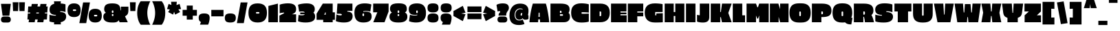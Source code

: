 SplineFontDB: 3.0
FontName: EricaOne-Regular
FullName: Erica One
FamilyName: Erica One
Weight: Book
Copyright: Copyright (c) 2011 by LatinoType Limitada (info@latinotype.com),  with Reserved Font Names "Erica" "Erica One"
Version: 1.003
ItalicAngle: 0
UnderlinePosition: -50
UnderlineWidth: 50
Ascent: 800
Descent: 200
sfntRevision: 0x000100c5
LayerCount: 2
Layer: 0 1 "Back"  1
Layer: 1 1 "Fore"  0
XUID: [1021 402 1714153106 7552046]
FSType: 0
OS2Version: 2
OS2_WeightWidthSlopeOnly: 0
OS2_UseTypoMetrics: 1
CreationTime: 1327416120
ModificationTime: 1327416250
PfmFamily: 17
TTFWeight: 400
TTFWidth: 5
LineGap: 0
VLineGap: 0
Panose: 2 0 0 0 0 0 0 0 0 0
OS2TypoAscent: 353
OS2TypoAOffset: 1
OS2TypoDescent: -139
OS2TypoDOffset: 1
OS2TypoLinegap: 0
OS2WinAscent: 0
OS2WinAOffset: 1
OS2WinDescent: 0
OS2WinDOffset: 1
HheadAscent: 0
HheadAOffset: 1
HheadDescent: 0
HheadDOffset: 1
OS2SubXSize: 700
OS2SubYSize: 650
OS2SubXOff: 0
OS2SubYOff: 140
OS2SupXSize: 700
OS2SupYSize: 650
OS2SupXOff: 0
OS2SupYOff: 477
OS2StrikeYSize: 50
OS2StrikeYPos: 250
OS2Vendor: 'ltt '
OS2CodePages: 20000001.00000000
OS2UnicodeRanges: 00000023.00000000.00000000.00000000
Lookup: 258 0 0 "'kern' Horizontal Kerning in Latin lookup 0"  {"'kern' Horizontal Kerning in Latin lookup 0 subtable"  } ['kern' ('DFLT' <'dflt' > 'latn' <'dflt' > ) ]
DEI: 91125
TtTable: prep
PUSHW_1
 511
SCANCTRL
PUSHB_1
 4
SCANTYPE
EndTTInstrs
ShortTable: maxp 16
  1
  0
  249
  222
  17
  0
  0
  2
  0
  1
  1
  0
  64
  0
  0
  0
EndShort
LangName: 1033 "" "" "" "MiguelHernandez: Erica One: 2011" "" "Version 1.003" "" "Erica is a trademark of LatinoType Limitada" "Miguel Hernandez" "Miguel Hernandez" "" "www.latinotype.com" "www.latinotype.com" "This Font Software is licensed under the SIL Open Font License, Version 1.1. This license is available with a FAQ at: http://scripts.sil.org/OFL" "http://scripts.sil.org/OFL" 
GaspTable: 1 65535 15 1
Encoding: UnicodeBmp
UnicodeInterp: none
NameList: Adobe Glyph List
DisplaySize: -24
AntiAlias: 1
FitToEm: 1
BeginChars: 65540 249

StartChar: .notdef
Encoding: 65536 -1 0
Width: 243
Flags: W
LayerCount: 2
EndChar

StartChar: .null
Encoding: 65537 -1 1
Width: 0
GlyphClass: 2
Flags: W
LayerCount: 2
EndChar

StartChar: nonmarkingreturn
Encoding: 65538 -1 2
Width: 333
GlyphClass: 2
Flags: W
LayerCount: 2
EndChar

StartChar: space
Encoding: 32 32 3
Width: 286
GlyphClass: 2
Flags: W
LayerCount: 2
EndChar

StartChar: exclam
Encoding: 33 33 4
Width: 429
GlyphClass: 2
Flags: W
LayerCount: 2
Fore
SplineSet
339 243 m 1,0,-1
 92 243 l 1,1,-1
 36 682 l 1,2,-1
 393 682 l 1,3,-1
 339 243 l 1,0,-1
149 212 m 2,4,-1
 279 212 l 2,5,6
 334 212 334 212 363 182.5 c 128,-1,7
 392 153 392 153 392 100.5 c 128,-1,8
 392 48 392 48 363 19 c 128,-1,9
 334 -10 334 -10 279 -10 c 2,10,-1
 149 -10 l 2,11,12
 93 -10 93 -10 64.5 19 c 128,-1,13
 36 48 36 48 36 100.5 c 128,-1,14
 36 153 36 153 65 182.5 c 128,-1,15
 94 212 94 212 149 212 c 2,4,-1
EndSplineSet
EndChar

StartChar: quotedbl
Encoding: 34 34 5
Width: 516
GlyphClass: 2
Flags: W
LayerCount: 2
Fore
SplineSet
283 415 m 1,0,-1
 269 741 l 1,1,-1
 480 741 l 1,2,-1
 466 415 l 1,3,-1
 283 415 l 1,0,-1
50 415 m 1,4,-1
 36 741 l 1,5,-1
 247 741 l 1,6,-1
 233 415 l 1,7,-1
 50 415 l 1,4,-1
EndSplineSet
EndChar

StartChar: numbersign
Encoding: 35 35 6
Width: 829
GlyphClass: 2
Flags: W
LayerCount: 2
Fore
SplineSet
76 585 m 1,0,-1
 190 585 l 1,1,-1
 206 678 l 1,2,-1
 428 678 l 1,3,-1
 410 585 l 1,4,-1
 505 585 l 1,5,-1
 521 678 l 1,6,-1
 742 678 l 1,7,-1
 725 585 l 1,8,-1
 782 585 l 1,9,-1
 768 360 l 1,10,-1
 686 360 l 1,11,-1
 681 327 l 1,12,-1
 768 327 l 1,13,-1
 754 103 l 1,14,-1
 642 103 l 1,15,-1
 625 0 l 1,16,-1
 403 0 l 1,17,-1
 420 103 l 1,18,-1
 327 103 l 1,19,-1
 310 0 l 1,20,-1
 89 0 l 1,21,-1
 106 103 l 1,22,-1
 47 103 l 1,23,-1
 61 327 l 1,24,-1
 146 327 l 1,25,-1
 152 360 l 1,26,-1
 61 360 l 1,27,-1
 76 585 l 1,0,-1
466 360 m 1,28,-1
 372 360 l 1,29,-1
 366 327 l 1,30,-1
 460 327 l 1,31,-1
 466 360 l 1,28,-1
EndSplineSet
EndChar

StartChar: dollar
Encoding: 36 36 7
Width: 643
GlyphClass: 2
Flags: W
LayerCount: 2
Fore
SplineSet
256 245 m 1,0,-1
 256 270 l 1,1,2
 204 273 204 273 167 281.5 c 128,-1,3
 130 290 130 290 96 310 c 0,4,5
 26 350 26 350 26 465 c 0,6,7
 26 643 26 643 196 686 c 1,8,-1
 187 776 l 1,9,-1
 438 776 l 1,10,-1
 429 696 l 1,11,12
 535 688 535 688 588 670 c 2,13,-1
 605 664 l 1,14,-1
 605 379 l 1,15,16
 525 409 525 409 413 409 c 1,17,-1
 413 383 l 1,18,19
 537 373 537 373 583 333 c 128,-1,20
 629 293 629 293 629 211 c 0,21,22
 629 45 629 45 429 1 c 1,23,-1
 438 -79 l 1,24,-1
 187 -79 l 1,25,-1
 194 -6 l 1,26,27
 95 4 95 4 40 23 c 2,28,-1
 23 29 l 1,29,-1
 23 280 l 1,30,31
 103 245 103 245 256 245 c 1,0,-1
EndSplineSet
EndChar

StartChar: percent
Encoding: 37 37 8
Width: 1303
GlyphClass: 2
Flags: W
LayerCount: 2
Fore
SplineSet
844 735 m 1,0,-1
 708 -33 l 1,1,-1
 458 -33 l 1,2,-1
 595 735 l 1,3,-1
 844 735 l 1,0,-1
855.5 436.5 m 128,-1,5
 913 499 913 499 1034.5 499 c 128,-1,6
 1156 499 1156 499 1215 436.5 c 128,-1,7
 1274 374 1274 374 1274 245 c 128,-1,8
 1274 116 1274 116 1216 53.5 c 128,-1,9
 1158 -9 1158 -9 1035.5 -9 c 128,-1,10
 913 -9 913 -9 855.5 53.5 c 128,-1,11
 798 116 798 116 798 245 c 128,-1,4
 798 374 798 374 855.5 436.5 c 128,-1,5
86.5 636.5 m 128,-1,13
 144 699 144 699 265.5 699 c 128,-1,14
 387 699 387 699 446 636.5 c 128,-1,15
 505 574 505 574 505 445.5 c 128,-1,16
 505 317 505 317 446.5 254.5 c 128,-1,17
 388 192 388 192 266 192 c 128,-1,18
 144 192 144 192 86.5 254.5 c 128,-1,19
 29 317 29 317 29 445.5 c 128,-1,12
 29 574 29 574 86.5 636.5 c 128,-1,13
252 418 m 2,20,-1
 313 418 l 2,21,22
 325 418 325 418 333.5 426 c 128,-1,23
 342 434 342 434 342 446.5 c 128,-1,24
 342 459 342 459 333.5 467 c 128,-1,25
 325 475 325 475 313 475 c 2,26,-1
 252 475 l 2,27,28
 240 475 240 475 231.5 467 c 128,-1,29
 223 459 223 459 223 446.5 c 128,-1,30
 223 434 223 434 231.5 426 c 128,-1,31
 240 418 240 418 252 418 c 2,20,-1
1020 217 m 2,32,-1
 1081 217 l 2,33,34
 1093 217 1093 217 1101.5 225.5 c 128,-1,35
 1110 234 1110 234 1110 246.5 c 128,-1,36
 1110 259 1110 259 1101.5 267 c 128,-1,37
 1093 275 1093 275 1081 275 c 2,38,-1
 1020 275 l 2,39,40
 1008 275 1008 275 999.5 267 c 128,-1,41
 991 259 991 259 991 246.5 c 128,-1,42
 991 234 991 234 999.5 225.5 c 128,-1,43
 1008 217 1008 217 1020 217 c 2,32,-1
EndSplineSet
EndChar

StartChar: ampersand
Encoding: 38 38 9
Width: 970
GlyphClass: 2
Flags: W
LayerCount: 2
Fore
SplineSet
395 -9 m 2,0,-1
 342 -9 l 2,1,2
 29 -9 29 -9 29 203 c 0,3,4
 29 239 29 239 39 267.5 c 128,-1,5
 49 296 49 296 60.5 310.5 c 128,-1,6
 72 325 72 325 88 335 c 0,7,8
 109 348 109 348 124 350 c 1,9,10
 61 400 61 400 61 485 c 0,11,12
 61 596 61 596 127.5 647.5 c 128,-1,13
 194 699 194 699 357.5 699 c 128,-1,14
 521 699 521 699 587.5 639.5 c 128,-1,15
 654 580 654 580 654 442 c 1,16,-1
 669 442 l 1,17,-1
 669 578 l 1,18,-1
 941 578 l 1,19,-1
 941 450 l 2,20,21
 941 363 941 363 918 312.5 c 128,-1,22
 895 262 895 262 818 220 c 1,23,-1
 919 0 l 1,24,-1
 619 0 l 1,25,-1
 591 76 l 1,26,27
 587 64 587 64 571.5 48 c 128,-1,28
 556 32 556 32 536 20 c 0,29,30
 486 -9 486 -9 395 -9 c 2,0,-1
339 410 m 2,31,-1
 339 375 l 2,32,33
 339 362 339 362 347.5 354 c 128,-1,34
 356 346 356 346 368 346 c 0,35,36
 396 346 396 346 396 375 c 2,37,-1
 396 410 l 2,38,39
 396 439 396 439 368 439 c 0,40,41
 356 439 356 439 347.5 431 c 128,-1,42
 339 423 339 423 339 410 c 2,31,-1
339 277 m 2,43,-1
 339 257 l 2,44,45
 339 245 339 245 347.5 237 c 128,-1,46
 356 229 356 229 368 229 c 0,47,48
 396 229 396 229 396 257 c 2,49,-1
 396 277 l 2,50,51
 396 306 396 306 368 306 c 0,52,53
 356 306 356 306 347.5 298 c 128,-1,54
 339 290 339 290 339 277 c 2,43,-1
EndSplineSet
EndChar

StartChar: quotesingle
Encoding: 39 39 10
Width: 255
GlyphClass: 2
Flags: W
LayerCount: 2
Fore
SplineSet
36 415 m 1,0,-1
 21 741 l 1,1,-1
 233 741 l 1,2,-1
 219 415 l 1,3,-1
 36 415 l 1,0,-1
EndSplineSet
EndChar

StartChar: parenleft
Encoding: 40 40 11
Width: 541
GlyphClass: 2
Flags: W
LayerCount: 2
Fore
SplineSet
50 184 m 0,0,1
 36 261 36 261 36 346.5 c 128,-1,2
 36 432 36 432 49.5 508.5 c 128,-1,3
 63 585 63 585 82 632 c 0,4,5
 123 732 123 732 152 764 c 2,6,-1
 166 779 l 1,7,-1
 512 779 l 1,8,9
 508 771 508 771 500.5 757 c 128,-1,10
 493 743 493 743 474 697.5 c 128,-1,11
 455 652 455 652 441 604 c 0,12,13
 403 474 403 474 403 355.5 c 128,-1,14
 403 237 403 237 430.5 127.5 c 128,-1,15
 458 18 458 18 485 -38 c 2,16,-1
 512 -93 l 1,17,-1
 166 -93 l 1,18,19
 82 7 82 7 50 184 c 0,0,1
EndSplineSet
EndChar

StartChar: parenright
Encoding: 41 41 12
Width: 541
GlyphClass: 2
Flags: W
LayerCount: 2
Fore
SplineSet
29 -93 m 1,0,1
 137 123 137 123 137 345 c 0,2,3
 137 454 137 454 110 562.5 c 128,-1,4
 83 671 83 671 56 725 c 2,5,-1
 29 779 l 1,6,-1
 375 779 l 1,7,8
 394 760 394 760 418.5 718.5 c 128,-1,9
 443 677 443 677 460 631.5 c 128,-1,10
 477 586 477 586 491 509 c 128,-1,11
 505 432 505 432 505 346.5 c 128,-1,12
 505 261 505 261 491.5 185 c 128,-1,13
 478 109 478 109 459 60 c 0,14,15
 420 -40 420 -40 388 -77 c 1,16,-1
 375 -93 l 1,17,-1
 29 -93 l 1,0,1
EndSplineSet
EndChar

StartChar: asterisk
Encoding: 42 42 13
Width: 551
GlyphClass: 2
Flags: W
LayerCount: 2
Fore
SplineSet
76 679 m 1,0,-1
 179 641 l 1,1,-1
 167 759 l 1,2,-1
 375 759 l 1,3,-1
 363 638 l 1,4,-1
 475 679 l 1,5,-1
 529 490 l 1,6,-1
 432 478 l 1,7,-1
 495 378 l 1,8,-1
 313 283 l 1,9,-1
 277 390 l 1,10,-1
 242 283 l 1,11,-1
 60 378 l 1,12,-1
 122 473 l 1,13,-1
 21 490 l 1,14,-1
 76 679 l 1,0,-1
EndSplineSet
EndChar

StartChar: plus
Encoding: 43 43 14
Width: 591
GlyphClass: 2
Flags: W
LayerCount: 2
Fore
SplineSet
187 618 m 1,0,-1
 405 618 l 1,1,-1
 405 459 l 1,2,-1
 555 459 l 1,3,-1
 555 242 l 1,4,-1
 405 242 l 1,5,-1
 405 99 l 1,6,-1
 187 99 l 1,7,-1
 187 242 l 1,8,-1
 36 242 l 1,9,-1
 36 459 l 1,10,-1
 187 459 l 1,11,-1
 187 618 l 1,0,-1
EndSplineSet
EndChar

StartChar: comma
Encoding: 44 44 15
Width: 439
GlyphClass: 2
Flags: W
LayerCount: 2
Fore
SplineSet
20 164 m 0,0,1
 20 250 20 250 65.5 288 c 128,-1,2
 111 326 111 326 218.5 326 c 128,-1,3
 326 326 326 326 372.5 287.5 c 128,-1,4
 419 249 419 249 419 164 c 0,5,6
 419 107 419 107 405 44 c 128,-1,7
 391 -19 391 -19 377 -54 c 2,8,-1
 363 -89 l 1,9,-1
 66 -89 l 1,10,-1
 103 9 l 1,11,12
 20 40 20 40 20 164 c 0,0,1
EndSplineSet
EndChar

StartChar: hyphen
Encoding: 45 45 16
Width: 500
GlyphClass: 2
Flags: W
LayerCount: 2
Fore
SplineSet
472 219 m 1,0,-1
 29 219 l 1,1,-1
 29 458 l 1,2,-1
 472 458 l 1,3,-1
 472 219 l 1,0,-1
EndSplineSet
EndChar

StartChar: period
Encoding: 46 46 17
Width: 439
GlyphClass: 2
Flags: W
LayerCount: 2
Fore
SplineSet
65 30.5 m 128,-1,1
 20 70 20 70 20 160 c 128,-1,2
 20 250 20 250 65.5 288 c 128,-1,3
 111 326 111 326 218.5 326 c 128,-1,4
 326 326 326 326 372.5 287.5 c 128,-1,5
 419 249 419 249 419 159.5 c 128,-1,6
 419 70 419 70 373 30.5 c 128,-1,7
 327 -9 327 -9 218.5 -9 c 128,-1,0
 110 -9 110 -9 65 30.5 c 128,-1,1
EndSplineSet
EndChar

StartChar: slash
Encoding: 47 47 18
Width: 403
GlyphClass: 2
Flags: W
LayerCount: 2
Fore
SplineSet
395 735 m 1,0,-1
 259 -33 l 1,1,-1
 9 -33 l 1,2,-1
 146 735 l 1,3,-1
 395 735 l 1,0,-1
EndSplineSet
Kerns2: 18 -86 "'kern' Horizontal Kerning in Latin lookup 0 subtable" 
EndChar

StartChar: zero
Encoding: 48 48 19
Width: 729
GlyphClass: 2
Flags: W
LayerCount: 2
Fore
SplineSet
109.5 614.5 m 128,-1,1
 190 699 190 699 362.5 699 c 128,-1,2
 535 699 535 699 618 615 c 128,-1,3
 701 531 701 531 701 350 c 128,-1,4
 701 169 701 169 619 80 c 128,-1,5
 537 -9 537 -9 364 -9 c 128,-1,6
 191 -9 191 -9 110 79.5 c 128,-1,7
 29 168 29 168 29 349 c 128,-1,0
 29 530 29 530 109.5 614.5 c 128,-1,1
330 322 m 2,8,-1
 396 322 l 2,9,10
 425 322 425 322 425 350 c 128,-1,11
 425 378 425 378 396 378 c 2,12,-1
 330 378 l 2,13,14
 302 378 302 378 302 350 c 128,-1,15
 302 322 302 322 330 322 c 2,8,-1
EndSplineSet
Kerns2: 24 -14 "'kern' Horizontal Kerning in Latin lookup 0 subtable"  22 -14 "'kern' Horizontal Kerning in Latin lookup 0 subtable" 
EndChar

StartChar: one
Encoding: 49 49 20
Width: 402
GlyphClass: 2
Flags: W
LayerCount: 2
Fore
SplineSet
29 0 m 1,0,-1
 29 605 l 1,1,-1
 373 691 l 1,2,-1
 373 0 l 1,3,-1
 29 0 l 1,0,-1
EndSplineSet
EndChar

StartChar: two
Encoding: 50 50 21
Width: 665
GlyphClass: 2
Flags: W
LayerCount: 2
Fore
SplineSet
636 0 m 1,0,-1
 29 0 l 1,1,-1
 29 245 l 1,2,-1
 199 336 l 1,3,-1
 199 359 l 1,4,5
 99 351 99 351 55 337 c 2,6,-1
 39 332 l 1,7,-1
 39 651 l 1,8,9
 77 669 77 669 165.5 685 c 128,-1,10
 254 701 254 701 333 701 c 0,11,12
 500 701 500 701 568 645 c 128,-1,13
 636 589 636 589 636 486 c 0,14,15
 636 404 636 404 597.5 363.5 c 128,-1,16
 559 323 559 323 482 295 c 1,17,-1
 636 295 l 1,18,-1
 636 0 l 1,0,-1
EndSplineSet
EndChar

StartChar: three
Encoding: 51 51 22
Width: 681
GlyphClass: 2
Flags: W
LayerCount: 2
Fore
SplineSet
639 485 m 0,0,1
 639 446 639 446 627 414 c 0,2,3
 608 364 608 364 586 355 c 1,4,5
 595 352 595 352 609 337 c 128,-1,6
 623 322 623 322 631 307 c 0,7,8
 652 268 652 268 652 203 c 0,9,10
 652 -9 652 -9 302 -9 c 0,11,12
 218 -9 218 -9 149.5 3.5 c 128,-1,13
 81 16 81 16 55 28 c 2,14,-1
 29 41 l 1,15,-1
 50 272 l 1,16,17
 93 257 93 257 143.5 257 c 128,-1,18
 194 257 194 257 216.5 261 c 128,-1,19
 239 265 239 265 250 271 c 0,20,21
 269 282 269 282 273 297 c 1,22,-1
 110 295 l 1,23,-1
 110 363 l 1,24,-1
 273 360 l 1,25,26
 273 384 273 384 222 396 c 0,27,28
 202 400 202 400 172 400 c 0,29,30
 115 400 115 400 81 392 c 1,31,-1
 71 389 l 1,32,-1
 30 646 l 1,33,34
 42 652 42 652 64.5 661 c 128,-1,35
 87 670 87 670 169 684.5 c 128,-1,36
 251 699 251 699 345 699 c 0,37,38
 494 699 494 699 566.5 643.5 c 128,-1,39
 639 588 639 588 639 485 c 0,0,1
EndSplineSet
Kerns2: 28 -7 "'kern' Horizontal Kerning in Latin lookup 0 subtable" 
EndChar

StartChar: four
Encoding: 52 52 23
Width: 709
GlyphClass: 2
Flags: W
LayerCount: 2
Fore
SplineSet
270 90 m 1,0,-1
 29 90 l 1,1,-1
 29 317 l 1,2,-1
 255 691 l 1,3,-1
 615 691 l 1,4,-1
 615 368 l 1,5,-1
 695 368 l 1,6,-1
 695 90 l 1,7,-1
 615 90 l 1,8,-1
 615 0 l 1,9,-1
 270 0 l 1,10,-1
 270 90 l 1,0,-1
360 280 m 1,11,-1
 360 368 l 1,12,-1
 346 368 l 1,13,-1
 307 280 l 1,14,-1
 360 280 l 1,11,-1
EndSplineSet
EndChar

StartChar: five
Encoding: 53 53 24
Width: 668
GlyphClass: 2
Flags: W
LayerCount: 2
Fore
SplineSet
202 255 m 0,0,1
 247 255 247 255 247 282 c 0,2,3
 247 301 247 301 220 308.5 c 128,-1,4
 193 316 193 316 130 316 c 2,5,-1
 63 316 l 1,6,-1
 87 691 l 1,7,-1
 632 691 l 1,8,-1
 632 422 l 1,9,-1
 449 422 l 1,10,-1
 445 396 l 1,11,12
 482 392 482 392 502 388.5 c 128,-1,13
 522 385 522 385 552.5 373.5 c 128,-1,14
 583 362 583 362 598.5 345.5 c 128,-1,15
 614 329 614 329 626.5 297.5 c 128,-1,16
 639 266 639 266 639 223 c 0,17,18
 639 114 639 114 563 52.5 c 128,-1,19
 487 -9 487 -9 323 -9 c 0,20,21
 240 -9 240 -9 166.5 4 c 128,-1,22
 93 17 93 17 61 30 c 2,23,-1
 29 43 l 1,24,-1
 51 292 l 1,25,26
 107 255 107 255 202 255 c 0,0,1
EndSplineSet
EndChar

StartChar: six
Encoding: 54 54 25
Width: 669
GlyphClass: 2
Flags: W
LayerCount: 2
Fore
SplineSet
445 418 m 0,0,1
 388 418 388 418 350 406 c 1,2,-1
 350 383 l 1,3,4
 389 395 389 395 443.5 395 c 128,-1,5
 498 395 498 395 543.5 383 c 128,-1,6
 589 371 589 371 613 345.5 c 128,-1,7
 637 320 637 320 646 288 c 128,-1,8
 655 256 655 256 655 209 c 0,9,10
 655 -9 655 -9 350 -9 c 0,11,12
 184 -9 184 -9 106.5 80 c 128,-1,13
 29 169 29 169 29 351 c 128,-1,14
 29 533 29 533 121.5 616 c 128,-1,15
 214 699 214 699 410 699 c 0,16,17
 478 699 478 699 537 688.5 c 128,-1,18
 596 678 596 678 621 668 c 2,19,-1
 646 658 l 1,20,-1
 605 392 l 1,21,22
 546 418 546 418 445 418 c 0,0,1
323 299 m 2,23,-1
 323 257 l 2,24,25
 323 245 323 245 331.5 237 c 128,-1,26
 340 229 340 229 352 229 c 0,27,28
 380 229 380 229 380 257 c 2,29,-1
 380 299 l 2,30,31
 380 327 380 327 352 327 c 0,32,33
 340 327 340 327 331.5 319 c 128,-1,34
 323 311 323 311 323 299 c 2,23,-1
EndSplineSet
Kerns2: 28 -7 "'kern' Horizontal Kerning in Latin lookup 0 subtable" 
EndChar

StartChar: seven
Encoding: 55 55 26
Width: 611
GlyphClass: 2
Flags: W
LayerCount: 2
Fore
SplineSet
36 369 m 1,0,-1
 36 691 l 1,1,-1
 596 691 l 1,2,-1
 596 396 l 1,3,-1
 448 0 l 1,4,-1
 39 0 l 1,5,-1
 187 369 l 1,6,-1
 36 369 l 1,0,-1
EndSplineSet
Kerns2: 24 -14 "'kern' Horizontal Kerning in Latin lookup 0 subtable"  23 -14 "'kern' Horizontal Kerning in Latin lookup 0 subtable" 
EndChar

StartChar: eight
Encoding: 56 56 27
Width: 706
GlyphClass: 2
Flags: W
LayerCount: 2
Fore
SplineSet
117 357 m 1,0,1
 47 404 47 404 47 496 c 0,2,3
 47 640 47 640 172 679 c 0,4,5
 242 701 242 701 335.5 701 c 128,-1,6
 429 701 429 701 479.5 693 c 128,-1,7
 530 685 530 685 574 664 c 0,8,9
 659 623 659 623 659 495 c 0,10,11
 659 424 659 424 626 390 c 0,12,13
 603 365 603 365 588 357 c 1,14,15
 638 338 638 338 658 301 c 128,-1,16
 678 264 678 264 678 203 c 0,17,18
 678 -9 678 -9 365 -9 c 2,19,-1
 342 -9 l 2,20,21
 29 -9 29 -9 29 203 c 0,22,23
 29 324 29 324 117 357 c 1,0,1
325 410 m 2,24,-1
 325 370 l 2,25,26
 325 342 325 342 353 342 c 0,27,28
 365 342 365 342 373.5 350 c 128,-1,29
 382 358 382 358 382 370 c 2,30,-1
 382 410 l 2,31,32
 382 423 382 423 373.5 431 c 128,-1,33
 365 439 365 439 353 439 c 0,34,35
 325 439 325 439 325 410 c 2,24,-1
325 273 m 2,36,-1
 325 257 l 2,37,38
 325 229 325 229 353 229 c 0,39,40
 365 229 365 229 373.5 237 c 128,-1,41
 382 245 382 245 382 257 c 2,42,-1
 382 273 l 2,43,44
 382 286 382 286 373.5 294 c 128,-1,45
 365 302 365 302 352.5 302 c 128,-1,46
 340 302 340 302 332.5 294 c 128,-1,47
 325 286 325 286 325 273 c 2,36,-1
EndSplineSet
Kerns2: 25 -7 "'kern' Horizontal Kerning in Latin lookup 0 subtable"  24 -7 "'kern' Horizontal Kerning in Latin lookup 0 subtable" 
EndChar

StartChar: nine
Encoding: 57 57 28
Width: 669
GlyphClass: 2
Flags: W
LayerCount: 2
Fore
SplineSet
245 250 m 0,0,1
 301 250 301 250 339 262 c 1,2,-1
 339 285 l 1,3,4
 300 273 300 273 262 273 c 0,5,6
 132 273 132 273 80.5 324 c 128,-1,7
 29 375 29 375 29 482 c 0,8,9
 29 699 29 699 333 699 c 0,10,11
 500 699 500 699 577.5 610.5 c 128,-1,12
 655 522 655 522 655 340 c 0,13,14
 655 -9 655 -9 296 -9 c 0,15,16
 222 -9 222 -9 158 3.5 c 128,-1,17
 94 16 94 16 66 28 c 1,18,-1
 39 41 l 1,19,-1
 73 280 l 1,20,21
 133 250 133 250 245 250 c 0,0,1
299 409 m 2,22,-1
 299 368 l 2,23,24
 299 355 299 355 307 347 c 128,-1,25
 315 339 315 339 327 339 c 0,26,27
 356 339 356 339 356 368 c 2,28,-1
 356 409 l 2,29,30
 356 422 356 422 348 430 c 128,-1,31
 340 438 340 438 328 438 c 128,-1,32
 316 438 316 438 307.5 430 c 128,-1,33
 299 422 299 422 299 409 c 2,22,-1
EndSplineSet
Kerns2: 22 -7 "'kern' Horizontal Kerning in Latin lookup 0 subtable" 
EndChar

StartChar: colon
Encoding: 58 58 29
Width: 470
GlyphClass: 2
Flags: W
LayerCount: 2
Fore
SplineSet
81 30.5 m 128,-1,1
 36 70 36 70 36 160 c 128,-1,2
 36 250 36 250 81.5 288 c 128,-1,3
 127 326 127 326 234.5 326 c 128,-1,4
 342 326 342 326 388.5 287.5 c 128,-1,5
 435 249 435 249 435 159.5 c 128,-1,6
 435 70 435 70 389 30.5 c 128,-1,7
 343 -9 343 -9 234.5 -9 c 128,-1,0
 126 -9 126 -9 81 30.5 c 128,-1,1
81 404 m 128,-1,9
 36 443 36 443 36 533.5 c 128,-1,10
 36 624 36 624 81.5 661.5 c 128,-1,11
 127 699 127 699 234.5 699 c 128,-1,12
 342 699 342 699 388.5 661 c 128,-1,13
 435 623 435 623 435 533.5 c 128,-1,14
 435 444 435 444 389 404.5 c 128,-1,15
 343 365 343 365 234.5 365 c 128,-1,8
 126 365 126 365 81 404 c 128,-1,9
EndSplineSet
EndChar

StartChar: semicolon
Encoding: 59 59 30
Width: 473
GlyphClass: 2
Flags: W
LayerCount: 2
Fore
SplineSet
84 404.5 m 128,-1,1
 39 444 39 444 39 534 c 128,-1,2
 39 624 39 624 84.5 661.5 c 128,-1,3
 130 699 130 699 237.5 699 c 128,-1,4
 345 699 345 699 391.5 661 c 128,-1,5
 438 623 438 623 438 533.5 c 128,-1,6
 438 444 438 444 392 404.5 c 128,-1,7
 346 365 346 365 237.5 365 c 128,-1,0
 129 365 129 365 84 404.5 c 128,-1,1
36 164 m 0,8,9
 36 250 36 250 81.5 288 c 128,-1,10
 127 326 127 326 234.5 326 c 128,-1,11
 342 326 342 326 388.5 287.5 c 128,-1,12
 435 249 435 249 435 164 c 0,13,14
 435 107 435 107 421 44 c 128,-1,15
 407 -19 407 -19 393 -54 c 2,16,-1
 379 -89 l 1,17,-1
 82 -89 l 1,18,-1
 119 9 l 1,19,20
 36 40 36 40 36 164 c 0,8,9
EndSplineSet
EndChar

StartChar: less
Encoding: 60 60 31
Width: 495
GlyphClass: 2
Flags: W
LayerCount: 2
Fore
SplineSet
29 233 m 1,0,-1
 29 416 l 1,1,-1
 368 608 l 1,2,-1
 466 352 l 1,3,-1
 310 325 l 1,4,-1
 466 297 l 1,5,-1
 368 41 l 1,6,-1
 29 233 l 1,0,-1
EndSplineSet
EndChar

StartChar: equal
Encoding: 61 61 32
Width: 582
GlyphClass: 2
Flags: W
LayerCount: 2
Fore
SplineSet
546 376 m 1,0,-1
 36 376 l 1,1,-1
 36 586 l 1,2,-1
 546 586 l 1,3,-1
 546 376 l 1,0,-1
546 113 m 1,4,-1
 36 113 l 1,5,-1
 36 323 l 1,6,-1
 546 323 l 1,7,-1
 546 113 l 1,4,-1
EndSplineSet
EndChar

StartChar: greater
Encoding: 62 62 33
Width: 495
GlyphClass: 2
Flags: W
LayerCount: 2
Fore
SplineSet
466 416 m 1,0,-1
 466 233 l 1,1,-1
 127 41 l 1,2,-1
 29 297 l 1,3,-1
 184 325 l 1,4,-1
 29 352 l 1,5,-1
 127 608 l 1,6,-1
 466 416 l 1,0,-1
EndSplineSet
EndChar

StartChar: question
Encoding: 63 63 34
Width: 475
GlyphClass: 2
Flags: W
LayerCount: 2
Fore
SplineSet
152 386 m 0,0,1
 152 413 152 413 117 413 c 128,-1,2
 82 413 82 413 59 396 c 1,3,-1
 17 641 l 1,4,5
 52 676 52 676 156 692 c 0,6,7
 198 699 198 699 246 699 c 0,8,9
 367 699 367 699 417.5 655 c 128,-1,10
 468 611 468 611 468 531 c 0,11,12
 468 495 468 495 452.5 462 c 128,-1,13
 437 429 437 429 419 407.5 c 128,-1,14
 401 386 401 386 385.5 349 c 128,-1,15
 370 312 370 312 370 269 c 2,16,-1
 370 246 l 1,17,-1
 93 246 l 1,18,-1
 93 265 l 2,19,20
 93 291 93 291 102 312 c 128,-1,21
 111 333 111 333 122 344 c 1,22,23
 152 370 152 370 152 386 c 0,0,1
166 213 m 2,24,-1
 296 213 l 2,25,26
 351 213 351 213 380 183.5 c 128,-1,27
 409 154 409 154 409 102 c 128,-1,28
 409 50 409 50 380 20.5 c 128,-1,29
 351 -9 351 -9 296 -9 c 2,30,-1
 166 -9 l 2,31,32
 111 -9 111 -9 82 20.5 c 128,-1,33
 53 50 53 50 53 102 c 128,-1,34
 53 154 53 154 82 183.5 c 128,-1,35
 111 213 111 213 166 213 c 2,24,-1
EndSplineSet
EndChar

StartChar: at
Encoding: 64 64 35
Width: 718
GlyphClass: 2
Flags: W
LayerCount: 2
Fore
SplineSet
402 513 m 0,0,1
 322 513 322 513 262 451 c 128,-1,2
 202 389 202 389 202 262 c 0,3,4
 202 178 202 178 245 122.5 c 128,-1,5
 288 67 288 67 368 67 c 0,6,7
 410 67 410 67 441 76.5 c 128,-1,8
 472 86 472 86 482 96 c 2,9,-1
 492 106 l 1,10,-1
 559 -61 l 1,11,12
 537 -77 537 -77 477.5 -90 c 128,-1,13
 418 -103 418 -103 356 -103 c 0,14,15
 191 -103 191 -103 102.5 -20 c 128,-1,16
 14 63 14 63 14 255.5 c 128,-1,17
 14 448 14 448 113.5 569.5 c 128,-1,18
 213 691 213 691 402 691 c 0,19,20
 556 691 556 691 630.5 619.5 c 128,-1,21
 705 548 705 548 705 433 c 0,22,23
 705 365 705 365 696 317 c 2,24,-1
 686 269 l 1,25,26
 686 261 686 261 691 258 c 128,-1,27
 696 255 696 255 705 257 c 1,28,-1
 705 126 l 1,29,30
 669 94 669 94 591 94 c 128,-1,31
 513 94 513 94 490 152 c 1,32,33
 483 132 483 132 454 114 c 0,34,35
 423 94 423 94 366 94 c 128,-1,36
 309 94 309 94 269.5 138.5 c 128,-1,37
 230 183 230 183 230 276 c 128,-1,38
 230 369 230 369 282.5 428.5 c 128,-1,39
 335 488 335 488 412 488 c 0,40,41
 440 488 440 488 463 482 c 128,-1,42
 486 476 486 476 496 470 c 1,43,-1
 505 463 l 1,44,45
 505 468 505 468 497 478.5 c 128,-1,46
 489 489 489 489 479 496 c 0,47,48
 452 513 452 513 402 513 c 0,0,1
480 335 m 1,49,50
 478 343 478 343 459.5 343 c 128,-1,51
 441 343 441 343 430 324.5 c 128,-1,52
 419 306 419 306 419 275.5 c 128,-1,53
 419 245 419 245 443 245 c 0,54,55
 457 245 457 245 465 253 c 1,56,57
 467 291 467 291 477 325 c 2,58,-1
 480 335 l 1,49,50
EndSplineSet
EndChar

StartChar: A
Encoding: 65 65 36
Width: 748
GlyphClass: 2
Flags: W
LayerCount: 2
Fore
SplineSet
402 0 m 1,0,-1
 396 107 l 1,1,-1
 335 107 l 1,2,-1
 329 0 l 1,3,-1
 14 0 l 1,4,5
 24 164 24 164 55 336.5 c 128,-1,6
 86 509 86 509 112 600 c 2,7,-1
 137 691 l 1,8,-1
 611 691 l 1,9,10
 622 655 622 655 639 591 c 128,-1,11
 656 527 656 527 689 345.5 c 128,-1,12
 722 164 722 164 734 0 c 1,13,-1
 402 0 l 1,0,-1
350 355 m 1,14,-1
 342 199 l 1,15,-1
 389 199 l 1,16,-1
 382 355 l 1,17,-1
 350 355 l 1,14,-1
EndSplineSet
Kerns2: 219 -43 "'kern' Horizontal Kerning in Latin lookup 0 subtable"  216 -43 "'kern' Horizontal Kerning in Latin lookup 0 subtable"  92 -43 "'kern' Horizontal Kerning in Latin lookup 0 subtable"  90 -43 "'kern' Horizontal Kerning in Latin lookup 0 subtable"  89 -43 "'kern' Horizontal Kerning in Latin lookup 0 subtable"  70 -21 "'kern' Horizontal Kerning in Latin lookup 0 subtable"  60 -50 "'kern' Horizontal Kerning in Latin lookup 0 subtable"  58 -36 "'kern' Horizontal Kerning in Latin lookup 0 subtable"  57 -43 "'kern' Horizontal Kerning in Latin lookup 0 subtable"  56 -14 "'kern' Horizontal Kerning in Latin lookup 0 subtable"  55 -43 "'kern' Horizontal Kerning in Latin lookup 0 subtable"  52 -11 "'kern' Horizontal Kerning in Latin lookup 0 subtable"  50 -21 "'kern' Horizontal Kerning in Latin lookup 0 subtable"  42 -21 "'kern' Horizontal Kerning in Latin lookup 0 subtable"  38 -29 "'kern' Horizontal Kerning in Latin lookup 0 subtable"  34 -29 "'kern' Horizontal Kerning in Latin lookup 0 subtable"  10 -36 "'kern' Horizontal Kerning in Latin lookup 0 subtable"  5 -36 "'kern' Horizontal Kerning in Latin lookup 0 subtable" 
EndChar

StartChar: B
Encoding: 66 66 37
Width: 752
GlyphClass: 2
Flags: W
LayerCount: 2
Fore
SplineSet
29 0 m 1,0,-1
 29 691 l 1,1,-1
 395 691 l 2,2,3
 568 691 568 691 646 641 c 128,-1,4
 724 591 724 591 724 480 c 0,5,6
 724 441 724 441 714 408 c 128,-1,7
 704 375 704 375 694 361 c 2,8,-1
 684 347 l 1,9,10
 718 330 718 330 732 264 c 0,11,12
 738 237 738 237 738 202 c 0,13,14
 738 108 738 108 680.5 54 c 128,-1,15
 623 0 623 0 508 0 c 2,16,-1
 29 0 l 1,0,-1
430 346 m 1,17,-1
 430 398 l 2,18,19
 430 411 430 411 422 418.5 c 128,-1,20
 414 426 414 426 402 426 c 2,21,-1
 373 426 l 1,22,-1
 373 346 l 1,23,-1
 430 346 l 1,17,-1
458 297 m 2,24,-1
 373 297 l 1,25,-1
 373 240 l 1,26,-1
 458 240 l 2,27,28
 469 240 469 240 477.5 248.5 c 128,-1,29
 486 257 486 257 486 269 c 128,-1,30
 486 281 486 281 478 289 c 128,-1,31
 470 297 470 297 458 297 c 2,24,-1
EndSplineSet
Kerns2: 92 -14 "'kern' Horizontal Kerning in Latin lookup 0 subtable"  60 -21 "'kern' Horizontal Kerning in Latin lookup 0 subtable" 
EndChar

StartChar: C
Encoding: 67 67 38
Width: 701
GlyphClass: 2
Flags: W
LayerCount: 2
Fore
SplineSet
410 372 m 1,0,-1
 410 317 l 1,1,2
 430 315 430 315 480 315 c 0,3,4
 574 315 574 315 648 321 c 2,5,-1
 672 323 l 1,6,-1
 672 24 l 1,7,8
 575 -10 575 -10 396.5 -10 c 128,-1,9
 218 -10 218 -10 123.5 81 c 128,-1,10
 29 172 29 172 29 351.5 c 128,-1,11
 29 531 29 531 122 616 c 128,-1,12
 215 701 215 701 399 701 c 0,13,14
 476 701 476 701 544.5 692 c 128,-1,15
 613 683 613 683 642 674 c 2,16,-1
 672 665 l 1,17,-1
 672 357 l 1,18,19
 585 372 585 372 410 372 c 1,0,-1
EndSplineSet
EndChar

StartChar: D
Encoding: 68 68 39
Width: 762
GlyphClass: 2
Flags: W
LayerCount: 2
Fore
SplineSet
29 691 m 1,0,-1
 390 691 l 2,1,2
 557 691 557 691 645.5 611 c 128,-1,3
 734 531 734 531 734 350 c 0,4,5
 734 0 734 0 376 0 c 2,6,-1
 29 0 l 1,7,-1
 29 691 l 1,0,-1
365 400 m 1,8,-1
 365 227 l 1,9,-1
 393 227 l 2,10,11
 405 227 405 227 413.5 235 c 128,-1,12
 422 243 422 243 422 256 c 2,13,-1
 422 372 l 2,14,15
 422 384 422 384 413.5 392 c 128,-1,16
 405 400 405 400 393 400 c 2,17,-1
 365 400 l 1,8,-1
EndSplineSet
Kerns2: 61 -14 "'kern' Horizontal Kerning in Latin lookup 0 subtable"  60 -29 "'kern' Horizontal Kerning in Latin lookup 0 subtable"  59 -29 "'kern' Horizontal Kerning in Latin lookup 0 subtable"  58 -29 "'kern' Horizontal Kerning in Latin lookup 0 subtable"  57 -43 "'kern' Horizontal Kerning in Latin lookup 0 subtable"  36 -29 "'kern' Horizontal Kerning in Latin lookup 0 subtable" 
EndChar

StartChar: E
Encoding: 69 69 40
Width: 626
GlyphClass: 2
Flags: W
LayerCount: 2
Fore
SplineSet
29 691 m 1,0,-1
 589 691 l 1,1,-1
 589 400 l 1,2,-1
 373 400 l 1,3,-1
 373 360 l 1,4,-1
 589 360 l 1,5,-1
 589 297 l 1,6,-1
 373 297 l 1,7,-1
 373 257 l 1,8,-1
 598 257 l 1,9,-1
 598 0 l 1,10,-1
 29 0 l 1,11,-1
 29 691 l 1,0,-1
EndSplineSet
EndChar

StartChar: F
Encoding: 70 70 41
Width: 589
GlyphClass: 2
Flags: W
LayerCount: 2
Fore
SplineSet
14 691 m 1,0,-1
 575 691 l 1,1,-1
 575 400 l 1,2,-1
 359 400 l 1,3,-1
 359 360 l 1,4,-1
 575 360 l 1,5,-1
 575 220 l 1,6,-1
 359 220 l 1,7,-1
 359 0 l 1,8,-1
 14 0 l 1,9,-1
 14 691 l 1,0,-1
EndSplineSet
Kerns2: 36 -21 "'kern' Horizontal Kerning in Latin lookup 0 subtable" 
EndChar

StartChar: G
Encoding: 71 71 42
Width: 715
GlyphClass: 2
Flags: W
LayerCount: 2
Fore
SplineSet
410 379 m 1,0,-1
 410 257 l 1,1,-1
 450 257 l 1,2,-1
 450 326 l 1,3,-1
 686 335 l 1,4,-1
 686 0 l 1,5,6
 579 -9 579 -9 398.5 -9 c 128,-1,7
 218 -9 218 -9 123.5 82 c 128,-1,8
 29 173 29 173 29 352 c 128,-1,9
 29 531 29 531 122 615 c 128,-1,10
 215 699 215 699 399 699 c 0,11,12
 472 699 472 699 542 692 c 128,-1,13
 612 685 612 685 646 678 c 2,14,-1
 679 671 l 1,15,-1
 679 379 l 1,16,-1
 410 379 l 1,0,-1
EndSplineSet
EndChar

StartChar: H
Encoding: 72 72 43
Width: 772
GlyphClass: 2
Flags: W
LayerCount: 2
Fore
SplineSet
415 379 m 1,0,-1
 415 691 l 1,1,-1
 744 691 l 1,2,-1
 744 0 l 1,3,-1
 415 0 l 1,4,-1
 415 233 l 1,5,-1
 357 233 l 1,6,-1
 357 0 l 1,7,-1
 29 0 l 1,8,-1
 29 691 l 1,9,-1
 357 691 l 1,10,-1
 357 379 l 1,11,-1
 415 379 l 1,0,-1
EndSplineSet
EndChar

StartChar: I
Encoding: 73 73 44
Width: 402
GlyphClass: 2
Flags: W
LayerCount: 2
Fore
SplineSet
29 0 m 1,0,-1
 29 691 l 1,1,-1
 373 691 l 1,2,-1
 373 0 l 1,3,-1
 29 0 l 1,0,-1
EndSplineSet
EndChar

StartChar: J
Encoding: 74 74 45
Width: 503
GlyphClass: 2
Flags: W
LayerCount: 2
Fore
SplineSet
243 -10 m 0,0,1
 178 -10 178 -10 124.5 -1 c 128,-1,2
 71 8 71 8 50 17 c 2,3,-1
 29 26 l 1,4,-1
 29 276 l 1,5,6
 69 260 69 260 130 259 c 1,7,-1
 130 691 l 1,8,-1
 475 691 l 1,9,-1
 475 189 l 2,10,11
 475 88 475 88 418.5 39 c 128,-1,12
 362 -10 362 -10 243 -10 c 0,0,1
EndSplineSet
EndChar

StartChar: K
Encoding: 75 75 46
Width: 802
GlyphClass: 2
Flags: W
LayerCount: 2
Fore
SplineSet
373 190 m 1,0,-1
 373 0 l 1,1,-1
 29 0 l 1,2,-1
 29 691 l 1,3,-1
 373 691 l 1,4,-1
 373 379 l 1,5,-1
 395 379 l 1,6,-1
 438 691 l 1,7,-1
 788 691 l 1,8,-1
 666 346 l 1,9,-1
 788 0 l 1,10,-1
 436 0 l 1,11,-1
 395 190 l 1,12,-1
 373 190 l 1,0,-1
EndSplineSet
Kerns2: 214 -43 "'kern' Horizontal Kerning in Latin lookup 0 subtable"  213 -43 "'kern' Horizontal Kerning in Latin lookup 0 subtable"  92 -21 "'kern' Horizontal Kerning in Latin lookup 0 subtable"  90 -21 "'kern' Horizontal Kerning in Latin lookup 0 subtable"  89 -21 "'kern' Horizontal Kerning in Latin lookup 0 subtable"  82 -29 "'kern' Horizontal Kerning in Latin lookup 0 subtable"  72 -29 "'kern' Horizontal Kerning in Latin lookup 0 subtable"  60 -29 "'kern' Horizontal Kerning in Latin lookup 0 subtable"  58 -29 "'kern' Horizontal Kerning in Latin lookup 0 subtable"  57 -29 "'kern' Horizontal Kerning in Latin lookup 0 subtable"  54 -14 "'kern' Horizontal Kerning in Latin lookup 0 subtable"  52 -43 "'kern' Horizontal Kerning in Latin lookup 0 subtable"  50 -43 "'kern' Horizontal Kerning in Latin lookup 0 subtable"  42 -43 "'kern' Horizontal Kerning in Latin lookup 0 subtable"  38 -43 "'kern' Horizontal Kerning in Latin lookup 0 subtable"  16 -43 "'kern' Horizontal Kerning in Latin lookup 0 subtable" 
EndChar

StartChar: L
Encoding: 76 76 47
Width: 503
GlyphClass: 2
Flags: W
LayerCount: 2
Fore
SplineSet
29 691 m 1,0,-1
 373 691 l 1,1,-1
 373 257 l 1,2,-1
 475 257 l 1,3,-1
 475 0 l 1,4,-1
 29 0 l 1,5,-1
 29 691 l 1,0,-1
EndSplineSet
Kerns2: 245 -46 "'kern' Horizontal Kerning in Latin lookup 0 subtable"  92 -29 "'kern' Horizontal Kerning in Latin lookup 0 subtable"  90 -29 "'kern' Horizontal Kerning in Latin lookup 0 subtable"  87 -29 "'kern' Horizontal Kerning in Latin lookup 0 subtable"  60 -57 "'kern' Horizontal Kerning in Latin lookup 0 subtable"  58 -43 "'kern' Horizontal Kerning in Latin lookup 0 subtable"  57 -43 "'kern' Horizontal Kerning in Latin lookup 0 subtable"  55 -36 "'kern' Horizontal Kerning in Latin lookup 0 subtable"  42 -14 "'kern' Horizontal Kerning in Latin lookup 0 subtable" 
EndChar

StartChar: M
Encoding: 77 77 48
Width: 862
GlyphClass: 2
Flags: W
LayerCount: 2
Fore
SplineSet
834 691 m 1,0,-1
 834 0 l 1,1,-1
 489 0 l 1,2,-1
 489 250 l 1,3,-1
 445 134 l 1,4,-1
 419 134 l 1,5,-1
 373 250 l 1,6,-1
 373 0 l 1,7,-1
 29 0 l 1,8,-1
 29 691 l 1,9,-1
 373 691 l 1,10,-1
 419 558 l 1,11,-1
 445 558 l 1,12,-1
 489 691 l 1,13,-1
 834 691 l 1,0,-1
EndSplineSet
EndChar

StartChar: N
Encoding: 78 78 49
Width: 735
GlyphClass: 2
Flags: W
LayerCount: 2
Fore
SplineSet
29 691 m 1,0,-1
 335 691 l 1,1,-1
 398 485 l 1,2,-1
 398 691 l 1,3,-1
 706 691 l 1,4,-1
 706 0 l 1,5,-1
 398 0 l 1,6,-1
 345 202 l 1,7,-1
 345 0 l 1,8,-1
 29 0 l 1,9,-1
 29 691 l 1,0,-1
EndSplineSet
EndChar

StartChar: O
Encoding: 79 79 50
Width: 801
GlyphClass: 2
Flags: W
LayerCount: 2
Fore
SplineSet
359 701 m 2,0,-1
 442 701 l 2,1,2
 622 701 622 701 704 616 c 128,-1,3
 786 531 786 531 786 349 c 128,-1,4
 786 167 786 167 703.5 78.5 c 128,-1,5
 621 -10 621 -10 442 -10 c 2,6,-1
 359 -10 l 2,7,8
 180 -10 180 -10 97 78.5 c 128,-1,9
 14 167 14 167 14 349 c 128,-1,10
 14 531 14 531 96.5 616 c 128,-1,11
 179 701 179 701 359 701 c 2,0,-1
372 372 m 2,12,-1
 372 256 l 2,13,14
 372 243 372 243 379.5 235 c 128,-1,15
 387 227 387 227 399.5 227 c 128,-1,16
 412 227 412 227 420.5 235 c 128,-1,17
 429 243 429 243 429 256 c 2,18,-1
 429 372 l 2,19,20
 429 384 429 384 420.5 392 c 128,-1,21
 412 400 412 400 399.5 400 c 128,-1,22
 387 400 387 400 379.5 392 c 128,-1,23
 372 384 372 384 372 372 c 2,12,-1
EndSplineSet
Kerns2: 60 -14 "'kern' Horizontal Kerning in Latin lookup 0 subtable"  59 -21 "'kern' Horizontal Kerning in Latin lookup 0 subtable"  58 -21 "'kern' Horizontal Kerning in Latin lookup 0 subtable"  57 -29 "'kern' Horizontal Kerning in Latin lookup 0 subtable"  36 -21 "'kern' Horizontal Kerning in Latin lookup 0 subtable" 
EndChar

StartChar: P
Encoding: 80 80 51
Width: 754
GlyphClass: 2
Flags: W
LayerCount: 2
Fore
SplineSet
29 0 m 1,0,-1
 29 691 l 1,1,-1
 392 691 l 2,2,3
 571 691 571 691 655 632.5 c 128,-1,4
 739 574 739 574 739 430 c 0,5,6
 739 315 739 315 675 258 c 0,7,8
 620 209 620 209 497 197 c 0,9,10
 445 192 445 192 373 192 c 1,11,-1
 373 0 l 1,12,-1
 29 0 l 1,0,-1
373 297 m 1,13,-1
 402 297 l 2,14,15
 414 297 414 297 422 305 c 128,-1,16
 430 313 430 313 430 326 c 2,17,-1
 430 372 l 2,18,19
 430 385 430 385 422 392.5 c 128,-1,20
 414 400 414 400 402 400 c 2,21,-1
 373 400 l 1,22,-1
 373 297 l 1,13,-1
EndSplineSet
Kerns2: 45 -29 "'kern' Horizontal Kerning in Latin lookup 0 subtable"  36 -36 "'kern' Horizontal Kerning in Latin lookup 0 subtable" 
EndChar

StartChar: Q
Encoding: 81 81 52
Width: 778
GlyphClass: 2
Flags: W
LayerCount: 2
Fore
SplineSet
399 -10 m 2,0,-1
 373 -10 l 2,1,2
 194 -10 194 -10 111.5 78.5 c 128,-1,3
 29 167 29 167 29 349 c 128,-1,4
 29 531 29 531 111.5 616 c 128,-1,5
 194 701 194 701 373 701 c 2,6,-1
 399 701 l 2,7,8
 579 701 579 701 661.5 616 c 128,-1,9
 744 531 744 531 744 350 c 0,10,11
 744 299 744 299 735.5 254 c 128,-1,12
 727 209 727 209 718 190 c 2,13,-1
 709 170 l 1,14,-1
 754 160 l 1,15,-1
 711 -80 l 1,16,17
 610 -80 610 -80 556.5 -55.5 c 128,-1,18
 503 -31 503 -31 486 -3 c 1,19,20
 439 -10 439 -10 399 -10 c 2,0,-1
357 372 m 2,21,-1
 357 256 l 2,22,23
 357 243 357 243 365 235 c 128,-1,24
 373 227 373 227 385.5 227 c 128,-1,25
 398 227 398 227 406.5 235 c 128,-1,26
 415 243 415 243 415 256 c 2,27,-1
 415 372 l 2,28,29
 415 384 415 384 406.5 392 c 128,-1,30
 398 400 398 400 385.5 400 c 128,-1,31
 373 400 373 400 365 392 c 128,-1,32
 357 384 357 384 357 372 c 2,21,-1
EndSplineSet
Kerns2: 60 -14 "'kern' Horizontal Kerning in Latin lookup 0 subtable"  59 -21 "'kern' Horizontal Kerning in Latin lookup 0 subtable"  58 -29 "'kern' Horizontal Kerning in Latin lookup 0 subtable"  57 -29 "'kern' Horizontal Kerning in Latin lookup 0 subtable" 
EndChar

StartChar: R
Encoding: 82 82 53
Width: 774
GlyphClass: 2
Flags: W
LayerCount: 2
Fore
SplineSet
373 202 m 1,0,-1
 373 0 l 1,1,-1
 29 0 l 1,2,-1
 29 691 l 1,3,-1
 392 691 l 2,4,5
 571 691 571 691 655 632.5 c 128,-1,6
 739 574 739 574 739 430 c 0,7,8
 739 321 739 321 668 269 c 1,9,10
 728 162 728 162 759 0 c 1,11,-1
 430 0 l 1,12,13
 422 101 422 101 402 178 c 1,14,-1
 395 202 l 1,15,-1
 373 202 l 1,0,-1
373 283 m 1,16,-1
 402 283 l 2,17,18
 414 283 414 283 422 291 c 128,-1,19
 430 299 430 299 430 312 c 2,20,-1
 430 372 l 2,21,22
 430 385 430 385 422 392.5 c 128,-1,23
 414 400 414 400 402 400 c 2,24,-1
 373 400 l 1,25,-1
 373 283 l 1,16,-1
EndSplineSet
Kerns2: 60 -24 "'kern' Horizontal Kerning in Latin lookup 0 subtable"  57 -26 "'kern' Horizontal Kerning in Latin lookup 0 subtable"  55 -14 "'kern' Horizontal Kerning in Latin lookup 0 subtable" 
EndChar

StartChar: S
Encoding: 83 83 54
Width: 691
GlyphClass: 2
Flags: W
LayerCount: 2
Fore
SplineSet
368 701 m 0,0,1
 450 701 450 701 521.5 690.5 c 128,-1,2
 593 680 593 680 624 669 c 2,3,-1
 654 658 l 1,4,-1
 654 372 l 1,5,6
 573 409 573 409 432 409 c 1,7,-1
 432 383 l 1,8,9
 562 373 562 373 619 331 c 128,-1,10
 676 289 676 289 676 204 c 0,11,12
 676 102 676 102 593 46 c 128,-1,13
 510 -10 510 -10 337 -10 c 0,14,15
 238 -10 238 -10 162 1.5 c 128,-1,16
 86 13 86 13 60 24 c 2,17,-1
 33 36 l 1,18,-1
 33 285 l 1,19,20
 42 281 42 281 60 274 c 128,-1,21
 78 267 78 267 140.5 256 c 128,-1,22
 203 245 203 245 275 245 c 1,23,-1
 275 269 l 1,24,25
 153 278 153 278 91 321 c 128,-1,26
 29 364 29 364 29 471 c 128,-1,27
 29 578 29 578 114 639.5 c 128,-1,28
 199 701 199 701 368 701 c 0,0,1
EndSplineSet
EndChar

StartChar: T
Encoding: 84 84 55
Width: 674
GlyphClass: 2
Flags: W
LayerCount: 2
Fore
SplineSet
29 400 m 1,0,-1
 29 691 l 1,1,-1
 645 691 l 1,2,-1
 645 400 l 1,3,-1
 523 400 l 1,4,-1
 523 0 l 1,5,-1
 149 0 l 1,6,-1
 149 400 l 1,7,-1
 29 400 l 1,0,-1
EndSplineSet
Kerns2: 82 -21 "'kern' Horizontal Kerning in Latin lookup 0 subtable"  72 -21 "'kern' Horizontal Kerning in Latin lookup 0 subtable"  71 -21 "'kern' Horizontal Kerning in Latin lookup 0 subtable"  70 -21 "'kern' Horizontal Kerning in Latin lookup 0 subtable"  45 -43 "'kern' Horizontal Kerning in Latin lookup 0 subtable"  36 -43 "'kern' Horizontal Kerning in Latin lookup 0 subtable"  17 -57 "'kern' Horizontal Kerning in Latin lookup 0 subtable" 
EndChar

StartChar: U
Encoding: 85 85 56
Width: 772
GlyphClass: 2
Flags: W
LayerCount: 2
Fore
SplineSet
415 691 m 1,0,-1
 744 691 l 1,1,-1
 744 307 l 2,2,3
 744 145 744 145 661.5 67.5 c 128,-1,4
 579 -10 579 -10 399 -10 c 2,5,-1
 373 -10 l 2,6,7
 194 -10 194 -10 111.5 68 c 128,-1,8
 29 146 29 146 29 307 c 2,9,-1
 29 691 l 1,10,-1
 357 691 l 1,11,-1
 357 270 l 2,12,13
 357 257 357 257 365 249.5 c 128,-1,14
 373 242 373 242 385.5 242 c 128,-1,15
 398 242 398 242 406.5 250 c 128,-1,16
 415 258 415 258 415 270 c 2,17,-1
 415 691 l 1,0,-1
EndSplineSet
Kerns2: 36 -14 "'kern' Horizontal Kerning in Latin lookup 0 subtable" 
EndChar

StartChar: V
Encoding: 86 86 57
Width: 749
GlyphClass: 2
Flags: W
LayerCount: 2
Fore
SplineSet
379 286 m 1,0,-1
 400 286 l 1,1,-1
 423 691 l 1,2,-1
 735 691 l 1,3,-1
 611 0 l 1,4,-1
 142 0 l 1,5,-1
 14 691 l 1,6,-1
 353 691 l 1,7,-1
 379 286 l 1,0,-1
EndSplineSet
Kerns2: 92 -14 "'kern' Horizontal Kerning in Latin lookup 0 subtable"  88 -14 "'kern' Horizontal Kerning in Latin lookup 0 subtable"  86 -21 "'kern' Horizontal Kerning in Latin lookup 0 subtable"  82 -29 "'kern' Horizontal Kerning in Latin lookup 0 subtable"  72 -43 "'kern' Horizontal Kerning in Latin lookup 0 subtable"  70 -43 "'kern' Horizontal Kerning in Latin lookup 0 subtable"  68 -36 "'kern' Horizontal Kerning in Latin lookup 0 subtable"  52 -29 "'kern' Horizontal Kerning in Latin lookup 0 subtable"  50 -29 "'kern' Horizontal Kerning in Latin lookup 0 subtable"  45 -43 "'kern' Horizontal Kerning in Latin lookup 0 subtable"  42 -33 "'kern' Horizontal Kerning in Latin lookup 0 subtable"  36 -43 "'kern' Horizontal Kerning in Latin lookup 0 subtable" 
EndChar

StartChar: W
Encoding: 87 87 58
Width: 981
GlyphClass: 2
Flags: W
LayerCount: 2
Fore
SplineSet
871 0 m 1,0,-1
 515 0 l 1,1,-1
 499 190 l 1,2,-1
 478 190 l 1,3,-1
 463 0 l 1,4,-1
 112 0 l 1,5,-1
 14 691 l 1,6,-1
 319 691 l 1,7,-1
 345 363 l 1,8,-1
 366 363 l 1,9,-1
 390 674 l 1,10,-1
 592 674 l 1,11,-1
 619 363 l 1,12,-1
 641 363 l 1,13,-1
 666 691 l 1,14,-1
 967 691 l 1,15,-1
 871 0 l 1,0,-1
EndSplineSet
Kerns2: 82 -29 "'kern' Horizontal Kerning in Latin lookup 0 subtable"  72 -29 "'kern' Horizontal Kerning in Latin lookup 0 subtable"  68 -21 "'kern' Horizontal Kerning in Latin lookup 0 subtable"  54 -14 "'kern' Horizontal Kerning in Latin lookup 0 subtable"  50 -21 "'kern' Horizontal Kerning in Latin lookup 0 subtable"  45 -43 "'kern' Horizontal Kerning in Latin lookup 0 subtable"  42 -29 "'kern' Horizontal Kerning in Latin lookup 0 subtable"  36 -36 "'kern' Horizontal Kerning in Latin lookup 0 subtable" 
EndChar

StartChar: X
Encoding: 88 88 59
Width: 749
GlyphClass: 2
Flags: W
LayerCount: 2
Fore
SplineSet
383 233 m 1,0,-1
 362 233 l 1,1,-1
 339 0 l 1,2,-1
 14 0 l 1,3,-1
 77 356 l 1,4,-1
 14 691 l 1,5,-1
 337 691 l 1,6,-1
 362 400 l 1,7,-1
 386 400 l 1,8,-1
 408 691 l 1,9,-1
 735 691 l 1,10,-1
 668 350 l 1,11,-1
 735 0 l 1,12,-1
 409 0 l 1,13,-1
 383 233 l 1,0,-1
EndSplineSet
Kerns2: 52 -21 "'kern' Horizontal Kerning in Latin lookup 0 subtable"  50 -21 "'kern' Horizontal Kerning in Latin lookup 0 subtable"  42 -29 "'kern' Horizontal Kerning in Latin lookup 0 subtable" 
EndChar

StartChar: Y
Encoding: 89 89 60
Width: 795
GlyphClass: 2
Flags: W
LayerCount: 2
Fore
SplineSet
585 0 m 1,0,-1
 210 0 l 1,1,-1
 210 163 l 1,2,3
 182 175 182 175 171 180 c 128,-1,4
 160 185 160 185 135.5 201 c 128,-1,5
 111 217 111 217 99 234 c 0,6,7
 66 279 66 279 57 345 c 2,8,-1
 14 691 l 1,9,-1
 368 691 l 1,10,-1
 393 349 l 1,11,-1
 415 349 l 1,12,-1
 436 691 l 1,13,-1
 781 691 l 1,14,-1
 738 345 l 2,15,16
 729 279 729 279 696 234 c 0,17,18
 684 217 684 217 659.5 201 c 128,-1,19
 635 185 635 185 624 180 c 128,-1,20
 613 175 613 175 585 163 c 1,21,-1
 585 0 l 1,0,-1
EndSplineSet
Kerns2: 86 -21 "'kern' Horizontal Kerning in Latin lookup 0 subtable"  82 -21 "'kern' Horizontal Kerning in Latin lookup 0 subtable"  72 -29 "'kern' Horizontal Kerning in Latin lookup 0 subtable"  71 -29 "'kern' Horizontal Kerning in Latin lookup 0 subtable"  68 -14 "'kern' Horizontal Kerning in Latin lookup 0 subtable"  52 -14 "'kern' Horizontal Kerning in Latin lookup 0 subtable"  50 -14 "'kern' Horizontal Kerning in Latin lookup 0 subtable"  45 -43 "'kern' Horizontal Kerning in Latin lookup 0 subtable"  42 -29 "'kern' Horizontal Kerning in Latin lookup 0 subtable"  38 -29 "'kern' Horizontal Kerning in Latin lookup 0 subtable"  36 -50 "'kern' Horizontal Kerning in Latin lookup 0 subtable" 
EndChar

StartChar: Z
Encoding: 90 90 61
Width: 658
GlyphClass: 2
Flags: W
LayerCount: 2
Fore
SplineSet
629 0 m 1,0,-1
 34 0 l 1,1,-1
 34 257 l 1,2,-1
 187 400 l 1,3,-1
 29 400 l 1,4,-1
 29 691 l 1,5,-1
 626 691 l 1,6,-1
 626 399 l 1,7,-1
 479 257 l 1,8,-1
 629 257 l 1,9,-1
 629 0 l 1,0,-1
EndSplineSet
EndChar

StartChar: bracketleft
Encoding: 91 91 62
Width: 538
GlyphClass: 2
Flags: W
LayerCount: 2
Fore
SplineSet
466 -83 m 1,0,-1
 36 -83 l 1,1,-1
 36 756 l 1,2,-1
 466 756 l 1,3,-1
 466 496 l 1,4,-1
 352 502 l 1,5,-1
 352 172 l 1,6,-1
 466 177 l 1,7,-1
 466 -83 l 1,0,-1
EndSplineSet
EndChar

StartChar: backslash
Encoding: 92 92 63
Width: 403
GlyphClass: 2
Flags: W
LayerCount: 2
Fore
SplineSet
152 -70 m 1,0,-1
 9 735 l 1,1,-1
 252 772 l 1,2,-1
 395 -33 l 1,3,-1
 152 -70 l 1,0,-1
EndSplineSet
EndChar

StartChar: bracketright
Encoding: 93 93 64
Width: 538
GlyphClass: 2
Flags: W
LayerCount: 2
Fore
SplineSet
71 756 m 1,0,-1
 502 756 l 1,1,-1
 502 -83 l 1,2,-1
 71 -83 l 1,3,-1
 71 177 l 1,4,-1
 186 172 l 1,5,-1
 186 502 l 1,6,-1
 71 496 l 1,7,-1
 71 756 l 1,0,-1
EndSplineSet
EndChar

StartChar: asciicircum
Encoding: 94 94 65
Width: 542
GlyphClass: 2
Flags: W
LayerCount: 2
Fore
SplineSet
282 523 m 1,0,-1
 266 676 l 1,1,-1
 246 523 l 1,2,-1
 36 523 l 1,3,-1
 150 895 l 1,4,-1
 388 895 l 1,5,-1
 506 523 l 1,6,-1
 282 523 l 1,0,-1
EndSplineSet
EndChar

StartChar: underscore
Encoding: 95 95 66
Width: 355
GlyphClass: 2
Flags: W
LayerCount: 2
Fore
SplineSet
13 -103 m 1,0,-1
 13 53 l 1,1,-1
 342 53 l 1,2,-1
 342 -103 l 1,3,-1
 13 -103 l 1,0,-1
EndSplineSet
EndChar

StartChar: grave
Encoding: 96 96 67
Width: 390
GlyphClass: 2
Flags: W
LayerCount: 2
Fore
SplineSet
360 719 m 1,0,-1
 47 719 l 1,1,-1
 47 877 l 1,2,-1
 360 849 l 1,3,-1
 360 719 l 1,0,-1
EndSplineSet
EndChar

StartChar: a
Encoding: 97 97 68
Width: 658
GlyphClass: 2
Flags: W
LayerCount: 2
Fore
SplineSet
616 378 m 1,0,-1
 611 255 l 1,1,-1
 636 256 l 1,2,-1
 636 29 l 1,3,4
 618 14 618 14 574 2 c 128,-1,5
 530 -10 530 -10 491 -10 c 128,-1,6
 452 -10 452 -10 429 -3 c 128,-1,7
 406 4 406 4 395 12.5 c 128,-1,8
 384 21 384 21 378 32 c 0,9,10
 369 48 369 48 369 59 c 1,11,12
 314 -10 314 -10 194 -10 c 0,13,14
 29 -10 29 -10 29 130 c 0,15,16
 29 214 29 214 93 249.5 c 128,-1,17
 157 285 157 285 317 292 c 1,18,19
 317 327 317 327 240 327 c 0,20,21
 188 327 188 327 140.5 314 c 128,-1,22
 93 301 93 301 72 288 c 2,23,-1
 50 275 l 1,24,-1
 50 538 l 1,25,26
 59 545 59 545 77 555.5 c 128,-1,27
 95 566 95 566 162 583.5 c 128,-1,28
 229 601 229 601 309 601 c 0,29,30
 469 601 469 601 542.5 547 c 128,-1,31
 616 493 616 493 616 378 c 1,0,-1
333 219 m 2,32,-1
 333 259 l 1,33,-1
 276 243 l 1,34,-1
 276 219 l 2,35,36
 276 206 276 206 284.5 198 c 128,-1,37
 293 190 293 190 305.5 190 c 128,-1,38
 318 190 318 190 325.5 198 c 128,-1,39
 333 206 333 206 333 219 c 2,32,-1
EndSplineSet
Kerns2: 92 -17 "'kern' Horizontal Kerning in Latin lookup 0 subtable"  90 -14 "'kern' Horizontal Kerning in Latin lookup 0 subtable"  89 -21 "'kern' Horizontal Kerning in Latin lookup 0 subtable" 
EndChar

StartChar: b
Encoding: 98 98 69
Width: 681
GlyphClass: 2
Flags: W
LayerCount: 2
Fore
SplineSet
29 745 m 1,0,-1
 327 745 l 1,1,-1
 327 619 l 1,2,-1
 325 576 l 1,3,4
 330 588 330 588 358 594.5 c 128,-1,5
 386 601 386 601 418 601 c 0,6,7
 529 601 529 601 590.5 521.5 c 128,-1,8
 652 442 652 442 652 297.5 c 128,-1,9
 652 153 652 153 588 74.5 c 128,-1,10
 524 -4 524 -4 406 -4 c 0,11,12
 326 -4 326 -4 276 35 c 0,13,14
 265 44 265 44 256 57 c 1,15,-1
 235 0 l 1,16,-1
 29 0 l 1,17,-1
 29 745 l 1,0,-1
312 303 m 2,18,-1
 312 219 l 2,19,20
 312 206 312 206 319.5 198 c 128,-1,21
 327 190 327 190 339.5 190 c 128,-1,22
 352 190 352 190 360.5 198 c 128,-1,23
 369 206 369 206 369 219 c 2,24,-1
 369 303 l 2,25,26
 369 315 369 315 360.5 323.5 c 128,-1,27
 352 332 352 332 340 332 c 128,-1,28
 328 332 328 332 320 323.5 c 128,-1,29
 312 315 312 315 312 303 c 2,18,-1
EndSplineSet
Kerns2: 92 -29 "'kern' Horizontal Kerning in Latin lookup 0 subtable"  91 -29 "'kern' Horizontal Kerning in Latin lookup 0 subtable"  90 -27 "'kern' Horizontal Kerning in Latin lookup 0 subtable"  89 -26 "'kern' Horizontal Kerning in Latin lookup 0 subtable" 
EndChar

StartChar: c
Encoding: 99 99 70
Width: 593
GlyphClass: 2
Flags: W
LayerCount: 2
Fore
SplineSet
565 20 m 1,0,1
 500 -10 500 -10 336 -10 c 128,-1,2
 172 -10 172 -10 100.5 65 c 128,-1,3
 29 140 29 140 29 298 c 128,-1,4
 29 456 29 456 109 528.5 c 128,-1,5
 189 601 189 601 349 601 c 0,6,7
 421 601 421 601 475 591 c 128,-1,8
 529 581 529 581 547 571 c 2,9,-1
 565 561 l 1,10,-1
 565 297 l 1,11,-1
 360 297 l 1,12,-1
 360 253 l 1,13,14
 378 250 378 250 421 250 c 0,15,16
 493 250 493 250 550 256 c 1,17,-1
 565 257 l 1,18,-1
 565 20 l 1,0,1
EndSplineSet
Kerns2: 92 -7 "'kern' Horizontal Kerning in Latin lookup 0 subtable"  70 -7 "'kern' Horizontal Kerning in Latin lookup 0 subtable" 
EndChar

StartChar: d
Encoding: 100 100 71
Width: 681
GlyphClass: 2
Flags: W
LayerCount: 2
Fore
SplineSet
652 0 m 1,0,-1
 400 0 l 1,1,-1
 390 73 l 1,2,3
 386 62 386 62 373.5 46 c 128,-1,4
 361 30 361 30 347 19 c 0,5,6
 310 -10 310 -10 252 -10 c 0,7,8
 147 -10 147 -10 88 70 c 128,-1,9
 29 150 29 150 29 293.5 c 128,-1,10
 29 437 29 437 89 519 c 128,-1,11
 149 601 149 601 253 601 c 0,12,13
 285 601 285 601 310 593.5 c 128,-1,14
 335 586 335 586 344 579 c 2,15,-1
 353 572 l 1,16,-1
 353 745 l 1,17,-1
 652 745 l 1,18,-1
 652 0 l 1,0,-1
312 303 m 2,19,-1
 312 219 l 2,20,21
 312 206 312 206 319.5 198 c 128,-1,22
 327 190 327 190 339.5 190 c 128,-1,23
 352 190 352 190 360.5 198 c 128,-1,24
 369 206 369 206 369 219 c 2,25,-1
 369 303 l 2,26,27
 369 315 369 315 360.5 323.5 c 128,-1,28
 352 332 352 332 340 332 c 128,-1,29
 328 332 328 332 320 323.5 c 128,-1,30
 312 315 312 315 312 303 c 2,19,-1
EndSplineSet
Kerns2: 89 -11 "'kern' Horizontal Kerning in Latin lookup 0 subtable" 
EndChar

StartChar: e
Encoding: 101 101 72
Width: 636
GlyphClass: 2
Flags: W
LayerCount: 2
Fore
SplineSet
98.5 524 m 128,-1,1
 168 601 168 601 326 601 c 128,-1,2
 484 601 484 601 546 537 c 128,-1,3
 608 473 608 473 608 327 c 1,4,-1
 603 250 l 1,5,-1
 327 250 l 1,6,-1
 327 216 l 1,7,8
 352 210 352 210 400 210 c 0,9,10
 502 210 502 210 565 219 c 2,11,-1
 586 222 l 1,12,-1
 586 34 l 1,13,14
 578 29 578 29 560.5 21.5 c 128,-1,15
 543 14 543 14 477 2 c 128,-1,16
 411 -10 411 -10 330 -10 c 0,17,18
 170 -10 170 -10 99.5 66 c 128,-1,19
 29 142 29 142 29 294.5 c 128,-1,0
 29 447 29 447 98.5 524 c 128,-1,1
312 339 m 2,20,-1
 312 300 l 1,21,-1
 369 300 l 1,22,-1
 369 339 l 2,23,24
 369 352 369 352 360.5 360 c 128,-1,25
 352 368 352 368 339.5 368 c 128,-1,26
 327 368 327 368 319.5 360 c 128,-1,27
 312 352 312 352 312 339 c 2,20,-1
EndSplineSet
Kerns2: 166 -14 "'kern' Horizontal Kerning in Latin lookup 0 subtable"  92 -14 "'kern' Horizontal Kerning in Latin lookup 0 subtable"  91 -21 "'kern' Horizontal Kerning in Latin lookup 0 subtable"  90 -17 "'kern' Horizontal Kerning in Latin lookup 0 subtable"  89 -21 "'kern' Horizontal Kerning in Latin lookup 0 subtable"  68 -14 "'kern' Horizontal Kerning in Latin lookup 0 subtable" 
EndChar

StartChar: f
Encoding: 102 102 73
Width: 458
GlyphClass: 2
Flags: W
LayerCount: 2
Fore
SplineSet
43 578 m 0,0,1
 43 761 43 761 255 761 c 0,2,3
 311 761 311 761 354.5 754.5 c 128,-1,4
 398 748 398 748 414 742 c 2,5,-1
 429 736 l 1,6,-1
 429 536 l 1,7,-1
 323 536 l 1,8,-1
 323 492 l 1,9,-1
 429 492 l 1,10,-1
 429 222 l 1,11,-1
 357 222 l 1,12,-1
 357 0 l 1,13,-1
 60 0 l 1,14,-1
 60 222 l 1,15,-1
 21 222 l 1,16,-1
 21 469 l 1,17,-1
 66 492 l 1,18,19
 43 525 43 525 43 578 c 0,0,1
EndSplineSet
EndChar

StartChar: g
Encoding: 103 103 74
Width: 643
GlyphClass: 2
Flags: W
LayerCount: 2
Fore
SplineSet
418 177 m 1,0,-1
 462 177 l 2,1,2
 615 177 615 177 615 50 c 0,3,4
 615 -17 615 -17 567 -55 c 128,-1,5
 519 -93 519 -93 398 -93 c 2,6,-1
 233 -93 l 2,7,8
 107 -93 107 -93 60.5 -60 c 128,-1,9
 14 -27 14 -27 14 28 c 0,10,11
 14 139 14 139 130 139 c 2,12,-1
 152 139 l 1,13,14
 135 142 135 142 121 152 c 128,-1,15
 107 162 107 162 107 177 c 0,16,17
 107 207 107 207 156 216 c 1,18,19
 94 216 94 216 57 258 c 128,-1,20
 20 300 20 300 20 380 c 0,21,22
 20 491 20 491 77.5 541.5 c 128,-1,23
 135 592 135 592 265 592 c 2,24,-1
 612 592 l 1,25,-1
 612 312 l 1,26,-1
 578 312 l 1,27,28
 562 199 562 199 418 199 c 1,29,-1
 418 177 l 1,0,-1
366 107 m 2,30,-1
 256 107 l 2,31,32
 243 107 243 107 235 99.5 c 128,-1,33
 227 92 227 92 227 79.5 c 128,-1,34
 227 67 227 67 235 58.5 c 128,-1,35
 243 50 243 50 256 50 c 2,36,-1
 366 50 l 2,37,38
 379 50 379 50 387 58.5 c 128,-1,39
 395 67 395 67 395 79.5 c 128,-1,40
 395 92 395 92 387 99.5 c 128,-1,41
 379 107 379 107 366 107 c 2,30,-1
282 339 m 2,42,-1
 282 277 l 2,43,44
 282 249 282 249 310 249 c 0,45,46
 322 249 322 249 330.5 257 c 128,-1,47
 339 265 339 265 339 277 c 2,48,-1
 339 339 l 2,49,50
 339 352 339 352 330.5 360 c 128,-1,51
 322 368 322 368 309.5 368 c 128,-1,52
 297 368 297 368 289.5 360 c 128,-1,53
 282 352 282 352 282 339 c 2,42,-1
EndSplineSet
EndChar

StartChar: h
Encoding: 104 104 75
Width: 681
GlyphClass: 2
Flags: W
LayerCount: 2
Fore
SplineSet
369 0 m 1,0,-1
 369 317 l 2,1,2
 369 329 369 329 360.5 337.5 c 128,-1,3
 352 346 352 346 340 346 c 128,-1,4
 328 346 328 346 320 337.5 c 128,-1,5
 312 329 312 329 312 317 c 2,6,-1
 312 0 l 1,7,-1
 29 0 l 1,8,-1
 29 745 l 1,9,-1
 327 745 l 1,10,-1
 327 619 l 1,11,-1
 317 533 l 1,12,13
 321 546 321 546 331 559 c 128,-1,14
 341 572 341 572 374 586.5 c 128,-1,15
 407 601 407 601 455 601 c 0,16,17
 553 601 553 601 602.5 547 c 128,-1,18
 652 493 652 493 652 390 c 2,19,-1
 652 0 l 1,20,-1
 369 0 l 1,0,-1
EndSplineSet
Kerns2: 92 -14 "'kern' Horizontal Kerning in Latin lookup 0 subtable"  91 -14 "'kern' Horizontal Kerning in Latin lookup 0 subtable"  90 -14 "'kern' Horizontal Kerning in Latin lookup 0 subtable"  89 -14 "'kern' Horizontal Kerning in Latin lookup 0 subtable" 
EndChar

StartChar: i
Encoding: 105 105 76
Width: 356
GlyphClass: 2
Flags: W
LayerCount: 2
Fore
SplineSet
65 572 m 128,-1,1
 29 602 29 602 29 668 c 128,-1,2
 29 734 29 734 65.5 763 c 128,-1,3
 102 792 102 792 177 792 c 0,4,5
 327 792 327 792 327 671 c 0,6,7
 327 602 327 602 290 572 c 128,-1,8
 253 542 253 542 177 542 c 128,-1,0
 101 542 101 542 65 572 c 128,-1,1
29 0 m 1,9,-1
 29 519 l 1,10,-1
 327 519 l 1,11,-1
 327 0 l 1,12,-1
 29 0 l 1,9,-1
EndSplineSet
EndChar

StartChar: j
Encoding: 106 106 77
Width: 353
GlyphClass: 2
Flags: W
LayerCount: 2
Fore
SplineSet
325 90 m 2,0,1
 325 -33 325 -33 270 -93 c 1,2,-1
 -14 -93 l 1,3,4
 1 -70 1 -70 12.5 -26.5 c 128,-1,5
 24 17 24 17 24 61 c 2,6,-1
 24 519 l 1,7,-1
 325 519 l 1,8,-1
 325 90 l 2,0,1
60.5 571.5 m 128,-1,10
 24 601 24 601 24 667.5 c 128,-1,11
 24 734 24 734 61 763 c 128,-1,12
 98 792 98 792 173 792 c 0,13,14
 323 792 323 792 323 671 c 0,15,16
 323 602 323 602 285.5 572 c 128,-1,17
 248 542 248 542 172.5 542 c 128,-1,9
 97 542 97 542 60.5 571.5 c 128,-1,10
EndSplineSet
EndChar

StartChar: k
Encoding: 107 107 78
Width: 706
GlyphClass: 2
Flags: W
LayerCount: 2
Fore
SplineSet
327 190 m 1,0,-1
 327 0 l 1,1,-1
 29 0 l 1,2,-1
 29 745 l 1,3,-1
 327 745 l 1,4,-1
 327 332 l 1,5,-1
 353 332 l 1,6,-1
 390 591 l 1,7,-1
 699 591 l 1,8,-1
 635 307 l 1,9,-1
 699 0 l 1,10,-1
 378 0 l 1,11,-1
 353 190 l 1,12,-1
 327 190 l 1,0,-1
EndSplineSet
Kerns2: 92 -29 "'kern' Horizontal Kerning in Latin lookup 0 subtable"  90 -21 "'kern' Horizontal Kerning in Latin lookup 0 subtable"  89 -21 "'kern' Horizontal Kerning in Latin lookup 0 subtable"  87 -10 "'kern' Horizontal Kerning in Latin lookup 0 subtable"  86 -14 "'kern' Horizontal Kerning in Latin lookup 0 subtable"  84 -29 "'kern' Horizontal Kerning in Latin lookup 0 subtable"  82 -29 "'kern' Horizontal Kerning in Latin lookup 0 subtable"  74 -17 "'kern' Horizontal Kerning in Latin lookup 0 subtable"  72 -21 "'kern' Horizontal Kerning in Latin lookup 0 subtable"  71 -29 "'kern' Horizontal Kerning in Latin lookup 0 subtable"  70 -29 "'kern' Horizontal Kerning in Latin lookup 0 subtable"  68 -7 "'kern' Horizontal Kerning in Latin lookup 0 subtable" 
EndChar

StartChar: l
Encoding: 108 108 79
Width: 365
GlyphClass: 2
Flags: W
LayerCount: 2
Fore
SplineSet
29 147 m 2,0,-1
 29 745 l 1,1,-1
 329 745 l 1,2,-1
 329 257 l 1,3,-1
 350 257 l 1,4,-1
 350 11 l 1,5,6
 297 -10 297 -10 202.5 -10 c 128,-1,7
 108 -10 108 -10 68.5 29 c 128,-1,8
 29 68 29 68 29 147 c 2,0,-1
EndSplineSet
Kerns2: 92 -6 "'kern' Horizontal Kerning in Latin lookup 0 subtable"  90 -14 "'kern' Horizontal Kerning in Latin lookup 0 subtable"  89 -21 "'kern' Horizontal Kerning in Latin lookup 0 subtable" 
EndChar

StartChar: m
Encoding: 109 109 80
Width: 977
GlyphClass: 2
Flags: W
LayerCount: 2
Fore
SplineSet
679 0 m 1,0,-1
 679 317 l 2,1,2
 679 329 679 329 670.5 337.5 c 128,-1,3
 662 346 662 346 650 346 c 128,-1,4
 638 346 638 346 630 337.5 c 128,-1,5
 622 329 622 329 622 317 c 2,6,-1
 622 0 l 1,7,-1
 355 0 l 1,8,-1
 355 317 l 2,9,10
 355 329 355 329 346.5 337.5 c 128,-1,11
 338 346 338 346 325.5 346 c 128,-1,12
 313 346 313 346 305 337.5 c 128,-1,13
 297 329 297 329 297 317 c 2,14,-1
 297 0 l 1,15,-1
 14 0 l 1,16,-1
 14 591 l 1,17,-1
 266 591 l 1,18,-1
 276 518 l 1,19,20
 280 529 280 529 294 545 c 128,-1,21
 308 561 308 561 324 572 c 0,22,23
 368 601 368 601 440 601 c 0,24,25
 557 601 557 601 603 523 c 1,26,27
 611 538 611 538 624 552.5 c 128,-1,28
 637 567 637 567 675.5 584 c 128,-1,29
 714 601 714 601 765 601 c 0,30,31
 863 601 863 601 912.5 547 c 128,-1,32
 962 493 962 493 962 390 c 2,33,-1
 962 0 l 1,34,-1
 679 0 l 1,0,-1
EndSplineSet
Kerns2: 92 -14 "'kern' Horizontal Kerning in Latin lookup 0 subtable"  91 -14 "'kern' Horizontal Kerning in Latin lookup 0 subtable"  90 -14 "'kern' Horizontal Kerning in Latin lookup 0 subtable"  89 -14 "'kern' Horizontal Kerning in Latin lookup 0 subtable" 
EndChar

StartChar: n
Encoding: 110 110 81
Width: 681
GlyphClass: 2
Flags: W
LayerCount: 2
Fore
SplineSet
312 317 m 2,0,-1
 312 0 l 1,1,-1
 29 0 l 1,2,-1
 29 591 l 1,3,-1
 280 591 l 1,4,-1
 290 518 l 1,5,6
 294 529 294 529 308 545 c 128,-1,7
 322 561 322 561 338 572 c 0,8,9
 382 601 382 601 455 601 c 0,10,11
 553 601 553 601 602.5 547 c 128,-1,12
 652 493 652 493 652 390 c 2,13,-1
 652 0 l 1,14,-1
 369 0 l 1,15,-1
 369 317 l 2,16,17
 369 329 369 329 360.5 337.5 c 128,-1,18
 352 346 352 346 340 346 c 128,-1,19
 328 346 328 346 320 337.5 c 128,-1,20
 312 329 312 329 312 317 c 2,0,-1
EndSplineSet
Kerns2: 92 -17 "'kern' Horizontal Kerning in Latin lookup 0 subtable"  90 -14 "'kern' Horizontal Kerning in Latin lookup 0 subtable"  89 -21 "'kern' Horizontal Kerning in Latin lookup 0 subtable" 
EndChar

StartChar: o
Encoding: 111 111 82
Width: 681
GlyphClass: 2
Flags: W
LayerCount: 2
Fore
SplineSet
360 -9 m 2,0,-1
 320 -9 l 2,1,2
 174 -9 174 -9 101.5 63 c 128,-1,3
 29 135 29 135 29 295 c 128,-1,4
 29 455 29 455 101.5 528 c 128,-1,5
 174 601 174 601 320 601 c 2,6,-1
 360 601 l 2,7,8
 506 601 506 601 579 528 c 128,-1,9
 652 455 652 455 652 295 c 128,-1,10
 652 135 652 135 579.5 63 c 128,-1,11
 507 -9 507 -9 360 -9 c 2,0,-1
312 303 m 2,12,-1
 312 219 l 2,13,14
 312 206 312 206 319.5 198 c 128,-1,15
 327 190 327 190 339.5 190 c 128,-1,16
 352 190 352 190 360.5 198 c 128,-1,17
 369 206 369 206 369 219 c 2,18,-1
 369 303 l 2,19,20
 369 315 369 315 360.5 323.5 c 128,-1,21
 352 332 352 332 340 332 c 128,-1,22
 328 332 328 332 320 323.5 c 128,-1,23
 312 315 312 315 312 303 c 2,12,-1
EndSplineSet
Kerns2: 92 -26 "'kern' Horizontal Kerning in Latin lookup 0 subtable"  91 -36 "'kern' Horizontal Kerning in Latin lookup 0 subtable"  90 -21 "'kern' Horizontal Kerning in Latin lookup 0 subtable"  89 -26 "'kern' Horizontal Kerning in Latin lookup 0 subtable" 
EndChar

StartChar: p
Encoding: 112 112 83
Width: 681
GlyphClass: 2
Flags: W
LayerCount: 2
Fore
SplineSet
408 -10 m 0,0,1
 355 -10 355 -10 327 10 c 1,2,-1
 327 -93 l 1,3,-1
 29 -93 l 1,4,-1
 29 591 l 1,5,-1
 280 591 l 1,6,-1
 290 518 l 1,7,8
 308 571 308 571 370 592 c 0,9,10
 396 601 396 601 428 601 c 0,11,12
 540 601 540 601 596 515.5 c 128,-1,13
 652 430 652 430 652 291 c 128,-1,14
 652 152 652 152 588.5 71 c 128,-1,15
 525 -10 525 -10 408 -10 c 0,0,1
312 303 m 2,16,-1
 312 219 l 2,17,18
 312 206 312 206 319.5 198 c 128,-1,19
 327 190 327 190 339.5 190 c 128,-1,20
 352 190 352 190 360.5 198 c 128,-1,21
 369 206 369 206 369 219 c 2,22,-1
 369 303 l 2,23,24
 369 315 369 315 360.5 323.5 c 128,-1,25
 352 332 352 332 340 332 c 128,-1,26
 328 332 328 332 320 323.5 c 128,-1,27
 312 315 312 315 312 303 c 2,16,-1
EndSplineSet
Kerns2: 92 -29 "'kern' Horizontal Kerning in Latin lookup 0 subtable"  91 -29 "'kern' Horizontal Kerning in Latin lookup 0 subtable"  90 -21 "'kern' Horizontal Kerning in Latin lookup 0 subtable"  89 -21 "'kern' Horizontal Kerning in Latin lookup 0 subtable"  74 -7 "'kern' Horizontal Kerning in Latin lookup 0 subtable"  71 -14 "'kern' Horizontal Kerning in Latin lookup 0 subtable"  68 -7 "'kern' Horizontal Kerning in Latin lookup 0 subtable" 
EndChar

StartChar: q
Encoding: 113 113 84
Width: 681
GlyphClass: 2
Flags: W
LayerCount: 2
Fore
SplineSet
652 -93 m 1,0,-1
 353 -93 l 1,1,-1
 353 -29 l 1,2,-1
 356 14 l 1,3,4
 333 -10 333 -10 263 -10 c 0,5,6
 151 -10 151 -10 90 69.5 c 128,-1,7
 29 149 29 149 29 293 c 128,-1,8
 29 437 29 437 89 519 c 128,-1,9
 149 601 149 601 253 601 c 0,10,11
 287 601 287 601 315 590 c 128,-1,12
 343 579 343 579 358 563 c 0,13,14
 384 535 384 535 390 519 c 1,15,-1
 400 591 l 1,16,-1
 652 591 l 1,17,-1
 652 -93 l 1,0,-1
312 303 m 2,18,-1
 312 219 l 2,19,20
 312 206 312 206 319.5 198 c 128,-1,21
 327 190 327 190 339.5 190 c 128,-1,22
 352 190 352 190 360.5 198 c 128,-1,23
 369 206 369 206 369 219 c 2,24,-1
 369 303 l 2,25,26
 369 315 369 315 360.5 323.5 c 128,-1,27
 352 332 352 332 340 332 c 128,-1,28
 328 332 328 332 320 323.5 c 128,-1,29
 312 315 312 315 312 303 c 2,18,-1
EndSplineSet
EndChar

StartChar: r
Encoding: 114 114 85
Width: 478
GlyphClass: 2
Flags: W
LayerCount: 2
Fore
SplineSet
327 0 m 1,0,-1
 29 0 l 1,1,-1
 29 591 l 1,2,-1
 280 591 l 1,3,-1
 290 518 l 1,4,5
 292 521 292 521 295 526 c 128,-1,6
 298 531 298 531 312 543.5 c 128,-1,7
 326 556 326 556 344 566 c 0,8,9
 394 591 394 591 470 591 c 1,10,-1
 470 273 l 1,11,-1
 327 287 l 1,12,-1
 327 0 l 1,0,-1
EndSplineSet
EndChar

StartChar: s
Encoding: 115 115 86
Width: 591
GlyphClass: 2
Flags: W
LayerCount: 2
Fore
SplineSet
300 601 m 0,0,1
 379 601 379 601 442.5 592 c 128,-1,2
 506 583 506 583 530 574 c 2,3,-1
 553 565 l 1,4,-1
 553 315 l 1,5,6
 485 350 485 350 350 350 c 1,7,-1
 350 326 l 1,8,9
 474 314 474 314 520 283 c 128,-1,10
 566 252 566 252 566 170 c 128,-1,11
 566 88 566 88 505 39 c 128,-1,12
 444 -10 444 -10 292 -10 c 0,13,14
 211 -10 211 -10 148 -1 c 128,-1,15
 85 8 85 8 62 17 c 2,16,-1
 39 26 l 1,17,-1
 39 243 l 1,18,19
 67 229 67 229 125.5 217.5 c 128,-1,20
 184 206 184 206 246 206 c 1,21,-1
 246 230 l 1,22,23
 139 240 139 240 84 279 c 128,-1,24
 29 318 29 318 29 405.5 c 128,-1,25
 29 493 29 493 96 547 c 128,-1,26
 163 601 163 601 300 601 c 0,0,1
EndSplineSet
Kerns2: 92 -14 "'kern' Horizontal Kerning in Latin lookup 0 subtable" 
EndChar

StartChar: t
Encoding: 116 116 87
Width: 505
GlyphClass: 2
Flags: W
LayerCount: 2
Fore
SplineSet
386 312 m 1,0,-1
 386 267 l 1,1,-1
 476 267 l 1,2,-1
 476 31 l 1,3,4
 471 26 471 26 459.5 19.5 c 128,-1,5
 448 13 448 13 400 1.5 c 128,-1,6
 352 -10 352 -10 289 -10 c 0,7,8
 60 -10 60 -10 60 190 c 2,9,-1
 60 312 l 1,10,-1
 21 312 l 1,11,-1
 21 561 l 1,12,13
 64 574 64 574 97 609 c 128,-1,14
 130 644 130 644 142 672 c 2,15,-1
 154 701 l 1,16,-1
 405 701 l 1,17,-1
 405 591 l 1,18,-1
 476 591 l 1,19,-1
 476 312 l 1,20,-1
 386 312 l 1,0,-1
EndSplineSet
EndChar

StartChar: u
Encoding: 117 117 88
Width: 681
GlyphClass: 2
Flags: W
LayerCount: 2
Fore
SplineSet
369 591 m 1,0,-1
 652 591 l 1,1,-1
 652 0 l 1,2,-1
 400 0 l 1,3,-1
 390 73 l 1,4,5
 386 62 386 62 372 46 c 128,-1,6
 358 30 358 30 342 19 c 0,7,8
 298 -10 298 -10 226 -10 c 0,9,10
 128 -10 128 -10 78.5 44 c 128,-1,11
 29 98 29 98 29 200 c 2,12,-1
 29 591 l 1,13,-1
 312 591 l 1,14,-1
 312 262 l 2,15,16
 312 250 312 250 320.5 241.5 c 128,-1,17
 329 233 329 233 341 233 c 128,-1,18
 353 233 353 233 361 241.5 c 128,-1,19
 369 250 369 250 369 262 c 2,20,-1
 369 591 l 1,0,-1
EndSplineSet
EndChar

StartChar: v
Encoding: 118 118 89
Width: 655
GlyphClass: 2
Flags: W
LayerCount: 2
Fore
SplineSet
323 219 m 1,0,-1
 349 219 l 1,1,-1
 368 591 l 1,2,-1
 641 591 l 1,3,-1
 553 0 l 1,4,-1
 104 0 l 1,5,-1
 14 591 l 1,6,-1
 303 591 l 1,7,-1
 323 219 l 1,0,-1
EndSplineSet
Kerns2: 86 -14 "'kern' Horizontal Kerning in Latin lookup 0 subtable"  84 -21 "'kern' Horizontal Kerning in Latin lookup 0 subtable"  82 -21 "'kern' Horizontal Kerning in Latin lookup 0 subtable"  72 -21 "'kern' Horizontal Kerning in Latin lookup 0 subtable"  71 -21 "'kern' Horizontal Kerning in Latin lookup 0 subtable"  70 -29 "'kern' Horizontal Kerning in Latin lookup 0 subtable"  68 -14 "'kern' Horizontal Kerning in Latin lookup 0 subtable" 
EndChar

StartChar: w
Encoding: 119 119 90
Width: 950
GlyphClass: 2
Flags: W
LayerCount: 2
Fore
SplineSet
835 0 m 1,0,-1
 509 0 l 1,1,-1
 485 204 l 1,2,-1
 463 204 l 1,3,-1
 440 0 l 1,4,-1
 104 0 l 1,5,-1
 14 591 l 1,6,-1
 312 591 l 1,7,-1
 337 363 l 1,8,-1
 359 363 l 1,9,-1
 376 573 l 1,10,-1
 578 573 l 1,11,-1
 598 363 l 1,12,-1
 619 363 l 1,13,-1
 645 591 l 1,14,-1
 935 591 l 1,15,-1
 835 0 l 1,0,-1
EndSplineSet
Kerns2: 86 -21 "'kern' Horizontal Kerning in Latin lookup 0 subtable"  84 -29 "'kern' Horizontal Kerning in Latin lookup 0 subtable"  82 -26 "'kern' Horizontal Kerning in Latin lookup 0 subtable"  74 -21 "'kern' Horizontal Kerning in Latin lookup 0 subtable"  72 -21 "'kern' Horizontal Kerning in Latin lookup 0 subtable"  71 -29 "'kern' Horizontal Kerning in Latin lookup 0 subtable"  70 -29 "'kern' Horizontal Kerning in Latin lookup 0 subtable" 
EndChar

StartChar: x
Encoding: 120 120 91
Width: 684
GlyphClass: 2
Flags: W
LayerCount: 2
Fore
SplineSet
366 0 m 1,0,-1
 333 217 l 1,1,-1
 299 0 l 1,2,-1
 9 0 l 1,3,-1
 87 283 l 1,4,-1
 10 591 l 1,5,-1
 317 591 l 1,6,-1
 353 336 l 1,7,-1
 389 591 l 1,8,-1
 675 591 l 1,9,-1
 586 283 l 1,10,-1
 675 0 l 1,11,-1
 366 0 l 1,0,-1
EndSplineSet
Kerns2: 92 -29 "'kern' Horizontal Kerning in Latin lookup 0 subtable"  86 -14 "'kern' Horizontal Kerning in Latin lookup 0 subtable"  84 -29 "'kern' Horizontal Kerning in Latin lookup 0 subtable"  82 -36 "'kern' Horizontal Kerning in Latin lookup 0 subtable"  74 -21 "'kern' Horizontal Kerning in Latin lookup 0 subtable"  72 -29 "'kern' Horizontal Kerning in Latin lookup 0 subtable"  71 -29 "'kern' Horizontal Kerning in Latin lookup 0 subtable"  70 -36 "'kern' Horizontal Kerning in Latin lookup 0 subtable" 
EndChar

StartChar: y
Encoding: 121 121 92
Width: 655
GlyphClass: 2
Flags: W
LayerCount: 2
Fore
SplineSet
319 233 m 1,0,-1
 345 233 l 1,1,-1
 363 591 l 1,2,-1
 641 591 l 1,3,-1
 553 -93 l 1,4,-1
 237 -93 l 1,5,-1
 259 10 l 1,6,7
 173 10 173 10 133.5 36.5 c 128,-1,8
 94 63 94 63 84 127 c 2,9,-1
 14 591 l 1,10,-1
 299 591 l 1,11,-1
 319 233 l 1,0,-1
EndSplineSet
Kerns2: 86 -14 "'kern' Horizontal Kerning in Latin lookup 0 subtable"  84 -21 "'kern' Horizontal Kerning in Latin lookup 0 subtable"  82 -17 "'kern' Horizontal Kerning in Latin lookup 0 subtable"  72 -26 "'kern' Horizontal Kerning in Latin lookup 0 subtable"  71 -29 "'kern' Horizontal Kerning in Latin lookup 0 subtable"  70 -23 "'kern' Horizontal Kerning in Latin lookup 0 subtable" 
EndChar

StartChar: z
Encoding: 122 122 93
Width: 568
GlyphClass: 2
Flags: W
LayerCount: 2
Fore
SplineSet
539 0 m 1,0,-1
 29 0 l 1,1,-1
 29 257 l 1,2,-1
 166 326 l 1,3,-1
 29 326 l 1,4,-1
 29 591 l 1,5,-1
 539 591 l 1,6,-1
 539 326 l 1,7,-1
 399 257 l 1,8,-1
 539 257 l 1,9,-1
 539 0 l 1,0,-1
EndSplineSet
EndChar

StartChar: braceleft
Encoding: 123 123 94
Width: 492
GlyphClass: 2
Flags: W
LayerCount: 2
Fore
SplineSet
408 223 m 2,0,-1
 408 106 l 2,1,2
 408 67 408 67 415 36.5 c 128,-1,3
 422 6 422 6 428 -5 c 2,4,-1
 435 -16 l 1,5,6
 432 -28 432 -28 420 -44.5 c 128,-1,7
 408 -61 408 -61 392 -72.5 c 128,-1,8
 376 -84 376 -84 343.5 -93.5 c 128,-1,9
 311 -103 311 -103 269 -103 c 0,10,11
 166 -103 166 -103 114.5 -53.5 c 128,-1,12
 63 -4 63 -4 63 89 c 2,13,-1
 63 223 l 2,14,15
 63 262 63 262 56.5 292.5 c 128,-1,16
 50 323 50 323 43 334 c 2,17,-1
 36 345 l 1,18,19
 63 379 63 379 63 466 c 2,20,-1
 63 602 l 2,21,22
 63 695 63 695 114.5 744.5 c 128,-1,23
 166 794 166 794 269 794 c 0,24,25
 353 794 353 794 392 763 c 0,26,27
 427 736 427 736 432 715 c 1,28,-1
 435 706 l 1,29,30
 408 672 408 672 408 585 c 2,31,-1
 408 466 l 2,32,33
 408 427 408 427 401 397 c 128,-1,34
 394 367 394 367 387 356 c 2,35,-1
 380 345 l 1,36,37
 408 310 408 310 408 223 c 2,0,-1
EndSplineSet
EndChar

StartChar: bar
Encoding: 124 124 95
Width: 356
GlyphClass: 2
Flags: W
LayerCount: 2
Fore
SplineSet
327 756 m 1,0,-1
 327 -93 l 1,1,-1
 29 -93 l 1,2,-1
 29 756 l 1,3,-1
 327 756 l 1,0,-1
EndSplineSet
EndChar

StartChar: braceright
Encoding: 125 125 96
Width: 492
GlyphClass: 2
Flags: W
LayerCount: 2
Fore
SplineSet
84 106 m 2,0,-1
 84 223 l 2,1,2
 84 262 84 262 91 292.5 c 128,-1,3
 98 323 98 323 105 334 c 2,4,-1
 112 345 l 1,5,6
 84 379 84 379 84 466 c 2,7,-1
 84 585 l 2,8,9
 84 624 84 624 77 654 c 128,-1,10
 70 684 70 684 64 695 c 2,11,-1
 57 706 l 1,12,13
 60 718 60 718 72 735 c 128,-1,14
 84 752 84 752 100 763.5 c 128,-1,15
 116 775 116 775 148.5 784.5 c 128,-1,16
 181 794 181 794 223 794 c 0,17,18
 326 794 326 794 377.5 744.5 c 128,-1,19
 429 695 429 695 429 602 c 2,20,-1
 429 466 l 2,21,22
 429 427 429 427 435.5 397 c 128,-1,23
 442 367 442 367 449 356 c 2,24,-1
 456 345 l 1,25,26
 429 310 429 310 429 223 c 2,27,-1
 429 89 l 2,28,29
 429 -4 429 -4 377.5 -53.5 c 128,-1,30
 326 -103 326 -103 223 -103 c 0,31,32
 140 -103 140 -103 100 -72 c 1,33,34
 66 -47 66 -47 60 -25 c 1,35,-1
 57 -16 l 1,36,37
 84 19 84 19 84 106 c 2,0,-1
EndSplineSet
EndChar

StartChar: asciitilde
Encoding: 126 126 97
Width: 519
GlyphClass: 2
Flags: W
LayerCount: 2
Fore
SplineSet
104.5 428 m 128,-1,1
 134 436 134 436 172.5 436 c 128,-1,2
 211 436 211 436 247.5 422.5 c 128,-1,3
 284 409 284 409 298 396 c 2,4,-1
 313 382 l 1,5,-1
 440 445 l 1,6,-1
 519 313 l 1,7,8
 513 304 513 304 494.5 289.5 c 128,-1,9
 476 275 476 275 457 266 c 0,10,11
 406 240 406 240 340 240 c 0,12,13
 304 240 304 240 270 253 c 128,-1,14
 236 266 236 266 220 280 c 1,15,-1
 203 293 l 1,16,-1
 80 229 l 1,17,-1
 0 362 l 1,18,19
 7 372 7 372 23.5 386.5 c 128,-1,20
 40 401 40 401 57.5 410.5 c 128,-1,0
 75 420 75 420 104.5 428 c 128,-1,1
EndSplineSet
EndChar

StartChar: exclamdown
Encoding: 161 161 98
Width: 400
GlyphClass: 2
Flags: W
LayerCount: 2
Fore
SplineSet
77 346 m 1,0,-1
 325 346 l 1,1,-1
 379 -93 l 1,2,-1
 21 -93 l 1,3,-1
 77 346 l 1,0,-1
265 378 m 2,4,-1
 134 378 l 2,5,6
 79 378 79 378 50 407 c 128,-1,7
 21 436 21 436 21 488.5 c 128,-1,8
 21 541 21 541 50 570 c 128,-1,9
 79 599 79 599 134 599 c 2,10,-1
 265 599 l 2,11,12
 320 599 320 599 349 570 c 128,-1,13
 378 541 378 541 378 488.5 c 128,-1,14
 378 436 378 436 349 407 c 128,-1,15
 320 378 320 378 265 378 c 2,4,-1
EndSplineSet
EndChar

StartChar: cent
Encoding: 162 162 99
Width: 593
GlyphClass: 2
Flags: W
LayerCount: 2
Fore
SplineSet
29 300 m 0,0,1
 29 533 29 533 214 585 c 1,2,-1
 204 699 l 1,3,-1
 455 699 l 1,4,-1
 445 595 l 1,5,6
 523 587 523 587 554 575 c 2,7,-1
 565 571 l 1,8,-1
 565 297 l 1,9,-1
 360 297 l 1,10,-1
 360 253 l 1,11,12
 378 250 378 250 421 250 c 0,13,14
 493 250 493 250 550 256 c 1,15,-1
 565 257 l 1,16,-1
 565 20 l 1,17,18
 526 3 526 3 445 -4 c 1,19,-1
 455 -103 l 1,20,-1
 204 -103 l 1,21,-1
 214 3 l 1,22,23
 115 28 115 28 72 100.5 c 128,-1,24
 29 173 29 173 29 300 c 0,0,1
EndSplineSet
EndChar

StartChar: sterling
Encoding: 163 163 100
Width: 671
GlyphClass: 2
Flags: W
LayerCount: 2
Fore
SplineSet
611 297 m 1,0,-1
 488 297 l 1,1,2
 488 273 488 273 482 257 c 1,3,-1
 642 257 l 1,4,-1
 642 0 l 1,5,-1
 64 0 l 1,6,7
 68 8 68 8 73.5 25.5 c 128,-1,8
 79 43 79 43 88 119.5 c 128,-1,9
 97 196 97 196 97 297 c 1,10,-1
 43 297 l 1,11,-1
 43 368 l 1,12,-1
 97 368 l 1,13,14
 106 527 106 527 191.5 614 c 128,-1,15
 277 701 277 701 432 701 c 0,16,17
 504 701 504 701 556.5 690.5 c 128,-1,18
 609 680 609 680 626 669 c 2,19,-1
 642 658 l 1,20,-1
 642 388 l 1,21,22
 623 409 623 409 565.5 409 c 128,-1,23
 508 409 508 409 493 368 c 1,24,-1
 611 368 l 1,25,-1
 611 297 l 1,0,-1
EndSplineSet
EndChar

StartChar: currency
Encoding: 164 164 101
Width: 722
GlyphClass: 2
Flags: W
LayerCount: 2
Fore
SplineSet
460 400 m 1,0,-1
 460 368 l 1,1,-1
 591 368 l 1,2,-1
 591 342 l 1,3,-1
 460 342 l 1,4,-1
 460 316 l 1,5,-1
 591 316 l 1,6,-1
 591 290 l 1,7,-1
 460 290 l 1,8,-1
 460 260 l 1,9,10
 480 257 480 257 530 257 c 0,11,12
 624 257 624 257 676 269 c 2,13,-1
 694 273 l 1,14,-1
 694 24 l 1,15,16
 668 11 668 11 597.5 0.5 c 128,-1,17
 527 -10 527 -10 448 -10 c 0,18,19
 283 -10 283 -10 190 65.5 c 128,-1,20
 97 141 97 141 82 290 c 1,21,-1
 29 290 l 1,22,-1
 29 316 l 1,23,-1
 79 316 l 1,24,-1
 79 342 l 1,25,-1
 29 342 l 1,26,-1
 29 368 l 1,27,-1
 79 368 l 1,28,29
 84 539 84 539 177 620 c 128,-1,30
 270 701 270 701 449 701 c 0,31,32
 526 701 526 701 587.5 692 c 128,-1,33
 649 683 649 683 672 674 c 2,34,-1
 694 665 l 1,35,-1
 694 386 l 1,36,37
 635 400 635 400 460 400 c 1,0,-1
EndSplineSet
EndChar

StartChar: yen
Encoding: 165 165 102
Width: 824
GlyphClass: 2
Flags: W
LayerCount: 2
Fore
SplineSet
752 97 m 1,0,-1
 599 97 l 1,1,-1
 599 0 l 1,2,-1
 225 0 l 1,3,-1
 225 97 l 1,4,-1
 71 97 l 1,5,-1
 71 123 l 1,6,-1
 225 123 l 1,7,-1
 225 149 l 1,8,-1
 71 149 l 1,9,-1
 71 174 l 1,10,-1
 197 174 l 1,11,12
 145 198 145 198 112.5 234.5 c 128,-1,13
 80 271 80 271 71 345 c 2,14,-1
 29 691 l 1,15,-1
 382 691 l 1,16,-1
 408 349 l 1,17,-1
 429 349 l 1,18,-1
 452 691 l 1,19,-1
 795 691 l 1,20,-1
 752 345 l 2,21,22
 743 271 743 271 710.5 234.5 c 128,-1,23
 678 198 678 198 626 174 c 1,24,-1
 752 174 l 1,25,-1
 752 149 l 1,26,-1
 599 149 l 1,27,-1
 599 123 l 1,28,-1
 752 123 l 1,29,-1
 752 97 l 1,0,-1
EndSplineSet
EndChar

StartChar: brokenbar
Encoding: 166 166 103
Width: 393
GlyphClass: 2
Flags: W
LayerCount: 2
Fore
SplineSet
58 372 m 2,0,-1
 47 376 l 1,1,-1
 47 739 l 1,2,3
 80 756 80 756 197 756 c 0,4,5
 303 756 303 756 334 744 c 2,6,-1
 346 739 l 1,7,-1
 346 376 l 1,8,9
 312 359 312 359 204 359 c 128,-1,10
 96 359 96 359 58 372 c 2,0,-1
58 -54 m 1,11,-1
 47 -49 l 1,12,-1
 47 315 l 1,13,14
 80 332 80 332 197 332 c 0,15,16
 303 332 303 332 334 320 c 2,17,-1
 346 315 l 1,18,-1
 346 -49 l 1,19,20
 312 -66 312 -66 201 -66 c 128,-1,21
 90 -66 90 -66 58 -54 c 1,11,-1
EndSplineSet
EndChar

StartChar: section
Encoding: 167 167 104
Width: 646
GlyphClass: 2
Flags: W
LayerCount: 2
Fore
SplineSet
542 229 m 1,0,1
 606 197 606 197 606 102 c 0,2,3
 606 -103 606 -103 299 -103 c 0,4,5
 223 -103 223 -103 161 -93.5 c 128,-1,6
 99 -84 99 -84 75 -75 c 2,7,-1
 51 -66 l 1,8,-1
 51 153 l 1,9,10
 170 127 170 127 292 127 c 1,11,-1
 292 154 l 1,12,13
 29 154 29 154 29 299 c 0,14,15
 29 383 29 383 89 413 c 1,16,17
 29 453 29 453 29 555.5 c 128,-1,18
 29 658 29 658 102 707 c 128,-1,19
 175 756 175 756 322 756 c 0,20,21
 398 756 398 756 459.5 747 c 128,-1,22
 521 738 521 738 545 728 c 2,23,-1
 569 719 l 1,24,-1
 569 500 l 1,25,26
 465 526 465 526 343 526 c 1,27,-1
 343 499 l 1,28,29
 550 493 550 493 596 427 c 0,30,31
 618 396 618 396 618 343 c 0,32,33
 618 274 618 274 571 243 c 0,34,35
 555 232 555 232 542 229 c 1,0,1
EndSplineSet
EndChar

StartChar: dieresis
Encoding: 168 168 105
Width: 702
GlyphClass: 2
Flags: W
LayerCount: 2
Fore
SplineSet
252 714 m 2,0,-1
 194 714 l 2,1,2
 150 714 150 714 132 734 c 128,-1,3
 114 754 114 754 114 794 c 128,-1,4
 114 834 114 834 132 854.5 c 128,-1,5
 150 875 150 875 194 875 c 2,6,-1
 252 875 l 2,7,8
 330 875 330 875 330 794.5 c 128,-1,9
 330 714 330 714 252 714 c 2,0,-1
509 714 m 2,10,-1
 452 714 l 2,11,12
 408 714 408 714 390 734 c 128,-1,13
 372 754 372 754 372 794 c 128,-1,14
 372 834 372 834 390 854.5 c 128,-1,15
 408 875 408 875 452 875 c 2,16,-1
 509 875 l 2,17,18
 588 875 588 875 588 794.5 c 128,-1,19
 588 714 588 714 509 714 c 2,10,-1
EndSplineSet
EndChar

StartChar: copyright
Encoding: 169 169 106
Width: 695
GlyphClass: 2
Flags: W
LayerCount: 2
Fore
SplineSet
91.5 614.5 m 128,-1,1
 172 699 172 699 345 699 c 128,-1,2
 518 699 518 699 601 615 c 128,-1,3
 684 531 684 531 684 350 c 128,-1,4
 684 169 684 169 602 80 c 128,-1,5
 520 -9 520 -9 346.5 -9 c 128,-1,6
 173 -9 173 -9 92 79.5 c 128,-1,7
 11 168 11 168 11 349 c 128,-1,0
 11 530 11 530 91.5 614.5 c 128,-1,1
359 94 m 0,8,9
 421 94 421 94 469 106.5 c 128,-1,10
 517 119 517 119 534 132 c 1,11,-1
 552 144 l 1,12,-1
 552 320 l 1,13,14
 499 313 499 313 412 313 c 1,15,-1
 347 316 l 1,16,-1
 347 368 l 1,17,-1
 552 368 l 1,18,-1
 552 552 l 1,19,20
 546 558 546 558 533.5 566 c 128,-1,21
 521 574 521 574 474 588 c 128,-1,22
 427 602 427 602 370 602 c 0,23,24
 239 602 239 602 179 542.5 c 128,-1,25
 119 483 119 483 119 346 c 128,-1,26
 119 209 119 209 179.5 151.5 c 128,-1,27
 240 94 240 94 359 94 c 0,8,9
EndSplineSet
EndChar

StartChar: ordfeminine
Encoding: 170 170 107
Width: 538
GlyphClass: 2
Flags: W
LayerCount: 2
Fore
SplineSet
192 486 m 0,0,1
 148 486 148 486 108 475 c 128,-1,2
 68 464 68 464 50 454 c 1,3,-1
 33 443 l 1,4,-1
 33 648 l 1,5,6
 41 654 41 654 56 663 c 128,-1,7
 71 672 71 672 127 686.5 c 128,-1,8
 183 701 183 701 249 701 c 0,9,10
 383 701 383 701 444.5 656 c 128,-1,11
 506 611 506 611 506 515 c 1,12,-1
 502 412 l 1,13,-1
 523 413 l 1,14,-1
 523 223 l 1,15,16
 483 190 483 190 403 190 c 0,17,18
 309 190 309 190 300 257 c 1,19,20
 244 190 244 190 153 190 c 0,21,22
 14 190 14 190 14 307 c 0,23,24
 14 376 14 376 72 407 c 128,-1,25
 130 438 130 438 260 443 c 1,26,27
 260 486 260 486 192 486 c 0,0,1
269 360 m 2,28,-1
 269 406 l 1,29,-1
 227 395 l 1,30,-1
 227 360 l 2,31,32
 227 352 227 352 233 346 c 128,-1,33
 239 340 239 340 248 340 c 128,-1,34
 257 340 257 340 263 346 c 128,-1,35
 269 352 269 352 269 360 c 2,28,-1
EndSplineSet
EndChar

StartChar: guillemotleft
Encoding: 171 171 108
Width: 822
GlyphClass: 2
Flags: W
LayerCount: 2
Fore
SplineSet
23 233 m 1,0,-1
 23 445 l 1,1,-1
 395 622 l 1,2,-1
 395 360 l 1,3,-1
 239 339 l 1,4,-1
 395 306 l 1,5,-1
 395 56 l 1,6,-1
 23 233 l 1,0,-1
422 233 m 1,7,-1
 422 445 l 1,8,-1
 794 622 l 1,9,-1
 794 360 l 1,10,-1
 638 339 l 1,11,-1
 794 306 l 1,12,-1
 794 56 l 1,13,-1
 422 233 l 1,7,-1
EndSplineSet
EndChar

StartChar: logicalnot
Encoding: 172 172 109
Width: 593
GlyphClass: 2
Flags: W
LayerCount: 2
Fore
SplineSet
353 242 m 1,0,-1
 23 242 l 1,1,-1
 23 459 l 1,2,-1
 571 459 l 1,3,-1
 571 -9 l 1,4,-1
 353 -9 l 1,5,-1
 353 242 l 1,0,-1
EndSplineSet
EndChar

StartChar: registered
Encoding: 174 174 110
Width: 695
GlyphClass: 2
Flags: W
LayerCount: 2
Fore
SplineSet
91.5 614.5 m 128,-1,1
 172 699 172 699 345 699 c 128,-1,2
 518 699 518 699 601 615 c 128,-1,3
 684 531 684 531 684 350 c 128,-1,4
 684 169 684 169 602 80 c 128,-1,5
 520 -9 520 -9 346.5 -9 c 128,-1,6
 173 -9 173 -9 92 79.5 c 128,-1,7
 11 168 11 168 11 349 c 128,-1,0
 11 530 11 530 91.5 614.5 c 128,-1,1
586 405 m 0,8,9
 586 500 586 500 531 538 c 128,-1,10
 476 576 476 576 357 576 c 2,11,-1
 147 576 l 1,12,-1
 147 123 l 1,13,-1
 343 123 l 1,14,-1
 343 255 l 1,15,-1
 365 255 l 1,16,17
 373 200 373 200 380 123 c 1,18,-1
 586 123 l 1,19,20
 572 223 572 223 546 280 c 1,21,-1
 538 299 l 1,22,23
 586 335 586 335 586 405 c 0,8,9
343 312 m 1,24,-1
 343 389 l 1,25,-1
 368 389 l 2,26,27
 379 389 379 389 379 378 c 2,28,-1
 379 312 l 1,29,-1
 343 312 l 1,24,-1
EndSplineSet
EndChar

StartChar: macron
Encoding: 175 175 111
Width: 390
GlyphClass: 2
Flags: W
LayerCount: 2
Fore
SplineSet
47 849 m 1,0,-1
 360 849 l 1,1,-1
 360 719 l 1,2,-1
 47 719 l 1,3,-1
 47 849 l 1,0,-1
EndSplineSet
EndChar

StartChar: degree
Encoding: 176 176 112
Width: 282
GlyphClass: 2
Flags: W
LayerCount: 2
Fore
SplineSet
267 581 m 2,0,-1
 267 556 l 2,1,2
 267 438 267 438 140.5 438 c 128,-1,3
 14 438 14 438 14 556 c 2,4,-1
 14 581 l 2,5,6
 14 699 14 699 140.5 699 c 128,-1,7
 267 699 267 699 267 581 c 2,0,-1
152 586 m 2,8,-1
 129 586 l 2,9,10
 110 586 110 586 110 568.5 c 128,-1,11
 110 551 110 551 129 551 c 2,12,-1
 152 551 l 2,13,14
 170 551 170 551 170 568.5 c 128,-1,15
 170 586 170 586 152 586 c 2,8,-1
EndSplineSet
EndChar

StartChar: plusminus
Encoding: 177 177 113
Width: 450
GlyphClass: 2
Flags: W
LayerCount: 2
Fore
SplineSet
23 39 m 1,0,-1
 23 243 l 1,1,-1
 428 243 l 1,2,-1
 428 39 l 1,3,-1
 23 39 l 1,0,-1
124 672 m 1,4,-1
 327 672 l 1,5,-1
 327 563 l 1,6,-1
 428 563 l 1,7,-1
 428 360 l 1,8,-1
 327 360 l 1,9,-1
 327 267 l 1,10,-1
 124 267 l 1,11,-1
 124 360 l 1,12,-1
 23 360 l 1,13,-1
 23 563 l 1,14,-1
 124 563 l 1,15,-1
 124 672 l 1,4,-1
EndSplineSet
EndChar

StartChar: twosuperior
Encoding: 178 178 114
Width: 470
GlyphClass: 2
Flags: W
LayerCount: 2
Fore
SplineSet
456 190 m 1,0,-1
 14 190 l 1,1,-1
 14 368 l 1,2,3
 34 376 34 376 62.5 387 c 128,-1,4
 91 398 91 398 103 403 c 128,-1,5
 115 408 115 408 130 416 c 0,6,7
 154 428 154 428 154 445.5 c 128,-1,8
 154 463 154 463 132 463 c 0,9,10
 91 463 91 463 38 445 c 2,11,-1
 21 439 l 1,12,-1
 21 659 l 1,13,14
 54 676 54 676 116.5 688.5 c 128,-1,15
 179 701 179 701 237 701 c 0,16,17
 456 701 456 701 456 552 c 0,18,19
 456 494 456 494 424.5 457.5 c 128,-1,20
 393 421 393 421 319 396 c 1,21,-1
 456 396 l 1,22,-1
 456 190 l 1,0,-1
EndSplineSet
EndChar

StartChar: threesuperior
Encoding: 179 179 115
Width: 486
GlyphClass: 2
Flags: W
LayerCount: 2
Fore
SplineSet
121 488 m 128,-1,1
 85 488 85 488 46 473 c 1,2,-1
 16 662 l 1,3,4
 25 666 25 666 41.5 672.5 c 128,-1,5
 58 679 58 679 118 690 c 128,-1,6
 178 701 178 701 246 701 c 0,7,8
 355 701 355 701 408.5 660 c 128,-1,9
 462 619 462 619 462 543 c 0,10,11
 462 514 462 514 452 490 c 0,12,13
 438 456 438 456 423 448 c 1,14,15
 455 432 455 432 467 382 c 0,16,17
 472 362 472 362 472 337 c 0,18,19
 472 182 472 182 214 182 c 0,20,21
 153 182 153 182 103 191 c 128,-1,22
 53 200 53 200 34 210 c 1,23,-1
 14 219 l 1,24,-1
 30 388 l 1,25,26
 74 373 74 373 115.5 373 c 128,-1,27
 157 373 157 373 173.5 380.5 c 128,-1,28
 190 388 190 388 192 395 c 2,29,-1
 194 402 l 1,30,-1
 74 399 l 1,31,-1
 74 459 l 1,32,-1
 194 458 l 1,33,34
 194 468 194 468 175.5 478 c 128,-1,0
 157 488 157 488 121 488 c 128,-1,1
EndSplineSet
EndChar

StartChar: acute
Encoding: 180 180 116
Width: 390
GlyphClass: 2
Flags: W
LayerCount: 2
Fore
SplineSet
360 719 m 1,0,-1
 47 719 l 1,1,-1
 47 849 l 1,2,-1
 360 877 l 1,3,-1
 360 719 l 1,0,-1
EndSplineSet
EndChar

StartChar: mu
Encoding: 181 181 117
Width: 681
GlyphClass: 2
Flags: W
LayerCount: 2
Fore
SplineSet
333 14 m 1,0,1
 338 -18 338 -18 352 -63 c 1,2,-1
 50 -103 l 1,3,4
 29 -3 29 -3 29 140 c 2,5,-1
 29 591 l 1,6,-1
 312 591 l 1,7,-1
 312 262 l 2,8,9
 312 250 312 250 320.5 241.5 c 128,-1,10
 329 233 329 233 341 233 c 128,-1,11
 353 233 353 233 361 241.5 c 128,-1,12
 369 250 369 250 369 262 c 2,13,-1
 369 591 l 1,14,-1
 652 591 l 1,15,-1
 652 0 l 1,16,-1
 400 0 l 1,17,-1
 390 73 l 1,18,19
 386 54 386 54 371.5 39 c 128,-1,20
 357 24 357 24 345 19 c 2,21,-1
 333 14 l 1,0,1
EndSplineSet
EndChar

StartChar: paragraph
Encoding: 182 182 118
Width: 692
GlyphClass: 2
Flags: W
LayerCount: 2
Fore
SplineSet
629 -67 m 1,0,-1
 265 -67 l 1,1,-1
 265 159 l 1,2,3
 161 159 161 159 87.5 225 c 128,-1,4
 14 291 14 291 14 412 c 0,5,6
 14 560 14 560 94.5 625.5 c 128,-1,7
 175 691 175 691 349 691 c 2,8,-1
 678 691 l 1,9,-1
 678 376 l 1,10,-1
 629 376 l 1,11,-1
 629 -67 l 1,0,-1
EndSplineSet
EndChar

StartChar: periodcentered
Encoding: 183 183 119
Width: 439
GlyphClass: 2
Flags: W
LayerCount: 2
Fore
SplineSet
65 202 m 128,-1,1
 20 241 20 241 20 331.5 c 128,-1,2
 20 422 20 422 65.5 460 c 128,-1,3
 111 498 111 498 218.5 498 c 128,-1,4
 326 498 326 498 372.5 459.5 c 128,-1,5
 419 421 419 421 419 331.5 c 128,-1,6
 419 242 419 242 373 202.5 c 128,-1,7
 327 163 327 163 218.5 163 c 128,-1,0
 110 163 110 163 65 202 c 128,-1,1
EndSplineSet
EndChar

StartChar: cedilla
Encoding: 184 184 120
Width: 372
GlyphClass: 2
Flags: W
LayerCount: 2
Fore
SplineSet
173 -206 m 0,0,1
 133 -206 133 -206 101 -198 c 128,-1,2
 69 -190 69 -190 58 -182 c 2,3,-1
 46 -173 l 1,4,-1
 82 -76 l 1,5,6
 110 -100 110 -100 173 -100 c 0,7,8
 201 -100 201 -100 225 -89 c 1,9,-1
 220 -74 l 1,10,11
 207 -83 207 -83 172 -83 c 0,12,13
 87 -83 87 -83 87 -24 c 0,14,15
 87 27 87 27 149 34 c 1,16,17
 150 31 150 31 152 27 c 128,-1,18
 154 23 154 23 168 16.5 c 128,-1,19
 182 10 182 10 204 10 c 0,20,21
 266 10 266 10 293 -15.5 c 128,-1,22
 320 -41 320 -41 320 -92 c 128,-1,23
 320 -143 320 -143 283 -174.5 c 128,-1,24
 246 -206 246 -206 173 -206 c 0,0,1
EndSplineSet
EndChar

StartChar: onesuperior
Encoding: 185 185 121
Width: 297
GlyphClass: 2
Flags: W
LayerCount: 2
Fore
SplineSet
14 199 m 1,0,-1
 14 645 l 1,1,-1
 283 699 l 1,2,-1
 283 199 l 1,3,-1
 14 199 l 1,0,-1
EndSplineSet
EndChar

StartChar: ordmasculine
Encoding: 186 186 122
Width: 521
GlyphClass: 2
Flags: W
LayerCount: 2
Fore
SplineSet
447 639 m 128,-1,1
 506 579 506 579 506 444.5 c 128,-1,2
 506 310 506 310 446.5 250 c 128,-1,3
 387 190 387 190 259 190 c 2,4,-1
 253 190 l 2,5,6
 134 190 134 190 74 250.5 c 128,-1,7
 14 311 14 311 14 444.5 c 128,-1,8
 14 578 14 578 73.5 638 c 128,-1,9
 133 698 133 698 259 699 c 1,10,-1
 269 699 l 2,11,0
 388 699 388 699 447 639 c 128,-1,1
235 468 m 2,12,-1
 235 402 l 2,13,14
 235 389 235 389 242.5 381 c 128,-1,15
 250 373 250 373 262.5 373 c 128,-1,16
 275 373 275 373 283.5 381 c 128,-1,17
 292 389 292 389 292 402 c 2,18,-1
 292 468 l 2,19,20
 292 479 292 479 283.5 487.5 c 128,-1,21
 275 496 275 496 263 496 c 128,-1,22
 251 496 251 496 243 488 c 128,-1,23
 235 480 235 480 235 468 c 2,12,-1
EndSplineSet
EndChar

StartChar: guillemotright
Encoding: 187 187 123
Width: 822
GlyphClass: 2
Flags: W
LayerCount: 2
Fore
SplineSet
799 445 m 1,0,-1
 799 233 l 1,1,-1
 428 56 l 1,2,-1
 428 306 l 1,3,-1
 583 339 l 1,4,-1
 428 360 l 1,5,-1
 428 622 l 1,6,-1
 799 445 l 1,0,-1
400 445 m 1,7,-1
 400 233 l 1,8,-1
 29 56 l 1,9,-1
 29 306 l 1,10,-1
 184 339 l 1,11,-1
 29 360 l 1,12,-1
 29 622 l 1,13,-1
 400 445 l 1,7,-1
EndSplineSet
EndChar

StartChar: onequarter
Encoding: 188 188 124
Width: 1151
GlyphClass: 2
Flags: W
LayerCount: 2
Fore
SplineSet
681 735 m 1,0,-1
 545 -33 l 1,1,-1
 295 -33 l 1,2,-1
 432 735 l 1,3,-1
 681 735 l 1,0,-1
829 66 m 1,4,-1
 655 66 l 1,5,-1
 655 230 l 1,6,-1
 818 499 l 1,7,-1
 1080 499 l 1,8,-1
 1080 266 l 1,9,-1
 1137 266 l 1,10,-1
 1137 66 l 1,11,-1
 1080 66 l 1,12,-1
 1080 0 l 1,13,-1
 829 0 l 1,14,-1
 829 66 l 1,4,-1
14 199 m 1,15,-1
 14 645 l 1,16,-1
 283 699 l 1,17,-1
 283 199 l 1,18,-1
 14 199 l 1,15,-1
885 193 m 1,19,-1
 885 257 l 1,20,-1
 862 257 l 1,21,-1
 841 193 l 1,22,-1
 885 193 l 1,19,-1
EndSplineSet
EndChar

StartChar: onehalf
Encoding: 189 189 125
Width: 1134
GlyphClass: 2
Flags: W
LayerCount: 2
Fore
SplineSet
681 735 m 1,0,-1
 545 -33 l 1,1,-1
 295 -33 l 1,2,-1
 432 735 l 1,3,-1
 681 735 l 1,0,-1
14 199 m 1,4,-1
 14 645 l 1,5,-1
 283 699 l 1,6,-1
 283 199 l 1,7,-1
 14 199 l 1,4,-1
1120 0 m 1,8,-1
 678 0 l 1,9,-1
 678 177 l 1,10,11
 694 183 694 183 714 191 c 128,-1,12
 734 199 734 199 745.5 203.5 c 128,-1,13
 757 208 757 208 770.5 214 c 128,-1,14
 784 220 784 220 791.5 224 c 128,-1,15
 799 228 799 228 806 233 c 0,16,17
 818 242 818 242 818 255 c 0,18,19
 818 273 818 273 796 273 c 0,20,21
 755 273 755 273 702 255 c 2,22,-1
 685 249 l 1,23,-1
 685 469 l 1,24,25
 718 486 718 486 780.5 498.5 c 128,-1,26
 843 511 843 511 901 511 c 0,27,28
 1120 511 1120 511 1120 362 c 0,29,30
 1120 304 1120 304 1088.5 267.5 c 128,-1,31
 1057 231 1057 231 982 206 c 1,32,-1
 1120 206 l 1,33,-1
 1120 0 l 1,8,-1
EndSplineSet
EndChar

StartChar: threequarters
Encoding: 190 190 126
Width: 1288
GlyphClass: 2
Flags: W
LayerCount: 2
Fore
SplineSet
118.5 495 m 128,-1,1
 80 495 80 495 46 480 c 1,2,-1
 16 669 l 1,3,4
 25 673 25 673 41.5 679.5 c 128,-1,5
 58 686 58 686 118 697 c 128,-1,6
 178 708 178 708 246 708 c 0,7,8
 355 708 355 708 408.5 667 c 128,-1,9
 462 626 462 626 462 551 c 0,10,11
 462 522 462 522 452 498 c 1,12,13
 439 463 439 463 423 455 c 1,14,15
 455 439 455 439 467 390 c 0,16,17
 472 369 472 369 472 345 c 0,18,19
 472 189 472 189 214 189 c 0,20,21
 153 189 153 189 103 198.5 c 128,-1,22
 53 208 53 208 34 217 c 2,23,-1
 14 226 l 1,24,-1
 30 395 l 1,25,26
 74 380 74 380 110 380 c 128,-1,27
 146 380 146 380 159.5 383 c 128,-1,28
 173 386 173 386 180 390 c 0,29,30
 192 398 192 398 194 409 c 1,31,-1
 74 406 l 1,32,-1
 74 466 l 1,33,-1
 194 465 l 1,34,35
 194 475 194 475 175.5 485 c 128,-1,0
 157 495 157 495 118.5 495 c 128,-1,1
838 735 m 1,36,-1
 702 -33 l 1,37,-1
 452 -33 l 1,38,-1
 589 735 l 1,39,-1
 838 735 l 1,36,-1
967 66 m 1,40,-1
 792 66 l 1,41,-1
 792 230 l 1,42,-1
 955 499 l 1,43,-1
 1217 499 l 1,44,-1
 1217 266 l 1,45,-1
 1274 266 l 1,46,-1
 1274 66 l 1,47,-1
 1217 66 l 1,48,-1
 1217 0 l 1,49,-1
 967 0 l 1,50,-1
 967 66 l 1,40,-1
1022 193 m 1,51,-1
 1022 257 l 1,52,-1
 1000 257 l 1,53,-1
 978 193 l 1,54,-1
 1022 193 l 1,51,-1
EndSplineSet
EndChar

StartChar: questiondown
Encoding: 191 191 127
Width: 475
GlyphClass: 2
Flags: W
LayerCount: 2
Fore
SplineSet
323 206 m 0,0,1
 323 179 323 179 358 179 c 128,-1,2
 393 179 393 179 416 196 c 1,3,-1
 458 -49 l 1,4,5
 423 -84 423 -84 319 -100 c 0,6,7
 277 -107 277 -107 229 -107 c 0,8,9
 108 -107 108 -107 57.5 -63 c 128,-1,10
 7 -19 7 -19 7 61 c 0,11,12
 7 97 7 97 22 130 c 128,-1,13
 37 163 37 163 55.5 184.5 c 128,-1,14
 74 206 74 206 89 243 c 128,-1,15
 104 280 104 280 104 323 c 2,16,-1
 104 346 l 1,17,-1
 382 346 l 1,18,-1
 382 327 l 2,19,20
 382 276 382 276 338 232 c 0,21,22
 323 217 323 217 323 206 c 0,0,1
309 379 m 2,23,-1
 179 379 l 2,24,25
 124 379 124 379 95 408.5 c 128,-1,26
 66 438 66 438 66 490 c 128,-1,27
 66 542 66 542 95 571.5 c 128,-1,28
 124 601 124 601 179 601 c 2,29,-1
 309 601 l 2,30,31
 364 601 364 601 393 571.5 c 128,-1,32
 422 542 422 542 422 490 c 128,-1,33
 422 438 422 438 393 408.5 c 128,-1,34
 364 379 364 379 309 379 c 2,23,-1
EndSplineSet
Kerns2: 36 -14 "'kern' Horizontal Kerning in Latin lookup 0 subtable" 
EndChar

StartChar: Agrave
Encoding: 192 192 128
Width: 748
GlyphClass: 2
Flags: W
LayerCount: 2
Fore
SplineSet
402 0 m 1,0,-1
 396 107 l 1,1,-1
 335 107 l 1,2,-1
 329 0 l 1,3,-1
 14 0 l 1,4,5
 24 164 24 164 55 336.5 c 128,-1,6
 86 509 86 509 112 600 c 2,7,-1
 137 691 l 1,8,-1
 611 691 l 1,9,10
 622 655 622 655 639 591 c 128,-1,11
 656 527 656 527 689 345.5 c 128,-1,12
 722 164 722 164 734 0 c 1,13,-1
 402 0 l 1,0,-1
350 355 m 1,14,-1
 342 199 l 1,15,-1
 389 199 l 1,16,-1
 382 355 l 1,17,-1
 350 355 l 1,14,-1
527 719 m 1,18,-1
 214 719 l 1,19,-1
 214 877 l 1,20,-1
 527 849 l 1,21,-1
 527 719 l 1,18,-1
EndSplineSet
EndChar

StartChar: Aacute
Encoding: 193 193 129
Width: 748
GlyphClass: 2
Flags: W
LayerCount: 2
Fore
SplineSet
402 0 m 1,0,-1
 396 107 l 1,1,-1
 335 107 l 1,2,-1
 329 0 l 1,3,-1
 14 0 l 1,4,5
 24 164 24 164 55 336.5 c 128,-1,6
 86 509 86 509 112 600 c 2,7,-1
 137 691 l 1,8,-1
 611 691 l 1,9,10
 622 655 622 655 639 591 c 128,-1,11
 656 527 656 527 689 345.5 c 128,-1,12
 722 164 722 164 734 0 c 1,13,-1
 402 0 l 1,0,-1
350 355 m 1,14,-1
 342 199 l 1,15,-1
 389 199 l 1,16,-1
 382 355 l 1,17,-1
 350 355 l 1,14,-1
524 723 m 1,18,-1
 211 723 l 1,19,-1
 211 853 l 1,20,-1
 524 881 l 1,21,-1
 524 723 l 1,18,-1
EndSplineSet
EndChar

StartChar: Acircumflex
Encoding: 194 194 130
Width: 748
GlyphClass: 2
Flags: W
LayerCount: 2
Fore
SplineSet
402 0 m 1,0,-1
 396 107 l 1,1,-1
 335 107 l 1,2,-1
 329 0 l 1,3,-1
 14 0 l 1,4,5
 24 164 24 164 55 336.5 c 128,-1,6
 86 509 86 509 112 600 c 2,7,-1
 137 691 l 1,8,-1
 611 691 l 1,9,10
 622 655 622 655 639 591 c 128,-1,11
 656 527 656 527 689 345.5 c 128,-1,12
 722 164 722 164 734 0 c 1,13,-1
 402 0 l 1,0,-1
350 355 m 1,14,-1
 342 199 l 1,15,-1
 389 199 l 1,16,-1
 382 355 l 1,17,-1
 350 355 l 1,14,-1
502 708 m 1,18,-1
 366 778 l 1,19,-1
 227 708 l 1,20,-1
 176 839 l 1,21,-1
 366 895 l 1,22,-1
 555 839 l 1,23,-1
 502 708 l 1,18,-1
EndSplineSet
EndChar

StartChar: Atilde
Encoding: 195 195 131
Width: 748
GlyphClass: 2
Flags: W
LayerCount: 2
Fore
SplineSet
402 0 m 1,0,-1
 396 107 l 1,1,-1
 335 107 l 1,2,-1
 329 0 l 1,3,-1
 14 0 l 1,4,5
 24 164 24 164 55 336.5 c 128,-1,6
 86 509 86 509 112 600 c 2,7,-1
 137 691 l 1,8,-1
 611 691 l 1,9,10
 622 655 622 655 639 591 c 128,-1,11
 656 527 656 527 689 345.5 c 128,-1,12
 722 164 722 164 734 0 c 1,13,-1
 402 0 l 1,0,-1
350 355 m 1,14,-1
 342 199 l 1,15,-1
 389 199 l 1,16,-1
 382 355 l 1,17,-1
 350 355 l 1,14,-1
218 918 m 0,18,19
 247 926 247 926 285.5 926 c 128,-1,20
 324 926 324 926 360.5 912 c 128,-1,21
 397 898 397 898 412 884 c 2,22,-1
 426 871 l 1,23,-1
 553 934 l 1,24,-1
 632 803 l 1,25,26
 626 794 626 794 607.5 779.5 c 128,-1,27
 589 765 589 765 570 756 c 0,28,29
 519 730 519 730 453 730 c 0,30,31
 417 730 417 730 383 743 c 128,-1,32
 349 756 349 756 332 770 c 2,33,-1
 316 783 l 1,34,-1
 193 718 l 1,35,-1
 113 851 l 1,36,37
 144 898 144 898 218 918 c 0,18,19
EndSplineSet
EndChar

StartChar: Adieresis
Encoding: 196 196 132
Width: 748
GlyphClass: 2
Flags: W
LayerCount: 2
Fore
SplineSet
402 0 m 1,0,-1
 396 107 l 1,1,-1
 335 107 l 1,2,-1
 329 0 l 1,3,-1
 14 0 l 1,4,5
 24 164 24 164 55 336.5 c 128,-1,6
 86 509 86 509 112 600 c 2,7,-1
 137 691 l 1,8,-1
 611 691 l 1,9,10
 622 655 622 655 639 591 c 128,-1,11
 656 527 656 527 689 345.5 c 128,-1,12
 722 164 722 164 734 0 c 1,13,-1
 402 0 l 1,0,-1
350 355 m 1,14,-1
 342 199 l 1,15,-1
 389 199 l 1,16,-1
 382 355 l 1,17,-1
 350 355 l 1,14,-1
275 714 m 2,18,-1
 217 714 l 2,19,20
 173 714 173 714 155 734 c 128,-1,21
 137 754 137 754 137 794 c 128,-1,22
 137 834 137 834 155 854.5 c 128,-1,23
 173 875 173 875 217 875 c 2,24,-1
 275 875 l 2,25,26
 353 875 353 875 353 794.5 c 128,-1,27
 353 714 353 714 275 714 c 2,18,-1
532 714 m 2,28,-1
 475 714 l 2,29,30
 431 714 431 714 413 734 c 128,-1,31
 395 754 395 754 395 794 c 128,-1,32
 395 834 395 834 413 854.5 c 128,-1,33
 431 875 431 875 475 875 c 2,34,-1
 532 875 l 2,35,36
 611 875 611 875 611 794.5 c 128,-1,37
 611 714 611 714 532 714 c 2,28,-1
EndSplineSet
EndChar

StartChar: Aring
Encoding: 197 197 133
Width: 748
GlyphClass: 2
Flags: W
LayerCount: 2
Fore
SplineSet
402 0 m 1,0,-1
 396 107 l 1,1,-1
 335 107 l 1,2,-1
 329 0 l 1,3,-1
 14 0 l 1,4,5
 24 164 24 164 55 336.5 c 128,-1,6
 86 509 86 509 112 600 c 2,7,-1
 137 691 l 1,8,-1
 611 691 l 1,9,10
 622 655 622 655 639 591 c 128,-1,11
 656 527 656 527 689 345.5 c 128,-1,12
 722 164 722 164 734 0 c 1,13,-1
 402 0 l 1,0,-1
350 355 m 1,14,-1
 342 199 l 1,15,-1
 389 199 l 1,16,-1
 382 355 l 1,17,-1
 350 355 l 1,14,-1
311 896 m 2,18,-1
 421 896 l 2,19,20
 540 896 540 896 540 799 c 0,21,22
 540 700 540 700 421 700 c 2,23,-1
 311 700 l 2,24,25
 192 700 192 700 192 799 c 0,26,27
 192 896 192 896 311 896 c 2,18,-1
344 770 m 2,28,-1
 392 770 l 2,29,30
 415 770 415 770 415 793 c 128,-1,31
 415 816 415 816 392 816 c 2,32,-1
 344 816 l 2,33,34
 319 816 319 816 319 795 c 0,35,36
 319 770 319 770 344 770 c 2,28,-1
EndSplineSet
EndChar

StartChar: AE
Encoding: 198 198 134
Width: 961
GlyphClass: 2
Flags: W
LayerCount: 2
Fore
SplineSet
924 691 m 1,0,-1
 924 400 l 1,1,-1
 708 400 l 1,2,-1
 708 360 l 1,3,-1
 924 360 l 1,4,-1
 924 297 l 1,5,-1
 708 297 l 1,6,-1
 708 257 l 1,7,-1
 932 257 l 1,8,-1
 932 0 l 1,9,-1
 402 0 l 1,10,-1
 396 107 l 1,11,-1
 335 107 l 1,12,-1
 329 0 l 1,13,-1
 14 0 l 1,14,15
 24 164 24 164 55 336.5 c 128,-1,16
 86 509 86 509 112 600 c 2,17,-1
 137 691 l 1,18,-1
 924 691 l 1,0,-1
350 355 m 1,19,-1
 342 199 l 1,20,-1
 389 199 l 1,21,-1
 382 355 l 1,22,-1
 350 355 l 1,19,-1
EndSplineSet
EndChar

StartChar: Ccedilla
Encoding: 199 199 135
Width: 701
GlyphClass: 2
Flags: W
LayerCount: 2
Fore
SplineSet
357 -206 m 0,0,1
 317 -206 317 -206 285 -198 c 128,-1,2
 253 -190 253 -190 242 -182 c 2,3,-1
 230 -173 l 1,4,-1
 266 -76 l 1,5,6
 295 -100 295 -100 357 -100 c 0,7,8
 385 -100 385 -100 409 -89 c 1,9,-1
 405 -74 l 1,10,11
 392 -83 392 -83 356 -83 c 0,12,13
 272 -83 272 -83 272 -24 c 0,14,15
 272 -8 272 -8 276 1 c 1,16,17
 29 59 29 59 29 350 c 0,18,19
 29 531 29 531 122 616 c 128,-1,20
 215 701 215 701 399 701 c 0,21,22
 476 701 476 701 544.5 692 c 128,-1,23
 613 683 613 683 642 674 c 2,24,-1
 672 665 l 1,25,-1
 672 365 l 1,26,27
 585 379 585 379 410 379 c 1,28,-1
 410 325 l 1,29,30
 430 322 430 322 480 322 c 0,31,32
 574 322 574 322 648 328 c 2,33,-1
 672 330 l 1,34,-1
 672 24 l 1,35,36
 599 0 599 0 468 -7 c 1,37,38
 505 -32 505 -32 505 -87.5 c 128,-1,39
 505 -143 505 -143 467.5 -174.5 c 128,-1,40
 430 -206 430 -206 357 -206 c 0,0,1
EndSplineSet
EndChar

StartChar: Egrave
Encoding: 200 200 136
Width: 626
GlyphClass: 2
Flags: W
LayerCount: 2
Fore
SplineSet
29 691 m 1,0,-1
 589 691 l 1,1,-1
 589 400 l 1,2,-1
 373 400 l 1,3,-1
 373 360 l 1,4,-1
 589 360 l 1,5,-1
 589 297 l 1,6,-1
 373 297 l 1,7,-1
 373 257 l 1,8,-1
 598 257 l 1,9,-1
 598 0 l 1,10,-1
 29 0 l 1,11,-1
 29 691 l 1,0,-1
466 719 m 1,12,-1
 153 719 l 1,13,-1
 153 877 l 1,14,-1
 466 849 l 1,15,-1
 466 719 l 1,12,-1
EndSplineSet
EndChar

StartChar: Eacute
Encoding: 201 201 137
Width: 626
GlyphClass: 2
Flags: W
LayerCount: 2
Fore
SplineSet
29 691 m 1,0,-1
 589 691 l 1,1,-1
 589 400 l 1,2,-1
 373 400 l 1,3,-1
 373 360 l 1,4,-1
 589 360 l 1,5,-1
 589 297 l 1,6,-1
 373 297 l 1,7,-1
 373 257 l 1,8,-1
 598 257 l 1,9,-1
 598 0 l 1,10,-1
 29 0 l 1,11,-1
 29 691 l 1,0,-1
466 720 m 1,12,-1
 153 720 l 1,13,-1
 153 850 l 1,14,-1
 466 878 l 1,15,-1
 466 720 l 1,12,-1
EndSplineSet
EndChar

StartChar: Ecircumflex
Encoding: 202 202 138
Width: 626
GlyphClass: 2
Flags: W
LayerCount: 2
Fore
SplineSet
29 691 m 1,0,-1
 589 691 l 1,1,-1
 589 400 l 1,2,-1
 373 400 l 1,3,-1
 373 360 l 1,4,-1
 589 360 l 1,5,-1
 589 297 l 1,6,-1
 373 297 l 1,7,-1
 373 257 l 1,8,-1
 598 257 l 1,9,-1
 598 0 l 1,10,-1
 29 0 l 1,11,-1
 29 691 l 1,0,-1
446 710 m 1,12,-1
 310 780 l 1,13,-1
 171 710 l 1,14,-1
 120 841 l 1,15,-1
 310 897 l 1,16,-1
 499 841 l 1,17,-1
 446 710 l 1,12,-1
EndSplineSet
EndChar

StartChar: Edieresis
Encoding: 203 203 139
Width: 626
GlyphClass: 2
Flags: W
LayerCount: 2
Fore
SplineSet
29 691 m 1,0,-1
 589 691 l 1,1,-1
 589 400 l 1,2,-1
 373 400 l 1,3,-1
 373 360 l 1,4,-1
 589 360 l 1,5,-1
 589 297 l 1,6,-1
 373 297 l 1,7,-1
 373 257 l 1,8,-1
 598 257 l 1,9,-1
 598 0 l 1,10,-1
 29 0 l 1,11,-1
 29 691 l 1,0,-1
213 714 m 2,12,-1
 155 714 l 2,13,14
 111 714 111 714 93 734 c 128,-1,15
 75 754 75 754 75 794 c 128,-1,16
 75 834 75 834 93 854.5 c 128,-1,17
 111 875 111 875 155 875 c 2,18,-1
 213 875 l 2,19,20
 291 875 291 875 291 794.5 c 128,-1,21
 291 714 291 714 213 714 c 2,12,-1
470 714 m 2,22,-1
 413 714 l 2,23,24
 369 714 369 714 351 734 c 128,-1,25
 333 754 333 754 333 794 c 128,-1,26
 333 834 333 834 351 854.5 c 128,-1,27
 369 875 369 875 413 875 c 2,28,-1
 470 875 l 2,29,30
 549 875 549 875 549 794.5 c 128,-1,31
 549 714 549 714 470 714 c 2,22,-1
EndSplineSet
EndChar

StartChar: Igrave
Encoding: 204 204 140
Width: 402
GlyphClass: 2
Flags: W
LayerCount: 2
Fore
SplineSet
29 0 m 1,0,-1
 29 691 l 1,1,-1
 373 691 l 1,2,-1
 373 0 l 1,3,-1
 29 0 l 1,0,-1
359 719 m 1,4,-1
 46 719 l 1,5,-1
 46 877 l 1,6,-1
 359 849 l 1,7,-1
 359 719 l 1,4,-1
EndSplineSet
EndChar

StartChar: Iacute
Encoding: 205 205 141
Width: 402
GlyphClass: 2
Flags: W
LayerCount: 2
Fore
SplineSet
29 0 m 1,0,-1
 29 691 l 1,1,-1
 373 691 l 1,2,-1
 373 0 l 1,3,-1
 29 0 l 1,0,-1
357 719 m 1,4,-1
 44 719 l 1,5,-1
 44 849 l 1,6,-1
 357 877 l 1,7,-1
 357 719 l 1,4,-1
EndSplineSet
EndChar

StartChar: Icircumflex
Encoding: 206 206 142
Width: 402
GlyphClass: 2
Flags: W
LayerCount: 2
Fore
SplineSet
29 0 m 1,0,-1
 29 691 l 1,1,-1
 373 691 l 1,2,-1
 373 0 l 1,3,-1
 29 0 l 1,0,-1
338 712 m 1,4,-1
 202 782 l 1,5,-1
 63 712 l 1,6,-1
 12 843 l 1,7,-1
 202 899 l 1,8,-1
 391 843 l 1,9,-1
 338 712 l 1,4,-1
EndSplineSet
EndChar

StartChar: Idieresis
Encoding: 207 207 143
Width: 402
GlyphClass: 2
Flags: W
LayerCount: 2
Fore
SplineSet
29 0 m 1,0,-1
 29 691 l 1,1,-1
 373 691 l 1,2,-1
 373 0 l 1,3,-1
 29 0 l 1,0,-1
103 714 m 2,4,-1
 45 714 l 2,5,6
 1 714 1 714 -17 734 c 128,-1,7
 -35 754 -35 754 -35 794 c 128,-1,8
 -35 834 -35 834 -17 854.5 c 128,-1,9
 1 875 1 875 45 875 c 2,10,-1
 103 875 l 2,11,12
 181 875 181 875 181 794.5 c 128,-1,13
 181 714 181 714 103 714 c 2,4,-1
360 714 m 2,14,-1
 303 714 l 2,15,16
 259 714 259 714 241 734 c 128,-1,17
 223 754 223 754 223 794 c 128,-1,18
 223 834 223 834 241 854.5 c 128,-1,19
 259 875 259 875 303 875 c 2,20,-1
 360 875 l 2,21,22
 439 875 439 875 439 794.5 c 128,-1,23
 439 714 439 714 360 714 c 2,14,-1
EndSplineSet
EndChar

StartChar: Eth
Encoding: 208 208 144
Width: 762
GlyphClass: 2
Flags: W
LayerCount: 2
Fore
SplineSet
29 691 m 1,0,-1
 390 691 l 2,1,2
 557 691 557 691 645.5 611 c 128,-1,3
 734 531 734 531 734 350 c 0,4,5
 734 0 734 0 376 0 c 2,6,-1
 29 0 l 1,7,-1
 29 257 l 1,8,-1
 0 257 l 1,9,-1
 0 422 l 1,10,-1
 29 422 l 1,11,-1
 29 691 l 1,0,-1
365 400 m 1,12,-1
 365 227 l 1,13,-1
 393 227 l 2,14,15
 405 227 405 227 413.5 235 c 128,-1,16
 422 243 422 243 422 256 c 2,17,-1
 422 372 l 2,18,19
 422 384 422 384 413.5 392 c 128,-1,20
 405 400 405 400 393 400 c 2,21,-1
 365 400 l 1,12,-1
EndSplineSet
EndChar

StartChar: Ntilde
Encoding: 209 209 145
Width: 735
GlyphClass: 2
Flags: W
LayerCount: 2
Fore
SplineSet
29 691 m 1,0,-1
 335 691 l 1,1,-1
 398 485 l 1,2,-1
 398 691 l 1,3,-1
 706 691 l 1,4,-1
 706 0 l 1,5,-1
 398 0 l 1,6,-1
 345 202 l 1,7,-1
 345 0 l 1,8,-1
 29 0 l 1,9,-1
 29 691 l 1,0,-1
206 909 m 0,10,11
 236 917 236 917 274.5 917 c 128,-1,12
 313 917 313 917 349.5 903.5 c 128,-1,13
 386 890 386 890 400 876 c 2,14,-1
 415 862 l 1,15,-1
 542 925 l 1,16,-1
 621 794 l 1,17,18
 615 785 615 785 596.5 770.5 c 128,-1,19
 578 756 578 756 559 746 c 0,20,21
 508 721 508 721 442 721 c 0,22,23
 406 721 406 721 372 734.5 c 128,-1,24
 338 748 338 748 322 761 c 2,25,-1
 305 774 l 1,26,-1
 182 709 l 1,27,-1
 102 842 l 1,28,29
 133 889 133 889 206 909 c 0,10,11
EndSplineSet
EndChar

StartChar: Ograve
Encoding: 210 210 146
Width: 801
GlyphClass: 2
Flags: W
LayerCount: 2
Fore
SplineSet
359 701 m 2,0,-1
 442 701 l 2,1,2
 622 701 622 701 704 616 c 128,-1,3
 786 531 786 531 786 349 c 128,-1,4
 786 167 786 167 703.5 78.5 c 128,-1,5
 621 -10 621 -10 442 -10 c 2,6,-1
 359 -10 l 2,7,8
 180 -10 180 -10 97 78.5 c 128,-1,9
 14 167 14 167 14 349 c 128,-1,10
 14 531 14 531 96.5 616 c 128,-1,11
 179 701 179 701 359 701 c 2,0,-1
372 372 m 2,12,-1
 372 256 l 2,13,14
 372 243 372 243 379.5 235 c 128,-1,15
 387 227 387 227 399.5 227 c 128,-1,16
 412 227 412 227 420.5 235 c 128,-1,17
 429 243 429 243 429 256 c 2,18,-1
 429 372 l 2,19,20
 429 384 429 384 420.5 392 c 128,-1,21
 412 400 412 400 399.5 400 c 128,-1,22
 387 400 387 400 379.5 392 c 128,-1,23
 372 384 372 384 372 372 c 2,12,-1
556 719 m 1,24,-1
 243 719 l 1,25,-1
 243 877 l 1,26,-1
 556 849 l 1,27,-1
 556 719 l 1,24,-1
EndSplineSet
EndChar

StartChar: Oacute
Encoding: 211 211 147
Width: 801
GlyphClass: 2
Flags: W
LayerCount: 2
Fore
SplineSet
359 701 m 2,0,-1
 442 701 l 2,1,2
 622 701 622 701 704 616 c 128,-1,3
 786 531 786 531 786 349 c 128,-1,4
 786 167 786 167 703.5 78.5 c 128,-1,5
 621 -10 621 -10 442 -10 c 2,6,-1
 359 -10 l 2,7,8
 180 -10 180 -10 97 78.5 c 128,-1,9
 14 167 14 167 14 349 c 128,-1,10
 14 531 14 531 96.5 616 c 128,-1,11
 179 701 179 701 359 701 c 2,0,-1
372 372 m 2,12,-1
 372 256 l 2,13,14
 372 243 372 243 379.5 235 c 128,-1,15
 387 227 387 227 399.5 227 c 128,-1,16
 412 227 412 227 420.5 235 c 128,-1,17
 429 243 429 243 429 256 c 2,18,-1
 429 372 l 2,19,20
 429 384 429 384 420.5 392 c 128,-1,21
 412 400 412 400 399.5 400 c 128,-1,22
 387 400 387 400 379.5 392 c 128,-1,23
 372 384 372 384 372 372 c 2,12,-1
557 719 m 1,24,-1
 244 719 l 1,25,-1
 244 849 l 1,26,-1
 557 877 l 1,27,-1
 557 719 l 1,24,-1
EndSplineSet
EndChar

StartChar: Ocircumflex
Encoding: 212 212 148
Width: 801
GlyphClass: 2
Flags: W
LayerCount: 2
Fore
SplineSet
359 701 m 2,0,-1
 442 701 l 2,1,2
 622 701 622 701 704 616 c 128,-1,3
 786 531 786 531 786 349 c 128,-1,4
 786 167 786 167 703.5 78.5 c 128,-1,5
 621 -10 621 -10 442 -10 c 2,6,-1
 359 -10 l 2,7,8
 180 -10 180 -10 97 78.5 c 128,-1,9
 14 167 14 167 14 349 c 128,-1,10
 14 531 14 531 96.5 616 c 128,-1,11
 179 701 179 701 359 701 c 2,0,-1
372 372 m 2,12,-1
 372 256 l 2,13,14
 372 243 372 243 379.5 235 c 128,-1,15
 387 227 387 227 399.5 227 c 128,-1,16
 412 227 412 227 420.5 235 c 128,-1,17
 429 243 429 243 429 256 c 2,18,-1
 429 372 l 2,19,20
 429 384 429 384 420.5 392 c 128,-1,21
 412 400 412 400 399.5 400 c 128,-1,22
 387 400 387 400 379.5 392 c 128,-1,23
 372 384 372 384 372 372 c 2,12,-1
538 710 m 1,24,-1
 402 780 l 1,25,-1
 263 710 l 1,26,-1
 212 841 l 1,27,-1
 402 897 l 1,28,-1
 591 841 l 1,29,-1
 538 710 l 1,24,-1
EndSplineSet
EndChar

StartChar: Otilde
Encoding: 213 213 149
Width: 801
GlyphClass: 2
Flags: W
LayerCount: 2
Fore
SplineSet
359 701 m 2,0,-1
 442 701 l 2,1,2
 622 701 622 701 704 616 c 128,-1,3
 786 531 786 531 786 349 c 128,-1,4
 786 167 786 167 703.5 78.5 c 128,-1,5
 621 -10 621 -10 442 -10 c 2,6,-1
 359 -10 l 2,7,8
 180 -10 180 -10 97 78.5 c 128,-1,9
 14 167 14 167 14 349 c 128,-1,10
 14 531 14 531 96.5 616 c 128,-1,11
 179 701 179 701 359 701 c 2,0,-1
372 372 m 2,12,-1
 372 256 l 2,13,14
 372 243 372 243 379.5 235 c 128,-1,15
 387 227 387 227 399.5 227 c 128,-1,16
 412 227 412 227 420.5 235 c 128,-1,17
 429 243 429 243 429 256 c 2,18,-1
 429 372 l 2,19,20
 429 384 429 384 420.5 392 c 128,-1,21
 412 400 412 400 399.5 400 c 128,-1,22
 387 400 387 400 379.5 392 c 128,-1,23
 372 384 372 384 372 372 c 2,12,-1
244 912 m 0,24,25
 274 920 274 920 312.5 920 c 128,-1,26
 351 920 351 920 387.5 906 c 128,-1,27
 424 892 424 892 438 878 c 1,28,-1
 453 865 l 1,29,-1
 580 928 l 1,30,-1
 659 797 l 1,31,32
 653 788 653 788 634.5 773.5 c 128,-1,33
 616 759 616 759 597 750 c 0,34,35
 546 724 546 724 480 724 c 0,36,37
 444 724 444 724 410 737 c 128,-1,38
 376 750 376 750 360 764 c 1,39,-1
 343 777 l 1,40,-1
 220 712 l 1,41,-1
 140 845 l 1,42,43
 171 892 171 892 244 912 c 0,24,25
EndSplineSet
EndChar

StartChar: Odieresis
Encoding: 214 214 150
Width: 801
GlyphClass: 2
Flags: W
LayerCount: 2
Fore
SplineSet
359 701 m 2,0,-1
 442 701 l 2,1,2
 622 701 622 701 704 616 c 128,-1,3
 786 531 786 531 786 349 c 128,-1,4
 786 167 786 167 703.5 78.5 c 128,-1,5
 621 -10 621 -10 442 -10 c 2,6,-1
 359 -10 l 2,7,8
 180 -10 180 -10 97 78.5 c 128,-1,9
 14 167 14 167 14 349 c 128,-1,10
 14 531 14 531 96.5 616 c 128,-1,11
 179 701 179 701 359 701 c 2,0,-1
372 372 m 2,12,-1
 372 256 l 2,13,14
 372 243 372 243 379.5 235 c 128,-1,15
 387 227 387 227 399.5 227 c 128,-1,16
 412 227 412 227 420.5 235 c 128,-1,17
 429 243 429 243 429 256 c 2,18,-1
 429 372 l 2,19,20
 429 384 429 384 420.5 392 c 128,-1,21
 412 400 412 400 399.5 400 c 128,-1,22
 387 400 387 400 379.5 392 c 128,-1,23
 372 384 372 384 372 372 c 2,12,-1
302 720 m 2,24,-1
 244 720 l 2,25,26
 200 720 200 720 182 740 c 128,-1,27
 164 760 164 760 164 800 c 128,-1,28
 164 840 164 840 182 860.5 c 128,-1,29
 200 881 200 881 244 881 c 2,30,-1
 302 881 l 2,31,32
 380 881 380 881 380 800.5 c 128,-1,33
 380 720 380 720 302 720 c 2,24,-1
559 720 m 2,34,-1
 502 720 l 2,35,36
 458 720 458 720 440 740 c 128,-1,37
 422 760 422 760 422 800 c 128,-1,38
 422 840 422 840 440 860.5 c 128,-1,39
 458 881 458 881 502 881 c 2,40,-1
 559 881 l 2,41,42
 638 881 638 881 638 800.5 c 128,-1,43
 638 720 638 720 559 720 c 2,34,-1
EndSplineSet
EndChar

StartChar: multiply
Encoding: 215 215 151
Width: 546
GlyphClass: 2
Flags: W
LayerCount: 2
Fore
SplineSet
167 561 m 1,0,-1
 270 456 l 1,1,-1
 379 565 l 1,2,-1
 532 412 l 1,3,-1
 425 303 l 1,4,-1
 522 206 l 1,5,-1
 368 53 l 1,6,-1
 270 149 l 1,7,-1
 179 57 l 1,8,-1
 24 212 l 1,9,-1
 117 303 l 1,10,-1
 14 406 l 1,11,-1
 167 561 l 1,0,-1
EndSplineSet
EndChar

StartChar: Oslash
Encoding: 216 216 152
Width: 801
GlyphClass: 2
Flags: W
LayerCount: 2
Fore
SplineSet
372 372 m 2,0,-1
 372 256 l 2,1,2
 372 243 372 243 379.5 235 c 128,-1,3
 387 227 387 227 399.5 227 c 128,-1,4
 412 227 412 227 420.5 235 c 128,-1,5
 429 243 429 243 429 256 c 2,6,-1
 429 372 l 2,7,8
 429 384 429 384 420.5 392 c 128,-1,9
 412 400 412 400 399.5 400 c 128,-1,10
 387 400 387 400 379.5 392 c 128,-1,11
 372 384 372 384 372 372 c 2,0,-1
14 350 m 0,12,13
 14 525 14 525 92 610.5 c 128,-1,14
 170 696 170 696 339 701 c 1,15,-1
 353 781 l 1,16,17
 373 789 373 789 427 789 c 128,-1,18
 481 789 481 789 525 777.5 c 128,-1,19
 569 766 569 766 582 755 c 2,20,-1
 596 744 l 1,21,-1
 585 682 l 1,22,23
 689 652 689 652 737.5 571 c 128,-1,24
 786 490 786 490 786 350 c 0,25,26
 786 172 786 172 708 83.5 c 128,-1,27
 630 -5 630 -5 462 -10 c 1,28,-1
 449 -84 l 1,29,30
 429 -93 429 -93 375.5 -93 c 128,-1,31
 322 -93 322 -93 277.5 -81.5 c 128,-1,32
 233 -70 233 -70 220 -58 c 1,33,-1
 206 -47 l 1,34,-1
 216 7 l 1,35,36
 112 38 112 38 63 123 c 128,-1,37
 14 208 14 208 14 350 c 0,12,13
EndSplineSet
EndChar

StartChar: Ugrave
Encoding: 217 217 153
Width: 772
GlyphClass: 2
Flags: W
LayerCount: 2
Fore
SplineSet
415 691 m 1,0,-1
 744 691 l 1,1,-1
 744 307 l 2,2,3
 744 145 744 145 661.5 67.5 c 128,-1,4
 579 -10 579 -10 399 -10 c 2,5,-1
 373 -10 l 2,6,7
 194 -10 194 -10 111.5 68 c 128,-1,8
 29 146 29 146 29 307 c 2,9,-1
 29 691 l 1,10,-1
 357 691 l 1,11,-1
 357 270 l 2,12,13
 357 257 357 257 365 249.5 c 128,-1,14
 373 242 373 242 385.5 242 c 128,-1,15
 398 242 398 242 406.5 250 c 128,-1,16
 415 258 415 258 415 270 c 2,17,-1
 415 691 l 1,0,-1
543 719 m 1,18,-1
 230 719 l 1,19,-1
 230 877 l 1,20,-1
 543 849 l 1,21,-1
 543 719 l 1,18,-1
EndSplineSet
EndChar

StartChar: Uacute
Encoding: 218 218 154
Width: 772
GlyphClass: 2
Flags: W
LayerCount: 2
Fore
SplineSet
415 691 m 1,0,-1
 744 691 l 1,1,-1
 744 307 l 2,2,3
 744 145 744 145 661.5 67.5 c 128,-1,4
 579 -10 579 -10 399 -10 c 2,5,-1
 373 -10 l 2,6,7
 194 -10 194 -10 111.5 68 c 128,-1,8
 29 146 29 146 29 307 c 2,9,-1
 29 691 l 1,10,-1
 357 691 l 1,11,-1
 357 270 l 2,12,13
 357 257 357 257 365 249.5 c 128,-1,14
 373 242 373 242 385.5 242 c 128,-1,15
 398 242 398 242 406.5 250 c 128,-1,16
 415 258 415 258 415 270 c 2,17,-1
 415 691 l 1,0,-1
543 719 m 1,18,-1
 230 719 l 1,19,-1
 230 849 l 1,20,-1
 543 877 l 1,21,-1
 543 719 l 1,18,-1
EndSplineSet
EndChar

StartChar: Ucircumflex
Encoding: 219 219 155
Width: 772
GlyphClass: 2
Flags: W
LayerCount: 2
Fore
SplineSet
415 691 m 1,0,-1
 744 691 l 1,1,-1
 744 307 l 2,2,3
 744 145 744 145 661.5 67.5 c 128,-1,4
 579 -10 579 -10 399 -10 c 2,5,-1
 373 -10 l 2,6,7
 194 -10 194 -10 111.5 68 c 128,-1,8
 29 146 29 146 29 307 c 2,9,-1
 29 691 l 1,10,-1
 357 691 l 1,11,-1
 357 270 l 2,12,13
 357 257 357 257 365 249.5 c 128,-1,14
 373 242 373 242 385.5 242 c 128,-1,15
 398 242 398 242 406.5 250 c 128,-1,16
 415 258 415 258 415 270 c 2,17,-1
 415 691 l 1,0,-1
525 711 m 1,18,-1
 389 781 l 1,19,-1
 250 711 l 1,20,-1
 199 842 l 1,21,-1
 389 898 l 1,22,-1
 578 842 l 1,23,-1
 525 711 l 1,18,-1
EndSplineSet
EndChar

StartChar: Udieresis
Encoding: 220 220 156
Width: 772
GlyphClass: 2
Flags: W
LayerCount: 2
Fore
SplineSet
415 691 m 1,0,-1
 744 691 l 1,1,-1
 744 307 l 2,2,3
 744 145 744 145 661.5 67.5 c 128,-1,4
 579 -10 579 -10 399 -10 c 2,5,-1
 373 -10 l 2,6,7
 194 -10 194 -10 111.5 68 c 128,-1,8
 29 146 29 146 29 307 c 2,9,-1
 29 691 l 1,10,-1
 357 691 l 1,11,-1
 357 270 l 2,12,13
 357 257 357 257 365 249.5 c 128,-1,14
 373 242 373 242 385.5 242 c 128,-1,15
 398 242 398 242 406.5 250 c 128,-1,16
 415 258 415 258 415 270 c 2,17,-1
 415 691 l 1,0,-1
288 720 m 2,18,-1
 230 720 l 2,19,20
 186 720 186 720 168 740 c 128,-1,21
 150 760 150 760 150 800 c 128,-1,22
 150 840 150 840 168 860.5 c 128,-1,23
 186 881 186 881 230 881 c 2,24,-1
 288 881 l 2,25,26
 366 881 366 881 366 800.5 c 128,-1,27
 366 720 366 720 288 720 c 2,18,-1
545 720 m 2,28,-1
 488 720 l 2,29,30
 444 720 444 720 426 740 c 128,-1,31
 408 760 408 760 408 800 c 128,-1,32
 408 840 408 840 426 860.5 c 128,-1,33
 444 881 444 881 488 881 c 2,34,-1
 545 881 l 2,35,36
 624 881 624 881 624 800.5 c 128,-1,37
 624 720 624 720 545 720 c 2,28,-1
EndSplineSet
EndChar

StartChar: Yacute
Encoding: 221 221 157
Width: 795
GlyphClass: 2
Flags: W
LayerCount: 2
Fore
SplineSet
585 0 m 1,0,-1
 210 0 l 1,1,-1
 210 163 l 1,2,3
 182 175 182 175 171 180 c 128,-1,4
 160 185 160 185 135.5 201 c 128,-1,5
 111 217 111 217 99 234 c 0,6,7
 66 279 66 279 57 345 c 2,8,-1
 14 691 l 1,9,-1
 368 691 l 1,10,-1
 393 349 l 1,11,-1
 415 349 l 1,12,-1
 436 691 l 1,13,-1
 781 691 l 1,14,-1
 738 345 l 2,15,16
 729 279 729 279 696 234 c 0,17,18
 684 217 684 217 659.5 201 c 128,-1,19
 635 185 635 185 624 180 c 128,-1,20
 613 175 613 175 585 163 c 1,21,-1
 585 0 l 1,0,-1
560 719 m 1,22,-1
 247 719 l 1,23,-1
 247 849 l 1,24,-1
 560 877 l 1,25,-1
 560 719 l 1,22,-1
EndSplineSet
EndChar

StartChar: Thorn
Encoding: 222 222 158
Width: 754
GlyphClass: 2
Flags: W
LayerCount: 2
Fore
SplineSet
29 0 m 1,0,-1
 29 691 l 1,1,-1
 373 691 l 1,2,-1
 373 599 l 1,3,-1
 392 599 l 2,4,5
 572 599 572 599 655.5 541 c 128,-1,6
 739 483 739 483 739 339 c 0,7,8
 739 224 739 224 675 167 c 0,9,10
 600 100 600 100 373 100 c 1,11,-1
 373 0 l 1,12,-1
 29 0 l 1,0,-1
373 246 m 1,13,-1
 402 246 l 2,14,15
 414 246 414 246 422 254 c 128,-1,16
 430 262 430 262 430 275 c 2,17,-1
 430 320 l 2,18,19
 430 333 430 333 422 341 c 128,-1,20
 414 349 414 349 402 349 c 2,21,-1
 373 349 l 1,22,-1
 373 246 l 1,13,-1
EndSplineSet
EndChar

StartChar: germandbls
Encoding: 223 223 159
Width: 649
GlyphClass: 2
Flags: W
LayerCount: 2
Fore
SplineSet
29 -76 m 1,0,-1
 29 473 l 2,1,2
 29 681 29 681 312 681 c 0,3,4
 463 681 463 681 536 625 c 128,-1,5
 609 569 609 569 609 473 c 0,6,7
 609 434 609 434 601.5 401.5 c 128,-1,8
 594 369 594 369 586 356 c 2,9,-1
 578 342 l 1,10,11
 585 340 585 340 598 327.5 c 128,-1,12
 611 315 611 315 619 301 c 0,13,14
 641 262 641 262 641 212.5 c 128,-1,15
 641 163 641 163 634.5 134 c 128,-1,16
 628 105 628 105 608 77 c 128,-1,17
 588 49 588 49 554 31 c 0,18,19
 478 -9 478 -9 327 -9 c 1,20,-1
 327 -76 l 1,21,-1
 29 -76 l 1,0,-1
370 332 m 1,22,-1
 370 383 l 2,23,24
 370 396 370 396 362 404 c 128,-1,25
 354 412 354 412 342 412 c 2,26,-1
 313 412 l 1,27,-1
 313 332 l 1,28,-1
 370 332 l 1,22,-1
355 283 m 2,29,-1
 313 283 l 1,30,-1
 313 226 l 1,31,-1
 355 226 l 2,32,33
 366 226 366 226 374.5 234.5 c 128,-1,34
 383 243 383 243 383 255 c 128,-1,35
 383 267 383 267 375 275 c 128,-1,36
 367 283 367 283 355 283 c 2,29,-1
EndSplineSet
EndChar

StartChar: agrave
Encoding: 224 224 160
Width: 658
GlyphClass: 2
Flags: W
LayerCount: 2
Fore
SplineSet
616 378 m 1,0,-1
 611 255 l 1,1,-1
 636 256 l 1,2,-1
 636 29 l 1,3,4
 618 14 618 14 574 2 c 128,-1,5
 530 -10 530 -10 491 -10 c 128,-1,6
 452 -10 452 -10 429 -3 c 128,-1,7
 406 4 406 4 395 12.5 c 128,-1,8
 384 21 384 21 378 32 c 0,9,10
 369 48 369 48 369 59 c 1,11,12
 314 -10 314 -10 194 -10 c 0,13,14
 29 -10 29 -10 29 130 c 0,15,16
 29 214 29 214 93 249.5 c 128,-1,17
 157 285 157 285 317 292 c 1,18,19
 317 327 317 327 240 327 c 0,20,21
 188 327 188 327 140.5 314 c 128,-1,22
 93 301 93 301 72 288 c 2,23,-1
 50 275 l 1,24,-1
 50 538 l 1,25,26
 59 545 59 545 77 555.5 c 128,-1,27
 95 566 95 566 162 583.5 c 128,-1,28
 229 601 229 601 309 601 c 0,29,30
 469 601 469 601 542.5 547 c 128,-1,31
 616 493 616 493 616 378 c 1,0,-1
333 219 m 2,32,-1
 333 259 l 1,33,-1
 276 243 l 1,34,-1
 276 219 l 2,35,36
 276 206 276 206 284.5 198 c 128,-1,37
 293 190 293 190 305.5 190 c 128,-1,38
 318 190 318 190 325.5 198 c 128,-1,39
 333 206 333 206 333 219 c 2,32,-1
492 620 m 1,40,-1
 179 620 l 1,41,-1
 179 778 l 1,42,-1
 492 750 l 1,43,-1
 492 620 l 1,40,-1
EndSplineSet
EndChar

StartChar: aacute
Encoding: 225 225 161
Width: 658
GlyphClass: 2
Flags: W
LayerCount: 2
Fore
SplineSet
616 378 m 1,0,-1
 611 255 l 1,1,-1
 636 256 l 1,2,-1
 636 29 l 1,3,4
 618 14 618 14 574 2 c 128,-1,5
 530 -10 530 -10 491 -10 c 128,-1,6
 452 -10 452 -10 429 -3 c 128,-1,7
 406 4 406 4 395 12.5 c 128,-1,8
 384 21 384 21 378 32 c 0,9,10
 369 48 369 48 369 59 c 1,11,12
 314 -10 314 -10 194 -10 c 0,13,14
 29 -10 29 -10 29 130 c 0,15,16
 29 214 29 214 93 249.5 c 128,-1,17
 157 285 157 285 317 292 c 1,18,19
 317 327 317 327 240 327 c 0,20,21
 188 327 188 327 140.5 314 c 128,-1,22
 93 301 93 301 72 288 c 2,23,-1
 50 275 l 1,24,-1
 50 538 l 1,25,26
 59 545 59 545 77 555.5 c 128,-1,27
 95 566 95 566 162 583.5 c 128,-1,28
 229 601 229 601 309 601 c 0,29,30
 469 601 469 601 542.5 547 c 128,-1,31
 616 493 616 493 616 378 c 1,0,-1
333 219 m 2,32,-1
 333 259 l 1,33,-1
 276 243 l 1,34,-1
 276 219 l 2,35,36
 276 206 276 206 284.5 198 c 128,-1,37
 293 190 293 190 305.5 190 c 128,-1,38
 318 190 318 190 325.5 198 c 128,-1,39
 333 206 333 206 333 219 c 2,32,-1
499 620 m 1,40,-1
 186 620 l 1,41,-1
 186 750 l 1,42,-1
 499 778 l 1,43,-1
 499 620 l 1,40,-1
EndSplineSet
EndChar

StartChar: acircumflex
Encoding: 226 226 162
Width: 658
GlyphClass: 2
Flags: W
LayerCount: 2
Fore
SplineSet
616 378 m 1,0,-1
 611 255 l 1,1,-1
 636 256 l 1,2,-1
 636 29 l 1,3,4
 618 14 618 14 574 2 c 128,-1,5
 530 -10 530 -10 491 -10 c 128,-1,6
 452 -10 452 -10 429 -3 c 128,-1,7
 406 4 406 4 395 12.5 c 128,-1,8
 384 21 384 21 378 32 c 0,9,10
 369 48 369 48 369 59 c 1,11,12
 314 -10 314 -10 194 -10 c 0,13,14
 29 -10 29 -10 29 130 c 0,15,16
 29 214 29 214 93 249.5 c 128,-1,17
 157 285 157 285 317 292 c 1,18,19
 317 327 317 327 240 327 c 0,20,21
 188 327 188 327 140.5 314 c 128,-1,22
 93 301 93 301 72 288 c 2,23,-1
 50 275 l 1,24,-1
 50 538 l 1,25,26
 59 545 59 545 77 555.5 c 128,-1,27
 95 566 95 566 162 583.5 c 128,-1,28
 229 601 229 601 309 601 c 0,29,30
 469 601 469 601 542.5 547 c 128,-1,31
 616 493 616 493 616 378 c 1,0,-1
333 219 m 2,32,-1
 333 259 l 1,33,-1
 276 243 l 1,34,-1
 276 219 l 2,35,36
 276 206 276 206 284.5 198 c 128,-1,37
 293 190 293 190 305.5 190 c 128,-1,38
 318 190 318 190 325.5 198 c 128,-1,39
 333 206 333 206 333 219 c 2,32,-1
471 609 m 1,40,-1
 335 679 l 1,41,-1
 196 609 l 1,42,-1
 145 740 l 1,43,-1
 335 796 l 1,44,-1
 524 740 l 1,45,-1
 471 609 l 1,40,-1
EndSplineSet
EndChar

StartChar: atilde
Encoding: 227 227 163
Width: 658
GlyphClass: 2
Flags: W
LayerCount: 2
Fore
SplineSet
616 378 m 1,0,-1
 611 255 l 1,1,-1
 636 256 l 1,2,-1
 636 29 l 1,3,4
 618 14 618 14 574 2 c 128,-1,5
 530 -10 530 -10 491 -10 c 128,-1,6
 452 -10 452 -10 429 -3 c 128,-1,7
 406 4 406 4 395 12.5 c 128,-1,8
 384 21 384 21 378 32 c 0,9,10
 369 48 369 48 369 59 c 1,11,12
 314 -10 314 -10 194 -10 c 0,13,14
 29 -10 29 -10 29 130 c 0,15,16
 29 214 29 214 93 249.5 c 128,-1,17
 157 285 157 285 317 292 c 1,18,19
 317 327 317 327 240 327 c 0,20,21
 188 327 188 327 140.5 314 c 128,-1,22
 93 301 93 301 72 288 c 2,23,-1
 50 275 l 1,24,-1
 50 538 l 1,25,26
 59 545 59 545 77 555.5 c 128,-1,27
 95 566 95 566 162 583.5 c 128,-1,28
 229 601 229 601 309 601 c 0,29,30
 469 601 469 601 542.5 547 c 128,-1,31
 616 493 616 493 616 378 c 1,0,-1
333 219 m 2,32,-1
 333 259 l 1,33,-1
 276 243 l 1,34,-1
 276 219 l 2,35,36
 276 206 276 206 284.5 198 c 128,-1,37
 293 190 293 190 305.5 190 c 128,-1,38
 318 190 318 190 325.5 198 c 128,-1,39
 333 206 333 206 333 219 c 2,32,-1
182 815 m 0,40,41
 211 823 211 823 249.5 823 c 128,-1,42
 288 823 288 823 324.5 809.5 c 128,-1,43
 361 796 361 796 376 782 c 2,44,-1
 390 768 l 1,45,-1
 517 831 l 1,46,-1
 596 700 l 1,47,48
 590 691 590 691 571.5 676.5 c 128,-1,49
 553 662 553 662 534 652 c 0,50,51
 483 627 483 627 417 627 c 0,52,53
 381 627 381 627 347 640.5 c 128,-1,54
 313 654 313 654 296 667 c 2,55,-1
 280 680 l 1,56,-1
 157 615 l 1,57,-1
 77 748 l 1,58,59
 108 795 108 795 182 815 c 0,40,41
EndSplineSet
EndChar

StartChar: adieresis
Encoding: 228 228 164
Width: 658
GlyphClass: 2
Flags: W
LayerCount: 2
Fore
SplineSet
616 378 m 1,0,-1
 611 255 l 1,1,-1
 636 256 l 1,2,-1
 636 29 l 1,3,4
 618 14 618 14 574 2 c 128,-1,5
 530 -10 530 -10 491 -10 c 128,-1,6
 452 -10 452 -10 429 -3 c 128,-1,7
 406 4 406 4 395 12.5 c 128,-1,8
 384 21 384 21 378 32 c 0,9,10
 369 48 369 48 369 59 c 1,11,12
 314 -10 314 -10 194 -10 c 0,13,14
 29 -10 29 -10 29 130 c 0,15,16
 29 214 29 214 93 249.5 c 128,-1,17
 157 285 157 285 317 292 c 1,18,19
 317 327 317 327 240 327 c 0,20,21
 188 327 188 327 140.5 314 c 128,-1,22
 93 301 93 301 72 288 c 2,23,-1
 50 275 l 1,24,-1
 50 538 l 1,25,26
 59 545 59 545 77 555.5 c 128,-1,27
 95 566 95 566 162 583.5 c 128,-1,28
 229 601 229 601 309 601 c 0,29,30
 469 601 469 601 542.5 547 c 128,-1,31
 616 493 616 493 616 378 c 1,0,-1
333 219 m 2,32,-1
 333 259 l 1,33,-1
 276 243 l 1,34,-1
 276 219 l 2,35,36
 276 206 276 206 284.5 198 c 128,-1,37
 293 190 293 190 305.5 190 c 128,-1,38
 318 190 318 190 325.5 198 c 128,-1,39
 333 206 333 206 333 219 c 2,32,-1
249 615 m 2,40,-1
 191 615 l 2,41,42
 147 615 147 615 129 635 c 128,-1,43
 111 655 111 655 111 695 c 128,-1,44
 111 735 111 735 129 755.5 c 128,-1,45
 147 776 147 776 191 776 c 2,46,-1
 249 776 l 2,47,48
 327 776 327 776 327 695.5 c 128,-1,49
 327 615 327 615 249 615 c 2,40,-1
506 615 m 2,50,-1
 449 615 l 2,51,52
 405 615 405 615 387 635 c 128,-1,53
 369 655 369 655 369 695 c 128,-1,54
 369 735 369 735 387 755.5 c 128,-1,55
 405 776 405 776 449 776 c 2,56,-1
 506 776 l 2,57,58
 585 776 585 776 585 695.5 c 128,-1,59
 585 615 585 615 506 615 c 2,50,-1
EndSplineSet
EndChar

StartChar: aring
Encoding: 229 229 165
Width: 658
GlyphClass: 2
Flags: W
LayerCount: 2
Fore
SplineSet
616 378 m 1,0,-1
 611 255 l 1,1,-1
 636 256 l 1,2,-1
 636 29 l 1,3,4
 618 14 618 14 574 2 c 128,-1,5
 530 -10 530 -10 491 -10 c 128,-1,6
 452 -10 452 -10 429 -3 c 128,-1,7
 406 4 406 4 395 12.5 c 128,-1,8
 384 21 384 21 378 32 c 0,9,10
 369 48 369 48 369 59 c 1,11,12
 314 -10 314 -10 194 -10 c 0,13,14
 29 -10 29 -10 29 130 c 0,15,16
 29 214 29 214 93 249.5 c 128,-1,17
 157 285 157 285 317 292 c 1,18,19
 317 327 317 327 240 327 c 0,20,21
 188 327 188 327 140.5 314 c 128,-1,22
 93 301 93 301 72 288 c 2,23,-1
 50 275 l 1,24,-1
 50 538 l 1,25,26
 59 545 59 545 77 555.5 c 128,-1,27
 95 566 95 566 162 583.5 c 128,-1,28
 229 601 229 601 309 601 c 0,29,30
 469 601 469 601 542.5 547 c 128,-1,31
 616 493 616 493 616 378 c 1,0,-1
333 219 m 2,32,-1
 333 259 l 1,33,-1
 276 243 l 1,34,-1
 276 219 l 2,35,36
 276 206 276 206 284.5 198 c 128,-1,37
 293 190 293 190 305.5 190 c 128,-1,38
 318 190 318 190 325.5 198 c 128,-1,39
 333 206 333 206 333 219 c 2,32,-1
279 823 m 2,40,-1
 389 823 l 2,41,42
 508 823 508 823 508 726 c 0,43,44
 508 627 508 627 389 627 c 2,45,-1
 279 627 l 2,46,47
 160 627 160 627 160 726 c 0,48,49
 160 823 160 823 279 823 c 2,40,-1
312 697 m 2,50,-1
 360 697 l 2,51,52
 383 697 383 697 383 720 c 128,-1,53
 383 743 383 743 360 743 c 2,54,-1
 312 743 l 2,55,56
 287 743 287 743 287 722 c 0,57,58
 287 697 287 697 312 697 c 2,50,-1
EndSplineSet
EndChar

StartChar: ae
Encoding: 230 230 166
Width: 927
GlyphClass: 2
Flags: W
LayerCount: 2
Fore
SplineSet
618 601 m 0,0,1
 774 601 774 601 836 537 c 128,-1,2
 898 473 898 473 898 327 c 1,3,-1
 894 257 l 1,4,-1
 618 257 l 1,5,-1
 618 216 l 1,6,7
 642 210 642 210 690 210 c 0,8,9
 788 210 788 210 856 224 c 1,10,-1
 877 229 l 1,11,-1
 877 34 l 1,12,13
 871 29 871 29 858 21.5 c 128,-1,14
 845 14 845 14 786 2 c 128,-1,15
 727 -10 727 -10 646 -10 c 0,16,17
 506 -10 506 -10 423 53 c 1,18,19
 347 -10 347 -10 206 -10 c 0,20,21
 121 -10 121 -10 75 25 c 128,-1,22
 29 60 29 60 29 130 c 0,23,24
 29 214 29 214 93 249.5 c 128,-1,25
 157 285 157 285 317 292 c 1,26,27
 317 327 317 327 240 327 c 0,28,29
 188 327 188 327 140.5 314 c 128,-1,30
 93 301 93 301 72 288 c 2,31,-1
 50 275 l 1,32,-1
 50 538 l 1,33,34
 59 545 59 545 77 555.5 c 128,-1,35
 95 566 95 566 162 583.5 c 128,-1,36
 229 601 229 601 315 601 c 128,-1,37
 401 601 401 601 460 573 c 1,38,39
 525 601 525 601 618 601 c 0,0,1
332 219 m 2,40,-1
 332 259 l 1,41,-1
 275 243 l 1,42,-1
 275 219 l 2,43,44
 275 206 275 206 283 198 c 128,-1,45
 291 190 291 190 303.5 190 c 128,-1,46
 316 190 316 190 324 198 c 128,-1,47
 332 206 332 206 332 219 c 2,40,-1
616 329 m 2,48,-1
 616 302 l 1,49,-1
 674 302 l 1,50,-1
 674 329 l 2,51,52
 674 341 674 341 665.5 349 c 128,-1,53
 657 357 657 357 644.5 357 c 128,-1,54
 632 357 632 357 624 349.5 c 128,-1,55
 616 342 616 342 616 329 c 2,48,-1
EndSplineSet
Kerns2: 68 -21 "'kern' Horizontal Kerning in Latin lookup 0 subtable" 
EndChar

StartChar: ccedilla
Encoding: 231 231 167
Width: 593
GlyphClass: 2
Flags: W
LayerCount: 2
Fore
SplineSet
319 -206 m 0,0,1
 278 -206 278 -206 246.5 -198 c 128,-1,2
 215 -190 215 -190 204 -182 c 2,3,-1
 192 -173 l 1,4,-1
 227 -76 l 1,5,6
 256 -100 256 -100 319 -100 c 0,7,8
 346 -100 346 -100 370 -89 c 1,9,-1
 366 -74 l 1,10,11
 353 -83 353 -83 317 -83 c 0,12,13
 233 -83 233 -83 233 -24 c 0,14,15
 233 -9 233 -9 236 -1 c 1,16,17
 125 19 125 19 77 92.5 c 128,-1,18
 29 166 29 166 29 300 c 0,19,20
 29 456 29 456 109 528.5 c 128,-1,21
 189 601 189 601 349 601 c 0,22,23
 421 601 421 601 475 591 c 128,-1,24
 529 581 529 581 547 571 c 2,25,-1
 565 561 l 1,26,-1
 565 297 l 1,27,-1
 360 297 l 1,28,-1
 360 253 l 1,29,30
 378 250 378 250 421 250 c 0,31,32
 493 250 493 250 550 256 c 1,33,-1
 565 257 l 1,34,-1
 565 20 l 1,35,36
 522 0 522 0 428 -7 c 1,37,38
 466 -30 466 -30 466 -86.5 c 128,-1,39
 466 -143 466 -143 428.5 -174.5 c 128,-1,40
 391 -206 391 -206 319 -206 c 0,0,1
EndSplineSet
EndChar

StartChar: egrave
Encoding: 232 232 168
Width: 636
GlyphClass: 2
Flags: W
LayerCount: 2
Fore
SplineSet
98.5 524 m 128,-1,1
 168 601 168 601 326 601 c 128,-1,2
 484 601 484 601 546 537 c 128,-1,3
 608 473 608 473 608 327 c 1,4,-1
 603 250 l 1,5,-1
 327 250 l 1,6,-1
 327 216 l 1,7,8
 352 210 352 210 400 210 c 0,9,10
 502 210 502 210 565 219 c 2,11,-1
 586 222 l 1,12,-1
 586 34 l 1,13,14
 578 29 578 29 560.5 21.5 c 128,-1,15
 543 14 543 14 477 2 c 128,-1,16
 411 -10 411 -10 330 -10 c 0,17,18
 170 -10 170 -10 99.5 66 c 128,-1,19
 29 142 29 142 29 294.5 c 128,-1,0
 29 447 29 447 98.5 524 c 128,-1,1
312 339 m 2,20,-1
 312 300 l 1,21,-1
 369 300 l 1,22,-1
 369 339 l 2,23,24
 369 352 369 352 360.5 360 c 128,-1,25
 352 368 352 368 339.5 368 c 128,-1,26
 327 368 327 368 319.5 360 c 128,-1,27
 312 352 312 352 312 339 c 2,20,-1
477 620 m 1,28,-1
 164 620 l 1,29,-1
 164 778 l 1,30,-1
 477 750 l 1,31,-1
 477 620 l 1,28,-1
EndSplineSet
EndChar

StartChar: eacute
Encoding: 233 233 169
Width: 636
GlyphClass: 2
Flags: W
LayerCount: 2
Fore
SplineSet
98.5 524 m 128,-1,1
 168 601 168 601 326 601 c 128,-1,2
 484 601 484 601 546 537 c 128,-1,3
 608 473 608 473 608 327 c 1,4,-1
 603 250 l 1,5,-1
 327 250 l 1,6,-1
 327 216 l 1,7,8
 352 210 352 210 400 210 c 0,9,10
 502 210 502 210 565 219 c 2,11,-1
 586 222 l 1,12,-1
 586 34 l 1,13,14
 578 29 578 29 560.5 21.5 c 128,-1,15
 543 14 543 14 477 2 c 128,-1,16
 411 -10 411 -10 330 -10 c 0,17,18
 170 -10 170 -10 99.5 66 c 128,-1,19
 29 142 29 142 29 294.5 c 128,-1,0
 29 447 29 447 98.5 524 c 128,-1,1
312 339 m 2,20,-1
 312 300 l 1,21,-1
 369 300 l 1,22,-1
 369 339 l 2,23,24
 369 352 369 352 360.5 360 c 128,-1,25
 352 368 352 368 339.5 368 c 128,-1,26
 327 368 327 368 319.5 360 c 128,-1,27
 312 352 312 352 312 339 c 2,20,-1
487 620 m 1,28,-1
 174 620 l 1,29,-1
 174 750 l 1,30,-1
 487 778 l 1,31,-1
 487 620 l 1,28,-1
EndSplineSet
EndChar

StartChar: ecircumflex
Encoding: 234 234 170
Width: 636
GlyphClass: 2
Flags: W
LayerCount: 2
Fore
SplineSet
98.5 524 m 128,-1,1
 168 601 168 601 326 601 c 128,-1,2
 484 601 484 601 546 537 c 128,-1,3
 608 473 608 473 608 327 c 1,4,-1
 603 250 l 1,5,-1
 327 250 l 1,6,-1
 327 216 l 1,7,8
 352 210 352 210 400 210 c 0,9,10
 502 210 502 210 565 219 c 2,11,-1
 586 222 l 1,12,-1
 586 34 l 1,13,14
 578 29 578 29 560.5 21.5 c 128,-1,15
 543 14 543 14 477 2 c 128,-1,16
 411 -10 411 -10 330 -10 c 0,17,18
 170 -10 170 -10 99.5 66 c 128,-1,19
 29 142 29 142 29 294.5 c 128,-1,0
 29 447 29 447 98.5 524 c 128,-1,1
312 339 m 2,20,-1
 312 300 l 1,21,-1
 369 300 l 1,22,-1
 369 339 l 2,23,24
 369 352 369 352 360.5 360 c 128,-1,25
 352 368 352 368 339.5 368 c 128,-1,26
 327 368 327 368 319.5 360 c 128,-1,27
 312 352 312 352 312 339 c 2,20,-1
463 609 m 1,28,-1
 327 679 l 1,29,-1
 188 609 l 1,30,-1
 137 740 l 1,31,-1
 327 796 l 1,32,-1
 516 740 l 1,33,-1
 463 609 l 1,28,-1
EndSplineSet
EndChar

StartChar: edieresis
Encoding: 235 235 171
Width: 636
GlyphClass: 2
Flags: W
LayerCount: 2
Fore
SplineSet
98.5 524 m 128,-1,1
 168 601 168 601 326 601 c 128,-1,2
 484 601 484 601 546 537 c 128,-1,3
 608 473 608 473 608 327 c 1,4,-1
 603 250 l 1,5,-1
 327 250 l 1,6,-1
 327 216 l 1,7,8
 352 210 352 210 400 210 c 0,9,10
 502 210 502 210 565 219 c 2,11,-1
 586 222 l 1,12,-1
 586 34 l 1,13,14
 578 29 578 29 560.5 21.5 c 128,-1,15
 543 14 543 14 477 2 c 128,-1,16
 411 -10 411 -10 330 -10 c 0,17,18
 170 -10 170 -10 99.5 66 c 128,-1,19
 29 142 29 142 29 294.5 c 128,-1,0
 29 447 29 447 98.5 524 c 128,-1,1
312 339 m 2,20,-1
 312 300 l 1,21,-1
 369 300 l 1,22,-1
 369 339 l 2,23,24
 369 352 369 352 360.5 360 c 128,-1,25
 352 368 352 368 339.5 368 c 128,-1,26
 327 368 327 368 319.5 360 c 128,-1,27
 312 352 312 352 312 339 c 2,20,-1
238 615 m 2,28,-1
 180 615 l 2,29,30
 136 615 136 615 118 635 c 128,-1,31
 100 655 100 655 100 695 c 128,-1,32
 100 735 100 735 118 755.5 c 128,-1,33
 136 776 136 776 180 776 c 2,34,-1
 238 776 l 2,35,36
 316 776 316 776 316 695.5 c 128,-1,37
 316 615 316 615 238 615 c 2,28,-1
495 615 m 2,38,-1
 438 615 l 2,39,40
 394 615 394 615 376 635 c 128,-1,41
 358 655 358 655 358 695 c 128,-1,42
 358 735 358 735 376 755.5 c 128,-1,43
 394 776 394 776 438 776 c 2,44,-1
 495 776 l 2,45,46
 574 776 574 776 574 695.5 c 128,-1,47
 574 615 574 615 495 615 c 2,38,-1
EndSplineSet
EndChar

StartChar: igrave
Encoding: 236 236 172
Width: 356
GlyphClass: 2
Flags: W
LayerCount: 2
Fore
SplineSet
29 0 m 1,0,-1
 29 591 l 1,1,-1
 327 591 l 1,2,-1
 327 0 l 1,3,-1
 29 0 l 1,0,-1
327 620 m 1,4,-1
 14 620 l 1,5,-1
 14 778 l 1,6,-1
 327 750 l 1,7,-1
 327 620 l 1,4,-1
EndSplineSet
EndChar

StartChar: iacute
Encoding: 237 237 173
Width: 356
GlyphClass: 2
Flags: W
LayerCount: 2
Fore
SplineSet
29 0 m 1,0,-1
 29 591 l 1,1,-1
 327 591 l 1,2,-1
 327 0 l 1,3,-1
 29 0 l 1,0,-1
341 620 m 1,4,-1
 28 620 l 1,5,-1
 28 750 l 1,6,-1
 341 778 l 1,7,-1
 341 620 l 1,4,-1
EndSplineSet
EndChar

StartChar: icircumflex
Encoding: 238 238 174
Width: 356
GlyphClass: 2
Flags: W
LayerCount: 2
Fore
SplineSet
29 0 m 1,0,-1
 29 591 l 1,1,-1
 327 591 l 1,2,-1
 327 0 l 1,3,-1
 29 0 l 1,0,-1
316 611 m 1,4,-1
 180 681 l 1,5,-1
 41 611 l 1,6,-1
 -10 742 l 1,7,-1
 180 798 l 1,8,-1
 369 742 l 1,9,-1
 316 611 l 1,4,-1
EndSplineSet
EndChar

StartChar: idieresis
Encoding: 239 239 175
Width: 327
GlyphClass: 2
Flags: W
LayerCount: 2
Fore
SplineSet
15 0 m 1,0,-1
 15 591 l 1,1,-1
 313 591 l 1,2,-1
 313 0 l 1,3,-1
 15 0 l 1,0,-1
63 621 m 2,4,-1
 5 621 l 2,5,6
 -39 621 -39 621 -57 641 c 128,-1,7
 -75 661 -75 661 -75 701 c 128,-1,8
 -75 741 -75 741 -57 761.5 c 128,-1,9
 -39 782 -39 782 5 782 c 2,10,-1
 63 782 l 2,11,12
 141 782 141 782 141 701.5 c 128,-1,13
 141 621 141 621 63 621 c 2,4,-1
320 621 m 2,14,-1
 263 621 l 2,15,16
 219 621 219 621 201 641 c 128,-1,17
 183 661 183 661 183 701 c 128,-1,18
 183 741 183 741 201 761.5 c 128,-1,19
 219 782 219 782 263 782 c 2,20,-1
 320 782 l 2,21,22
 399 782 399 782 399 701.5 c 128,-1,23
 399 621 399 621 320 621 c 2,14,-1
EndSplineSet
EndChar

StartChar: eth
Encoding: 240 240 176
Width: 669
GlyphClass: 2
Flags: W
LayerCount: 2
Fore
SplineSet
332 -9 m 0,0,1
 166 -9 166 -9 91.5 59.5 c 128,-1,2
 17 128 17 128 17 262 c 0,3,4
 17 356 17 356 75.5 409.5 c 128,-1,5
 134 463 134 463 249 463 c 2,6,-1
 347 463 l 1,7,-1
 347 496 l 1,8,-1
 70 496 l 1,9,-1
 70 778 l 1,10,-1
 270 778 l 2,11,12
 469 778 469 778 559 681 c 128,-1,13
 649 584 649 584 649 372 c 0,14,15
 649 -9 649 -9 332 -9 c 0,0,1
306 299 m 2,16,-1
 306 257 l 2,17,18
 306 245 306 245 314.5 237 c 128,-1,19
 323 229 323 229 335 229 c 0,20,21
 363 229 363 229 363 257 c 2,22,-1
 363 299 l 2,23,24
 363 327 363 327 335 327 c 0,25,26
 323 327 323 327 314.5 319 c 128,-1,27
 306 311 306 311 306 299 c 2,16,-1
EndSplineSet
EndChar

StartChar: ntilde
Encoding: 241 241 177
Width: 681
GlyphClass: 2
Flags: W
LayerCount: 2
Fore
SplineSet
312 317 m 2,0,-1
 312 0 l 1,1,-1
 29 0 l 1,2,-1
 29 591 l 1,3,-1
 280 591 l 1,4,-1
 290 518 l 1,5,6
 294 529 294 529 308 545 c 128,-1,7
 322 561 322 561 338 572 c 0,8,9
 382 601 382 601 455 601 c 0,10,11
 553 601 553 601 602.5 547 c 128,-1,12
 652 493 652 493 652 390 c 2,13,-1
 652 0 l 1,14,-1
 369 0 l 1,15,-1
 369 317 l 2,16,17
 369 329 369 329 360.5 337.5 c 128,-1,18
 352 346 352 346 340 346 c 128,-1,19
 328 346 328 346 320 337.5 c 128,-1,20
 312 329 312 329 312 317 c 2,0,-1
184 809 m 0,21,22
 214 817 214 817 252.5 817 c 128,-1,23
 291 817 291 817 327.5 803.5 c 128,-1,24
 364 790 364 790 378 776 c 2,25,-1
 393 762 l 1,26,-1
 520 825 l 1,27,-1
 599 694 l 1,28,29
 593 685 593 685 574.5 670.5 c 128,-1,30
 556 656 556 656 537 646 c 0,31,32
 486 621 486 621 420 621 c 0,33,34
 384 621 384 621 350 634.5 c 128,-1,35
 316 648 316 648 300 661 c 2,36,-1
 283 674 l 1,37,-1
 160 609 l 1,38,-1
 80 742 l 1,39,40
 111 789 111 789 184 809 c 0,21,22
EndSplineSet
EndChar

StartChar: ograve
Encoding: 242 242 178
Width: 681
GlyphClass: 2
Flags: W
LayerCount: 2
Fore
SplineSet
360 -9 m 2,0,-1
 320 -9 l 2,1,2
 174 -9 174 -9 101.5 63 c 128,-1,3
 29 135 29 135 29 295 c 128,-1,4
 29 455 29 455 101.5 528 c 128,-1,5
 174 601 174 601 320 601 c 2,6,-1
 360 601 l 2,7,8
 506 601 506 601 579 528 c 128,-1,9
 652 455 652 455 652 295 c 128,-1,10
 652 135 652 135 579.5 63 c 128,-1,11
 507 -9 507 -9 360 -9 c 2,0,-1
312 303 m 2,12,-1
 312 219 l 2,13,14
 312 206 312 206 319.5 198 c 128,-1,15
 327 190 327 190 339.5 190 c 128,-1,16
 352 190 352 190 360.5 198 c 128,-1,17
 369 206 369 206 369 219 c 2,18,-1
 369 303 l 2,19,20
 369 315 369 315 360.5 323.5 c 128,-1,21
 352 332 352 332 340 332 c 128,-1,22
 328 332 328 332 320 323.5 c 128,-1,23
 312 315 312 315 312 303 c 2,12,-1
497 620 m 1,24,-1
 184 620 l 1,25,-1
 184 778 l 1,26,-1
 497 750 l 1,27,-1
 497 620 l 1,24,-1
EndSplineSet
EndChar

StartChar: oacute
Encoding: 243 243 179
Width: 681
GlyphClass: 2
Flags: W
LayerCount: 2
Fore
SplineSet
360 -9 m 2,0,-1
 320 -9 l 2,1,2
 174 -9 174 -9 101.5 63 c 128,-1,3
 29 135 29 135 29 295 c 128,-1,4
 29 455 29 455 101.5 528 c 128,-1,5
 174 601 174 601 320 601 c 2,6,-1
 360 601 l 2,7,8
 506 601 506 601 579 528 c 128,-1,9
 652 455 652 455 652 295 c 128,-1,10
 652 135 652 135 579.5 63 c 128,-1,11
 507 -9 507 -9 360 -9 c 2,0,-1
312 303 m 2,12,-1
 312 219 l 2,13,14
 312 206 312 206 319.5 198 c 128,-1,15
 327 190 327 190 339.5 190 c 128,-1,16
 352 190 352 190 360.5 198 c 128,-1,17
 369 206 369 206 369 219 c 2,18,-1
 369 303 l 2,19,20
 369 315 369 315 360.5 323.5 c 128,-1,21
 352 332 352 332 340 332 c 128,-1,22
 328 332 328 332 320 323.5 c 128,-1,23
 312 315 312 315 312 303 c 2,12,-1
497 620 m 1,24,-1
 184 620 l 1,25,-1
 184 750 l 1,26,-1
 497 778 l 1,27,-1
 497 620 l 1,24,-1
EndSplineSet
EndChar

StartChar: ocircumflex
Encoding: 244 244 180
Width: 681
GlyphClass: 2
Flags: W
LayerCount: 2
Fore
SplineSet
360 -9 m 2,0,-1
 320 -9 l 2,1,2
 174 -9 174 -9 101.5 63 c 128,-1,3
 29 135 29 135 29 295 c 128,-1,4
 29 455 29 455 101.5 528 c 128,-1,5
 174 601 174 601 320 601 c 2,6,-1
 360 601 l 2,7,8
 506 601 506 601 579 528 c 128,-1,9
 652 455 652 455 652 295 c 128,-1,10
 652 135 652 135 579.5 63 c 128,-1,11
 507 -9 507 -9 360 -9 c 2,0,-1
312 303 m 2,12,-1
 312 219 l 2,13,14
 312 206 312 206 319.5 198 c 128,-1,15
 327 190 327 190 339.5 190 c 128,-1,16
 352 190 352 190 360.5 198 c 128,-1,17
 369 206 369 206 369 219 c 2,18,-1
 369 303 l 2,19,20
 369 315 369 315 360.5 323.5 c 128,-1,21
 352 332 352 332 340 332 c 128,-1,22
 328 332 328 332 320 323.5 c 128,-1,23
 312 315 312 315 312 303 c 2,12,-1
478 609 m 1,24,-1
 342 679 l 1,25,-1
 203 609 l 1,26,-1
 152 740 l 1,27,-1
 342 796 l 1,28,-1
 531 740 l 1,29,-1
 478 609 l 1,24,-1
EndSplineSet
EndChar

StartChar: otilde
Encoding: 245 245 181
Width: 681
GlyphClass: 2
Flags: W
LayerCount: 2
Fore
SplineSet
360 -9 m 2,0,-1
 320 -9 l 2,1,2
 174 -9 174 -9 101.5 63 c 128,-1,3
 29 135 29 135 29 295 c 128,-1,4
 29 455 29 455 101.5 528 c 128,-1,5
 174 601 174 601 320 601 c 2,6,-1
 360 601 l 2,7,8
 506 601 506 601 579 528 c 128,-1,9
 652 455 652 455 652 295 c 128,-1,10
 652 135 652 135 579.5 63 c 128,-1,11
 507 -9 507 -9 360 -9 c 2,0,-1
312 303 m 2,12,-1
 312 219 l 2,13,14
 312 206 312 206 319.5 198 c 128,-1,15
 327 190 327 190 339.5 190 c 128,-1,16
 352 190 352 190 360.5 198 c 128,-1,17
 369 206 369 206 369 219 c 2,18,-1
 369 303 l 2,19,20
 369 315 369 315 360.5 323.5 c 128,-1,21
 352 332 352 332 340 332 c 128,-1,22
 328 332 328 332 320 323.5 c 128,-1,23
 312 315 312 315 312 303 c 2,12,-1
188 809 m 0,24,25
 217 817 217 817 255.5 817 c 128,-1,26
 294 817 294 817 330.5 803.5 c 128,-1,27
 367 790 367 790 382 776 c 2,28,-1
 396 762 l 1,29,-1
 523 825 l 1,30,-1
 602 694 l 1,31,32
 596 685 596 685 577.5 670.5 c 128,-1,33
 559 656 559 656 540 646 c 0,34,35
 489 621 489 621 423 621 c 0,36,37
 387 621 387 621 353 634.5 c 128,-1,38
 319 648 319 648 302 661 c 2,39,-1
 286 674 l 1,40,-1
 163 609 l 1,41,-1
 83 742 l 1,42,43
 114 789 114 789 188 809 c 0,24,25
EndSplineSet
EndChar

StartChar: odieresis
Encoding: 246 246 182
Width: 681
GlyphClass: 2
Flags: W
LayerCount: 2
Fore
SplineSet
360 -9 m 2,0,-1
 320 -9 l 2,1,2
 174 -9 174 -9 101.5 63 c 128,-1,3
 29 135 29 135 29 295 c 128,-1,4
 29 455 29 455 101.5 528 c 128,-1,5
 174 601 174 601 320 601 c 2,6,-1
 360 601 l 2,7,8
 506 601 506 601 579 528 c 128,-1,9
 652 455 652 455 652 295 c 128,-1,10
 652 135 652 135 579.5 63 c 128,-1,11
 507 -9 507 -9 360 -9 c 2,0,-1
312 303 m 2,12,-1
 312 219 l 2,13,14
 312 206 312 206 319.5 198 c 128,-1,15
 327 190 327 190 339.5 190 c 128,-1,16
 352 190 352 190 360.5 198 c 128,-1,17
 369 206 369 206 369 219 c 2,18,-1
 369 303 l 2,19,20
 369 315 369 315 360.5 323.5 c 128,-1,21
 352 332 352 332 340 332 c 128,-1,22
 328 332 328 332 320 323.5 c 128,-1,23
 312 315 312 315 312 303 c 2,12,-1
243 621 m 2,24,-1
 185 621 l 2,25,26
 141 621 141 621 123 641 c 128,-1,27
 105 661 105 661 105 701 c 128,-1,28
 105 741 105 741 123 761.5 c 128,-1,29
 141 782 141 782 185 782 c 2,30,-1
 243 782 l 2,31,32
 321 782 321 782 321 701.5 c 128,-1,33
 321 621 321 621 243 621 c 2,24,-1
500 621 m 2,34,-1
 443 621 l 2,35,36
 399 621 399 621 381 641 c 128,-1,37
 363 661 363 661 363 701 c 128,-1,38
 363 741 363 741 381 761.5 c 128,-1,39
 399 782 399 782 443 782 c 2,40,-1
 500 782 l 2,41,42
 579 782 579 782 579 701.5 c 128,-1,43
 579 621 579 621 500 621 c 2,34,-1
EndSplineSet
EndChar

StartChar: divide
Encoding: 247 247 183
Width: 591
GlyphClass: 2
Flags: W
LayerCount: 2
Fore
SplineSet
14 433 m 1,0,-1
 576 433 l 1,1,-1
 576 256 l 1,2,-1
 14 256 l 1,3,-1
 14 433 l 1,0,-1
186 18.5 m 128,-1,5
 154 46 154 46 154 109.5 c 128,-1,6
 154 173 154 173 186.5 199.5 c 128,-1,7
 219 226 219 226 294.5 226 c 128,-1,8
 370 226 370 226 402.5 199.5 c 128,-1,9
 435 173 435 173 435 109.5 c 128,-1,10
 435 46 435 46 403 18.5 c 128,-1,11
 371 -9 371 -9 294.5 -9 c 128,-1,4
 218 -9 218 -9 186 18.5 c 128,-1,5
186 492.5 m 128,-1,13
 154 520 154 520 154 583 c 128,-1,14
 154 646 154 646 186.5 672.5 c 128,-1,15
 219 699 219 699 294.5 699 c 128,-1,16
 370 699 370 699 402.5 672.5 c 128,-1,17
 435 646 435 646 435 583 c 128,-1,18
 435 520 435 520 403 492.5 c 128,-1,19
 371 465 371 465 294.5 465 c 128,-1,12
 218 465 218 465 186 492.5 c 128,-1,13
EndSplineSet
EndChar

StartChar: oslash
Encoding: 248 248 184
Width: 681
GlyphClass: 2
Flags: W
LayerCount: 2
Fore
SplineSet
652 295 m 0,0,1
 652 146 652 146 588.5 73.5 c 128,-1,2
 525 1 525 1 398 -7 c 1,3,-1
 388 -63 l 1,4,5
 372 -70 372 -70 327 -70 c 128,-1,6
 282 -70 282 -70 245.5 -61 c 128,-1,7
 209 -52 209 -52 198 -42 c 2,8,-1
 187 -33 l 1,9,-1
 193 9 l 1,10,11
 29 60 29 60 29 295 c 0,12,13
 29 448 29 448 96 521 c 128,-1,14
 163 594 163 594 297 599 c 1,15,-1
 310 662 l 1,16,17
 327 669 327 669 371.5 669 c 128,-1,18
 416 669 416 669 452.5 659.5 c 128,-1,19
 489 650 489 650 500 641 c 2,20,-1
 512 632 l 1,21,-1
 500 578 l 1,22,23
 652 518 652 518 652 295 c 0,0,1
312 303 m 2,24,-1
 312 219 l 2,25,26
 312 206 312 206 319.5 198 c 128,-1,27
 327 190 327 190 339.5 190 c 128,-1,28
 352 190 352 190 360.5 198 c 128,-1,29
 369 206 369 206 369 219 c 2,30,-1
 369 303 l 2,31,32
 369 315 369 315 360.5 323.5 c 128,-1,33
 352 332 352 332 340 332 c 128,-1,34
 328 332 328 332 320 323.5 c 128,-1,35
 312 315 312 315 312 303 c 2,24,-1
EndSplineSet
EndChar

StartChar: ugrave
Encoding: 249 249 185
Width: 681
GlyphClass: 2
Flags: W
LayerCount: 2
Fore
SplineSet
369 591 m 1,0,-1
 652 591 l 1,1,-1
 652 0 l 1,2,-1
 400 0 l 1,3,-1
 390 73 l 1,4,5
 386 62 386 62 372 46 c 128,-1,6
 358 30 358 30 342 19 c 0,7,8
 298 -10 298 -10 226 -10 c 0,9,10
 128 -10 128 -10 78.5 44 c 128,-1,11
 29 98 29 98 29 200 c 2,12,-1
 29 591 l 1,13,-1
 312 591 l 1,14,-1
 312 262 l 2,15,16
 312 250 312 250 320.5 241.5 c 128,-1,17
 329 233 329 233 341 233 c 128,-1,18
 353 233 353 233 361 241.5 c 128,-1,19
 369 250 369 250 369 262 c 2,20,-1
 369 591 l 1,0,-1
497 620 m 1,21,-1
 184 620 l 1,22,-1
 184 778 l 1,23,-1
 497 750 l 1,24,-1
 497 620 l 1,21,-1
EndSplineSet
EndChar

StartChar: uacute
Encoding: 250 250 186
Width: 681
GlyphClass: 2
Flags: W
LayerCount: 2
Fore
SplineSet
369 591 m 1,0,-1
 652 591 l 1,1,-1
 652 0 l 1,2,-1
 400 0 l 1,3,-1
 390 73 l 1,4,5
 386 62 386 62 372 46 c 128,-1,6
 358 30 358 30 342 19 c 0,7,8
 298 -10 298 -10 226 -10 c 0,9,10
 128 -10 128 -10 78.5 44 c 128,-1,11
 29 98 29 98 29 200 c 2,12,-1
 29 591 l 1,13,-1
 312 591 l 1,14,-1
 312 262 l 2,15,16
 312 250 312 250 320.5 241.5 c 128,-1,17
 329 233 329 233 341 233 c 128,-1,18
 353 233 353 233 361 241.5 c 128,-1,19
 369 250 369 250 369 262 c 2,20,-1
 369 591 l 1,0,-1
499 620 m 1,21,-1
 186 620 l 1,22,-1
 186 750 l 1,23,-1
 499 778 l 1,24,-1
 499 620 l 1,21,-1
EndSplineSet
EndChar

StartChar: ucircumflex
Encoding: 251 251 187
Width: 681
GlyphClass: 2
Flags: W
LayerCount: 2
Fore
SplineSet
369 591 m 1,0,-1
 652 591 l 1,1,-1
 652 0 l 1,2,-1
 400 0 l 1,3,-1
 390 73 l 1,4,5
 386 62 386 62 372 46 c 128,-1,6
 358 30 358 30 342 19 c 0,7,8
 298 -10 298 -10 226 -10 c 0,9,10
 128 -10 128 -10 78.5 44 c 128,-1,11
 29 98 29 98 29 200 c 2,12,-1
 29 591 l 1,13,-1
 312 591 l 1,14,-1
 312 262 l 2,15,16
 312 250 312 250 320.5 241.5 c 128,-1,17
 329 233 329 233 341 233 c 128,-1,18
 353 233 353 233 361 241.5 c 128,-1,19
 369 250 369 250 369 262 c 2,20,-1
 369 591 l 1,0,-1
496 620 m 1,21,-1
 183 620 l 1,22,-1
 183 750 l 1,23,-1
 496 778 l 1,24,-1
 496 620 l 1,21,-1
EndSplineSet
EndChar

StartChar: udieresis
Encoding: 252 252 188
Width: 681
GlyphClass: 2
Flags: W
LayerCount: 2
Fore
SplineSet
369 591 m 1,0,-1
 652 591 l 1,1,-1
 652 0 l 1,2,-1
 400 0 l 1,3,-1
 390 73 l 1,4,5
 386 62 386 62 372 46 c 128,-1,6
 358 30 358 30 342 19 c 0,7,8
 298 -10 298 -10 226 -10 c 0,9,10
 128 -10 128 -10 78.5 44 c 128,-1,11
 29 98 29 98 29 200 c 2,12,-1
 29 591 l 1,13,-1
 312 591 l 1,14,-1
 312 262 l 2,15,16
 312 250 312 250 320.5 241.5 c 128,-1,17
 329 233 329 233 341 233 c 128,-1,18
 353 233 353 233 361 241.5 c 128,-1,19
 369 250 369 250 369 262 c 2,20,-1
 369 591 l 1,0,-1
242 621 m 2,21,-1
 184 621 l 2,22,23
 140 621 140 621 122 641 c 128,-1,24
 104 661 104 661 104 701 c 128,-1,25
 104 741 104 741 122 761.5 c 128,-1,26
 140 782 140 782 184 782 c 2,27,-1
 242 782 l 2,28,29
 320 782 320 782 320 701.5 c 128,-1,30
 320 621 320 621 242 621 c 2,21,-1
499 621 m 2,31,-1
 442 621 l 2,32,33
 398 621 398 621 380 641 c 128,-1,34
 362 661 362 661 362 701 c 128,-1,35
 362 741 362 741 380 761.5 c 128,-1,36
 398 782 398 782 442 782 c 2,37,-1
 499 782 l 2,38,39
 578 782 578 782 578 701.5 c 128,-1,40
 578 621 578 621 499 621 c 2,31,-1
EndSplineSet
EndChar

StartChar: yacute
Encoding: 253 253 189
Width: 655
GlyphClass: 2
Flags: W
LayerCount: 2
Fore
SplineSet
319 233 m 1,0,-1
 345 233 l 1,1,-1
 363 591 l 1,2,-1
 641 591 l 1,3,-1
 553 -93 l 1,4,-1
 237 -93 l 1,5,-1
 259 10 l 1,6,7
 173 10 173 10 133.5 36.5 c 128,-1,8
 94 63 94 63 84 127 c 2,9,-1
 14 591 l 1,10,-1
 299 591 l 1,11,-1
 319 233 l 1,0,-1
487 620 m 1,12,-1
 174 620 l 1,13,-1
 174 750 l 1,14,-1
 487 778 l 1,15,-1
 487 620 l 1,12,-1
EndSplineSet
EndChar

StartChar: thorn
Encoding: 254 254 190
Width: 681
GlyphClass: 2
Flags: W
LayerCount: 2
Fore
SplineSet
408 -10 m 0,0,1
 355 -10 355 -10 327 10 c 1,2,-1
 327 -93 l 1,3,-1
 29 -93 l 1,4,-1
 29 691 l 1,5,-1
 295 691 l 1,6,-1
 305 551 l 1,7,8
 314 565 314 565 351 578.5 c 128,-1,9
 388 592 388 592 430 592 c 0,10,11
 543 592 543 592 597.5 510.5 c 128,-1,12
 652 429 652 429 652 290.5 c 128,-1,13
 652 152 652 152 588.5 71 c 128,-1,14
 525 -10 525 -10 408 -10 c 0,0,1
327 303 m 2,15,-1
 327 219 l 2,16,17
 327 206 327 206 335 198 c 128,-1,18
 343 190 343 190 355.5 190 c 128,-1,19
 368 190 368 190 376.5 198 c 128,-1,20
 385 206 385 206 385 219 c 2,21,-1
 385 303 l 2,22,23
 385 315 385 315 376.5 323.5 c 128,-1,24
 368 332 368 332 355.5 332 c 128,-1,25
 343 332 343 332 335 323.5 c 128,-1,26
 327 315 327 315 327 303 c 2,15,-1
EndSplineSet
EndChar

StartChar: ydieresis
Encoding: 255 255 191
Width: 655
GlyphClass: 2
Flags: W
LayerCount: 2
Fore
SplineSet
319 233 m 1,0,-1
 345 233 l 1,1,-1
 363 591 l 1,2,-1
 641 591 l 1,3,-1
 553 -93 l 1,4,-1
 237 -93 l 1,5,-1
 259 10 l 1,6,7
 173 10 173 10 133.5 36.5 c 128,-1,8
 94 63 94 63 84 127 c 2,9,-1
 14 591 l 1,10,-1
 299 591 l 1,11,-1
 319 233 l 1,0,-1
235 621 m 2,12,-1
 177 621 l 2,13,14
 133 621 133 621 115 641 c 128,-1,15
 97 661 97 661 97 701 c 128,-1,16
 97 741 97 741 115 761.5 c 128,-1,17
 133 782 133 782 177 782 c 2,18,-1
 235 782 l 2,19,20
 313 782 313 782 313 701.5 c 128,-1,21
 313 621 313 621 235 621 c 2,12,-1
492 621 m 2,22,-1
 435 621 l 2,23,24
 391 621 391 621 373 641 c 128,-1,25
 355 661 355 661 355 701 c 128,-1,26
 355 741 355 741 373 761.5 c 128,-1,27
 391 782 391 782 435 782 c 2,28,-1
 492 782 l 2,29,30
 571 782 571 782 571 701.5 c 128,-1,31
 571 621 571 621 492 621 c 2,22,-1
EndSplineSet
EndChar

StartChar: dotlessi
Encoding: 305 305 192
Width: 356
GlyphClass: 2
Flags: W
LayerCount: 2
Fore
SplineSet
29 0 m 1,0,-1
 29 591 l 1,1,-1
 327 591 l 1,2,-1
 327 0 l 1,3,-1
 29 0 l 1,0,-1
EndSplineSet
EndChar

StartChar: Lslash
Encoding: 321 321 193
Width: 475
GlyphClass: 2
Flags: W
LayerCount: 2
Fore
SplineSet
14 691 m 1,0,-1
 359 691 l 1,1,-1
 359 528 l 1,2,-1
 398 533 l 1,3,-1
 398 369 l 1,4,-1
 359 363 l 1,5,-1
 359 257 l 1,6,-1
 460 257 l 1,7,-1
 460 0 l 1,8,-1
 14 0 l 1,9,-1
 14 317 l 1,10,-1
 0 316 l 1,11,-1
 0 480 l 1,12,-1
 14 482 l 1,13,-1
 14 691 l 1,0,-1
EndSplineSet
EndChar

StartChar: lslash
Encoding: 322 322 194
Width: 365
GlyphClass: 2
Flags: W
LayerCount: 2
Fore
SplineSet
29 745 m 1,0,-1
 329 745 l 1,1,-1
 329 525 l 1,2,-1
 350 528 l 1,3,-1
 350 363 l 1,4,-1
 329 360 l 1,5,-1
 329 257 l 1,6,-1
 350 257 l 1,7,-1
 350 11 l 1,8,9
 297 -10 297 -10 202.5 -10 c 128,-1,10
 108 -10 108 -10 68.5 29 c 128,-1,11
 29 68 29 68 29 147 c 2,12,-1
 29 320 l 1,13,-1
 7 317 l 1,14,-1
 7 482 l 1,15,-1
 29 485 l 1,16,-1
 29 745 l 1,0,-1
EndSplineSet
EndChar

StartChar: OE
Encoding: 338 338 195
Width: 1054
GlyphClass: 2
Flags: W
LayerCount: 2
Fore
SplineSet
386 372 m 2,0,-1
 386 256 l 2,1,2
 386 243 386 243 394 235 c 128,-1,3
 402 227 402 227 414 227 c 128,-1,4
 426 227 426 227 434.5 235.5 c 128,-1,5
 443 244 443 244 443 256 c 2,6,-1
 443 372 l 2,7,8
 443 384 443 384 434.5 392 c 128,-1,9
 426 400 426 400 414 400 c 128,-1,10
 402 400 402 400 394 392 c 128,-1,11
 386 384 386 384 386 372 c 2,0,-1
1025 257 m 1,12,-1
 1025 0 l 1,13,-1
 569 0 l 1,14,15
 512 -10 512 -10 456 -10 c 2,16,-1
 373 -10 l 2,17,18
 194 -10 194 -10 111.5 78.5 c 128,-1,19
 29 167 29 167 29 349 c 128,-1,20
 29 531 29 531 111.5 616 c 128,-1,21
 194 701 194 701 373 701 c 2,22,-1
 456 701 l 2,23,24
 501 701 501 701 569 691 c 1,25,-1
 1017 691 l 1,26,-1
 1017 400 l 1,27,-1
 801 400 l 1,28,-1
 801 360 l 1,29,-1
 1017 360 l 1,30,-1
 1017 297 l 1,31,-1
 801 297 l 1,32,-1
 801 257 l 1,33,-1
 1025 257 l 1,12,-1
EndSplineSet
EndChar

StartChar: oe
Encoding: 339 339 196
Width: 962
GlyphClass: 2
Flags: W
LayerCount: 2
Fore
SplineSet
654 257 m 1,0,-1
 654 216 l 1,1,2
 678 210 678 210 726 210 c 0,3,4
 823 210 823 210 891 224 c 1,5,-1
 912 229 l 1,6,-1
 912 34 l 1,7,8
 904 29 904 29 886.5 21.5 c 128,-1,9
 869 14 869 14 803 2 c 128,-1,10
 737 -10 737 -10 653.5 -10 c 128,-1,11
 570 -10 570 -10 503 14 c 1,12,13
 442 -9 442 -9 360 -9 c 2,14,-1
 320 -9 l 2,15,16
 174 -9 174 -9 101.5 63 c 128,-1,17
 29 135 29 135 29 295 c 128,-1,18
 29 455 29 455 101.5 528 c 128,-1,19
 174 601 174 601 320 601 c 2,20,-1
 360 601 l 2,21,22
 444 601 444 601 503 576 c 1,23,24
 566 601 566 601 654 601 c 0,25,26
 810 601 810 601 872 537 c 128,-1,27
 934 473 934 473 934 327 c 1,28,-1
 929 257 l 1,29,-1
 654 257 l 1,0,-1
312 303 m 2,30,-1
 312 219 l 2,31,32
 312 206 312 206 319.5 198 c 128,-1,33
 327 190 327 190 339.5 190 c 128,-1,34
 352 190 352 190 360.5 198 c 128,-1,35
 369 206 369 206 369 219 c 2,36,-1
 369 303 l 2,37,38
 369 315 369 315 360.5 323.5 c 128,-1,39
 352 332 352 332 340 332 c 128,-1,40
 328 332 328 332 320 323.5 c 128,-1,41
 312 315 312 315 312 303 c 2,30,-1
652 329 m 2,42,-1
 652 302 l 1,43,-1
 709 302 l 1,44,-1
 709 329 l 2,45,46
 709 341 709 341 701 349 c 128,-1,47
 693 357 693 357 680.5 357 c 128,-1,48
 668 357 668 357 660 349.5 c 128,-1,49
 652 342 652 342 652 329 c 2,42,-1
EndSplineSet
EndChar

StartChar: Scaron
Encoding: 352 352 197
Width: 691
GlyphClass: 2
Flags: W
LayerCount: 2
Fore
SplineSet
368 701 m 0,0,1
 450 701 450 701 521.5 690.5 c 128,-1,2
 593 680 593 680 624 669 c 2,3,-1
 654 658 l 1,4,-1
 654 372 l 1,5,6
 573 409 573 409 432 409 c 1,7,-1
 432 383 l 1,8,9
 562 373 562 373 619 331 c 128,-1,10
 676 289 676 289 676 204 c 0,11,12
 676 102 676 102 593 46 c 128,-1,13
 510 -10 510 -10 337 -10 c 0,14,15
 238 -10 238 -10 162 1.5 c 128,-1,16
 86 13 86 13 60 24 c 2,17,-1
 33 36 l 1,18,-1
 33 285 l 1,19,20
 42 281 42 281 60 274 c 128,-1,21
 78 267 78 267 140.5 256 c 128,-1,22
 203 245 203 245 275 245 c 1,23,-1
 275 269 l 1,24,25
 153 278 153 278 91 321 c 128,-1,26
 29 364 29 364 29 471 c 128,-1,27
 29 578 29 578 114 639.5 c 128,-1,28
 199 701 199 701 368 701 c 0,0,1
347 841 m 1,29,-1
 483 911 l 1,30,-1
 536 779 l 1,31,-1
 347 724 l 1,32,-1
 157 779 l 1,33,-1
 208 911 l 1,34,-1
 347 841 l 1,29,-1
EndSplineSet
EndChar

StartChar: scaron
Encoding: 353 353 198
Width: 591
GlyphClass: 2
Flags: W
LayerCount: 2
Fore
SplineSet
300 601 m 0,0,1
 379 601 379 601 442.5 592 c 128,-1,2
 506 583 506 583 530 574 c 2,3,-1
 553 565 l 1,4,-1
 553 315 l 1,5,6
 485 350 485 350 350 350 c 1,7,-1
 350 326 l 1,8,9
 474 314 474 314 520 283 c 128,-1,10
 566 252 566 252 566 170 c 128,-1,11
 566 88 566 88 505 39 c 128,-1,12
 444 -10 444 -10 292 -10 c 0,13,14
 211 -10 211 -10 148 -1 c 128,-1,15
 85 8 85 8 62 17 c 2,16,-1
 39 26 l 1,17,-1
 39 243 l 1,18,19
 67 229 67 229 125.5 217.5 c 128,-1,20
 184 206 184 206 246 206 c 1,21,-1
 246 230 l 1,22,23
 139 240 139 240 84 279 c 128,-1,24
 29 318 29 318 29 405.5 c 128,-1,25
 29 493 29 493 96 547 c 128,-1,26
 163 601 163 601 300 601 c 0,0,1
299 738 m 1,27,-1
 435 808 l 1,28,-1
 488 676 l 1,29,-1
 299 621 l 1,30,-1
 109 676 l 1,31,-1
 160 808 l 1,32,-1
 299 738 l 1,27,-1
EndSplineSet
EndChar

StartChar: Tcaron
Encoding: 356 356 199
Width: 645
GlyphClass: 2
Flags: W
LayerCount: 2
Fore
SplineSet
15 400 m 1,0,-1
 15 691 l 1,1,-1
 631 691 l 1,2,-1
 631 400 l 1,3,-1
 509 400 l 1,4,-1
 509 0 l 1,5,-1
 135 0 l 1,6,-1
 135 400 l 1,7,-1
 15 400 l 1,0,-1
325 828 m 1,8,-1
 461 898 l 1,9,-1
 514 766 l 1,10,-1
 325 711 l 1,11,-1
 135 766 l 1,12,-1
 186 898 l 1,13,-1
 325 828 l 1,8,-1
EndSplineSet
EndChar

StartChar: Ydieresis
Encoding: 376 376 200
Width: 795
GlyphClass: 2
Flags: W
LayerCount: 2
Fore
SplineSet
585 0 m 1,0,-1
 210 0 l 1,1,-1
 210 163 l 1,2,3
 182 175 182 175 171 180 c 128,-1,4
 160 185 160 185 135.5 201 c 128,-1,5
 111 217 111 217 99 234 c 0,6,7
 66 279 66 279 57 345 c 2,8,-1
 14 691 l 1,9,-1
 368 691 l 1,10,-1
 393 349 l 1,11,-1
 415 349 l 1,12,-1
 436 691 l 1,13,-1
 781 691 l 1,14,-1
 738 345 l 2,15,16
 729 279 729 279 696 234 c 0,17,18
 684 217 684 217 659.5 201 c 128,-1,19
 635 185 635 185 624 180 c 128,-1,20
 613 175 613 175 585 163 c 1,21,-1
 585 0 l 1,0,-1
305 714 m 2,22,-1
 247 714 l 2,23,24
 203 714 203 714 185 734 c 128,-1,25
 167 754 167 754 167 794 c 128,-1,26
 167 834 167 834 185 854.5 c 128,-1,27
 203 875 203 875 247 875 c 2,28,-1
 305 875 l 2,29,30
 383 875 383 875 383 794.5 c 128,-1,31
 383 714 383 714 305 714 c 2,22,-1
562 714 m 2,32,-1
 505 714 l 2,33,34
 461 714 461 714 443 734 c 128,-1,35
 425 754 425 754 425 794 c 128,-1,36
 425 834 425 834 443 854.5 c 128,-1,37
 461 875 461 875 505 875 c 2,38,-1
 562 875 l 2,39,40
 641 875 641 875 641 794.5 c 128,-1,41
 641 714 641 714 562 714 c 2,32,-1
EndSplineSet
EndChar

StartChar: Zcaron
Encoding: 381 381 201
Width: 658
GlyphClass: 2
Flags: W
LayerCount: 2
Fore
SplineSet
629 0 m 1,0,-1
 34 0 l 1,1,-1
 34 257 l 1,2,-1
 187 400 l 1,3,-1
 29 400 l 1,4,-1
 29 691 l 1,5,-1
 626 691 l 1,6,-1
 626 399 l 1,7,-1
 479 257 l 1,8,-1
 629 257 l 1,9,-1
 629 0 l 1,0,-1
333 818 m 1,10,-1
 469 888 l 1,11,-1
 522 756 l 1,12,-1
 333 701 l 1,13,-1
 143 756 l 1,14,-1
 194 888 l 1,15,-1
 333 818 l 1,10,-1
EndSplineSet
EndChar

StartChar: zcaron
Encoding: 382 382 202
Width: 568
GlyphClass: 2
Flags: W
LayerCount: 2
Fore
SplineSet
539 0 m 1,0,-1
 29 0 l 1,1,-1
 29 257 l 1,2,-1
 166 326 l 1,3,-1
 29 326 l 1,4,-1
 29 591 l 1,5,-1
 539 591 l 1,6,-1
 539 326 l 1,7,-1
 399 257 l 1,8,-1
 539 257 l 1,9,-1
 539 0 l 1,0,-1
286 726 m 1,10,-1
 422 796 l 1,11,-1
 475 664 l 1,12,-1
 286 609 l 1,13,-1
 96 664 l 1,14,-1
 147 796 l 1,15,-1
 286 726 l 1,10,-1
EndSplineSet
EndChar

StartChar: florin
Encoding: 402 402 203
Width: 458
GlyphClass: 2
Flags: W
LayerCount: 2
Fore
SplineSet
60 133 m 2,0,-1
 60 222 l 1,1,-1
 21 222 l 1,2,-1
 21 469 l 1,3,-1
 66 492 l 1,4,5
 43 525 43 525 43 578 c 0,6,7
 43 761 43 761 255 761 c 0,8,9
 311 761 311 761 354.5 754.5 c 128,-1,10
 398 748 398 748 414 742 c 2,11,-1
 429 736 l 1,12,-1
 429 536 l 1,13,-1
 323 536 l 1,14,-1
 323 492 l 1,15,-1
 429 492 l 1,16,-1
 429 222 l 1,17,-1
 357 222 l 1,18,-1
 357 67 l 2,19,20
 357 20 357 20 343.5 -20 c 128,-1,21
 330 -60 330 -60 316 -76 c 1,22,-1
 303 -93 l 1,23,-1
 27 14 l 1,24,25
 60 51 60 51 60 133 c 2,0,-1
EndSplineSet
EndChar

StartChar: circumflex
Encoding: 710 710 204
Width: 465
GlyphClass: 2
Flags: W
LayerCount: 2
Fore
SplineSet
369 701 m 1,0,-1
 233 771 l 1,1,-1
 94 701 l 1,2,-1
 43 832 l 1,3,-1
 233 888 l 1,4,-1
 422 832 l 1,5,-1
 369 701 l 1,0,-1
EndSplineSet
EndChar

StartChar: caron
Encoding: 711 711 205
Width: 465
GlyphClass: 2
Flags: W
LayerCount: 2
Fore
SplineSet
233 818 m 1,0,-1
 369 888 l 1,1,-1
 422 756 l 1,2,-1
 233 701 l 1,3,-1
 43 756 l 1,4,-1
 94 888 l 1,5,-1
 233 818 l 1,0,-1
EndSplineSet
EndChar

StartChar: breve
Encoding: 728 728 206
Width: 519
GlyphClass: 2
Flags: W
LayerCount: 2
Fore
SplineSet
340.5 716.5 m 128,-1,1
 302 708 302 708 258.5 708 c 128,-1,2
 215 708 215 708 177 716 c 128,-1,3
 139 724 139 724 116 736 c 0,4,5
 71 760 71 760 53 780 c 2,6,-1
 46 788 l 1,7,-1
 136 892 l 1,8,9
 137 888 137 888 149.5 875.5 c 128,-1,10
 162 863 162 863 192.5 848.5 c 128,-1,11
 223 834 223 834 259.5 834 c 128,-1,12
 296 834 296 834 327.5 849 c 128,-1,13
 359 864 359 864 372 879 c 2,14,-1
 386 894 l 1,15,-1
 473 788 l 1,16,17
 466 778 466 778 444.5 762 c 128,-1,18
 423 746 423 746 401 735.5 c 128,-1,0
 379 725 379 725 340.5 716.5 c 128,-1,1
EndSplineSet
EndChar

StartChar: dotaccent
Encoding: 729 729 207
Width: 548
GlyphClass: 2
Flags: W
LayerCount: 2
Fore
SplineSet
262 895 m 2,0,-1
 286 895 l 2,1,2
 344 895 344 895 374.5 873 c 128,-1,3
 405 851 405 851 405 797.5 c 128,-1,4
 405 744 405 744 374.5 721.5 c 128,-1,5
 344 699 344 699 286 699 c 2,6,-1
 262 699 l 2,7,8
 204 699 204 699 173.5 721.5 c 128,-1,9
 143 744 143 744 143 797.5 c 128,-1,10
 143 851 143 851 173.5 873 c 128,-1,11
 204 895 204 895 262 895 c 2,0,-1
EndSplineSet
EndChar

StartChar: ring
Encoding: 730 730 208
Width: 548
GlyphClass: 2
Flags: W
LayerCount: 2
Fore
SplineSet
219 895 m 2,0,-1
 329 895 l 2,1,2
 448 895 448 895 448 798 c 0,3,4
 448 699 448 699 329 699 c 2,5,-1
 219 699 l 2,6,7
 100 699 100 699 100 798 c 0,8,9
 100 895 100 895 219 895 c 2,0,-1
252 769 m 2,10,-1
 300 769 l 2,11,12
 323 769 323 769 323 792 c 128,-1,13
 323 815 323 815 300 815 c 2,14,-1
 252 815 l 2,15,16
 227 815 227 815 227 794 c 0,17,18
 227 769 227 769 252 769 c 2,10,-1
EndSplineSet
EndChar

StartChar: ogonek
Encoding: 731 731 209
Width: 342
GlyphClass: 2
Flags: W
LayerCount: 2
Fore
SplineSet
209 -24 m 0,0,1
 230 -24 230 -24 256 -16 c 1,2,-1
 256 -79 l 1,3,4
 232 -93 232 -93 177 -93 c 0,5,6
 86 -93 86 -93 86 -31 c 0,7,8
 86 20 86 20 139 20 c 2,9,-1
 166 20 l 1,10,11
 166 -24 166 -24 209 -24 c 0,0,1
EndSplineSet
EndChar

StartChar: tilde
Encoding: 732 732 210
Width: 645
GlyphClass: 2
Flags: W
LayerCount: 2
Fore
SplineSet
168 806 m 0,0,1
 197 814 197 814 235.5 814 c 128,-1,2
 274 814 274 814 310.5 800 c 128,-1,3
 347 786 347 786 362 772 c 2,4,-1
 376 759 l 1,5,-1
 503 822 l 1,6,-1
 582 691 l 1,7,8
 576 682 576 682 557.5 667.5 c 128,-1,9
 539 653 539 653 520 644 c 0,10,11
 469 618 469 618 403 618 c 0,12,13
 367 618 367 618 333 631 c 128,-1,14
 299 644 299 644 282 658 c 2,15,-1
 266 671 l 1,16,-1
 143 606 l 1,17,-1
 63 739 l 1,18,19
 94 786 94 786 168 806 c 0,0,1
EndSplineSet
EndChar

StartChar: hungarumlaut
Encoding: 733 733 211
Width: 642
GlyphClass: 2
Flags: W
LayerCount: 2
Fore
SplineSet
303 719 m 1,0,-1
 47 719 l 1,1,-1
 47 835 l 1,2,-1
 303 877 l 1,3,-1
 303 719 l 1,0,-1
595 719 m 1,4,-1
 339 719 l 1,5,-1
 339 835 l 1,6,-1
 595 877 l 1,7,-1
 595 719 l 1,4,-1
EndSplineSet
EndChar

StartChar: pi
Encoding: 960 960 212
Width: 771
GlyphClass: 2
Flags: W
LayerCount: 2
Fore
SplineSet
266 613 m 0,0,1
 301 613 301 613 403 609 c 128,-1,2
 505 605 505 605 602 605 c 128,-1,3
 699 605 699 605 699 643 c 2,4,-1
 699 645 l 1,5,-1
 731 645 l 1,6,-1
 731 641 l 2,7,8
 731 575 731 575 699 541 c 1,9,10
 665 509 665 509 598 509 c 2,11,-1
 579 509 l 1,12,13
 573 511 573 511 565 511 c 1,14,15
 565 492 565 492 563 479 c 1,16,17
 561 382 561 382 561 276 c 2,18,-1
 561 222 l 2,19,20
 561 105 561 105 572 78 c 128,-1,21
 583 51 583 51 616 51 c 128,-1,22
 649 51 649 51 668 87.5 c 128,-1,23
 687 124 687 124 692 210 c 1,24,-1
 725 210 l 1,25,-1
 725 203 l 2,26,27
 725 96 725 96 691 44 c 1,28,29
 656 -7 656 -7 579 -7 c 128,-1,30
 502 -7 502 -7 472 47.5 c 128,-1,31
 442 102 442 102 442 269 c 0,32,33
 442 288 442 288 445 375 c 1,34,-1
 448 515 l 1,35,36
 432 516 432 516 380 516 c 1,37,-1
 276 519 l 1,38,39
 276 204 276 204 245 99 c 1,40,41
 215 -7 215 -7 136 -7 c 0,42,43
 41 -7 41 -7 41 149 c 2,44,-1
 41 174 l 1,45,-1
 74 174 l 1,46,47
 77 137 77 137 87 120 c 1,48,49
 101 103 101 103 124 103 c 0,50,51
 179 103 179 103 202 184 c 128,-1,52
 225 265 225 265 230 519 c 1,53,-1
 200 519 l 2,54,55
 148 519 148 519 118.5 500.5 c 128,-1,56
 89 482 89 482 83 448 c 1,57,-1
 51 448 l 1,58,59
 56 540 56 540 103 576 c 1,60,61
 147 613 147 613 266 613 c 0,0,1
EndSplineSet
EndChar

StartChar: endash
Encoding: 8211 8211 213
Width: 522
GlyphClass: 2
Flags: W
LayerCount: 2
Fore
SplineSet
23 242 m 1,0,-1
 23 459 l 1,1,-1
 499 459 l 1,2,-1
 499 242 l 1,3,-1
 23 242 l 1,0,-1
EndSplineSet
EndChar

StartChar: emdash
Encoding: 8212 8212 214
Width: 665
GlyphClass: 2
Flags: W
LayerCount: 2
Fore
SplineSet
23 242 m 1,0,-1
 23 459 l 1,1,-1
 642 459 l 1,2,-1
 642 242 l 1,3,-1
 23 242 l 1,0,-1
EndSplineSet
EndChar

StartChar: quoteleft
Encoding: 8216 8216 215
Width: 373
GlyphClass: 2
Flags: W
LayerCount: 2
Fore
SplineSet
353 459 m 0,0,1
 353 387 353 387 314.5 355 c 128,-1,2
 276 323 276 323 185.5 323 c 128,-1,3
 95 323 95 323 57.5 358.5 c 128,-1,4
 20 394 20 394 20 485 c 128,-1,5
 20 576 20 576 50 640 c 0,6,7
 77 697 77 697 97 716 c 2,8,-1
 106 724 l 1,9,-1
 337 724 l 1,10,-1
 255 576 l 1,11,12
 353 576 353 576 353 459 c 0,0,1
EndSplineSet
Kerns2: 45 -86 "'kern' Horizontal Kerning in Latin lookup 0 subtable"  36 -43 "'kern' Horizontal Kerning in Latin lookup 0 subtable" 
EndChar

StartChar: quoteright
Encoding: 8217 8217 216
Width: 373
GlyphClass: 2
Flags: W
LayerCount: 2
Fore
SplineSet
20 619 m 0,0,1
 20 691 20 691 58.5 723 c 128,-1,2
 97 755 97 755 187.5 755 c 128,-1,3
 278 755 278 755 315.5 719.5 c 128,-1,4
 353 684 353 684 353 593 c 0,5,6
 353 501 353 501 322 438 c 1,7,8
 296 382 296 382 276 364 c 1,9,-1
 267 355 l 1,10,-1
 36 355 l 1,11,-1
 119 502 l 1,12,13
 20 502 20 502 20 619 c 0,0,1
EndSplineSet
EndChar

StartChar: quotesinglbase
Encoding: 8218 8218 217
Width: 439
GlyphClass: 2
Flags: W
LayerCount: 2
Fore
SplineSet
20 164 m 0,0,1
 20 250 20 250 65.5 288 c 128,-1,2
 111 326 111 326 218.5 326 c 128,-1,3
 326 326 326 326 372.5 287.5 c 128,-1,4
 419 249 419 249 419 164 c 0,5,6
 419 107 419 107 405 44 c 128,-1,7
 391 -19 391 -19 377 -54 c 2,8,-1
 363 -89 l 1,9,-1
 66 -89 l 1,10,-1
 103 9 l 1,11,12
 20 40 20 40 20 164 c 0,0,1
EndSplineSet
EndChar

StartChar: quotedblleft
Encoding: 8220 8220 218
Width: 726
GlyphClass: 2
Flags: W
LayerCount: 2
Fore
SplineSet
353 459 m 0,0,1
 353 387 353 387 314.5 355 c 128,-1,2
 276 323 276 323 185.5 323 c 128,-1,3
 95 323 95 323 57.5 358.5 c 128,-1,4
 20 394 20 394 20 485 c 128,-1,5
 20 576 20 576 50 640 c 0,6,7
 77 697 77 697 97 716 c 2,8,-1
 106 724 l 1,9,-1
 337 724 l 1,10,-1
 255 576 l 1,11,12
 353 576 353 576 353 459 c 0,0,1
706 459 m 0,13,14
 706 386 706 386 668 354.5 c 128,-1,15
 630 323 630 323 539 323 c 128,-1,16
 448 323 448 323 410.5 358.5 c 128,-1,17
 373 394 373 394 373 485 c 128,-1,18
 373 576 373 576 404 640 c 1,19,20
 430 697 430 697 450 716 c 2,21,-1
 459 724 l 1,22,-1
 691 724 l 1,23,-1
 608 576 l 1,24,25
 706 576 706 576 706 459 c 0,13,14
EndSplineSet
Kerns2: 45 -86 "'kern' Horizontal Kerning in Latin lookup 0 subtable"  36 -43 "'kern' Horizontal Kerning in Latin lookup 0 subtable" 
EndChar

StartChar: quotedblright
Encoding: 8221 8221 219
Width: 726
GlyphClass: 2
Flags: W
LayerCount: 2
Fore
SplineSet
373 619 m 0,0,1
 373 691 373 691 411.5 723 c 128,-1,2
 450 755 450 755 540.5 755 c 128,-1,3
 631 755 631 755 668.5 719.5 c 128,-1,4
 706 684 706 684 706 593 c 0,5,6
 706 479 706 479 652 392 c 0,7,8
 639 372 639 372 630 364 c 2,9,-1
 621 355 l 1,10,-1
 389 355 l 1,11,-1
 472 502 l 1,12,13
 373 502 373 502 373 619 c 0,0,1
20 619 m 0,14,15
 20 691 20 691 58.5 723 c 128,-1,16
 97 755 97 755 187.5 755 c 128,-1,17
 278 755 278 755 315.5 719.5 c 128,-1,18
 353 684 353 684 353 593 c 0,19,20
 353 501 353 501 322 438 c 1,21,22
 296 382 296 382 276 364 c 1,23,-1
 267 355 l 1,24,-1
 36 355 l 1,25,-1
 119 502 l 1,26,27
 20 502 20 502 20 619 c 0,14,15
EndSplineSet
EndChar

StartChar: quotedblbase
Encoding: 8222 8222 220
Width: 867
GlyphClass: 2
Flags: W
LayerCount: 2
Fore
SplineSet
20 164 m 0,0,1
 20 250 20 250 65.5 288 c 128,-1,2
 111 326 111 326 218.5 326 c 128,-1,3
 326 326 326 326 372.5 287.5 c 128,-1,4
 419 249 419 249 419 164 c 0,5,6
 419 107 419 107 405 44 c 128,-1,7
 391 -19 391 -19 377 -54 c 2,8,-1
 363 -89 l 1,9,-1
 66 -89 l 1,10,-1
 103 9 l 1,11,12
 20 40 20 40 20 164 c 0,0,1
448 164 m 0,13,14
 448 250 448 250 493.5 288 c 128,-1,15
 539 326 539 326 646.5 326 c 128,-1,16
 754 326 754 326 800.5 288 c 128,-1,17
 847 250 847 250 847 164 c 0,18,19
 847 107 847 107 833 44 c 128,-1,20
 819 -19 819 -19 805 -54 c 2,21,-1
 791 -89 l 1,22,-1
 493 -89 l 1,23,-1
 531 9 l 1,24,25
 448 40 448 40 448 164 c 0,13,14
EndSplineSet
EndChar

StartChar: dagger
Encoding: 8224 8224 221
Width: 489
GlyphClass: 2
Flags: W
LayerCount: 2
Fore
SplineSet
134 686 m 1,0,1
 159 699 159 699 237.5 699 c 128,-1,2
 316 699 316 699 355 686 c 1,3,-1
 355 551 l 1,4,-1
 443 551 l 1,5,6
 460 511 460 511 460 433 c 0,7,8
 460 368 460 368 448 337 c 1,9,-1
 443 326 l 1,10,-1
 362 326 l 1,11,-1
 329 46 l 1,12,13
 305 30 305 30 262 30 c 0,14,15
 191 30 191 30 170 42 c 2,16,-1
 163 46 l 1,17,-1
 127 326 l 1,18,-1
 46 326 l 1,19,20
 29 362 29 362 29 415 c 0,21,22
 29 500 29 500 42 539 c 2,23,-1
 46 551 l 1,24,-1
 134 551 l 1,25,-1
 134 686 l 1,0,1
EndSplineSet
EndChar

StartChar: daggerdbl
Encoding: 8225 8225 222
Width: 489
GlyphClass: 2
Flags: W
LayerCount: 2
Fore
SplineSet
134 686 m 1,0,1
 159 699 159 699 237.5 699 c 128,-1,2
 316 699 316 699 355 686 c 1,3,-1
 355 551 l 1,4,-1
 460 551 l 1,5,6
 460 476 460 476 448 444 c 1,7,-1
 443 433 l 1,8,-1
 46 433 l 1,9,10
 29 469 29 469 29 551 c 1,11,-1
 134 551 l 1,12,-1
 134 686 l 1,0,1
29 403 m 1,13,-1
 460 403 l 1,14,15
 460 340 460 340 444 302 c 1,16,-1
 438 290 l 1,17,-1
 362 290 l 1,18,-1
 329 13 l 1,19,20
 305 -3 305 -3 264 -3 c 0,21,22
 197 -3 197 -3 163 13 c 1,23,-1
 127 290 l 1,24,-1
 50 290 l 1,25,26
 29 332 29 332 29 403 c 1,13,-1
EndSplineSet
EndChar

StartChar: bullet
Encoding: 8226 8226 223
Width: 490
GlyphClass: 2
Flags: W
LayerCount: 2
Fore
SplineSet
75 479.5 m 128,-1,1
 127 531 127 531 244.5 531 c 128,-1,2
 362 531 362 531 414 479.5 c 128,-1,3
 466 428 466 428 468 319 c 1,4,-1
 468 309 l 2,5,6
 468 204 468 204 415.5 153 c 128,-1,7
 363 102 363 102 245 102 c 128,-1,8
 127 102 127 102 75 153.5 c 128,-1,9
 23 205 23 205 23 317 c 2,10,-1
 23 323 l 2,11,0
 23 428 23 428 75 479.5 c 128,-1,1
EndSplineSet
EndChar

StartChar: ellipsis
Encoding: 8230 8230 224
Width: 1277
GlyphClass: 2
Flags: W
LayerCount: 2
Fore
SplineSet
485.5 30.5 m 128,-1,1
 440 70 440 70 440 160 c 128,-1,2
 440 250 440 250 486 288 c 128,-1,3
 532 326 532 326 639.5 326 c 128,-1,4
 747 326 747 326 793 288 c 128,-1,5
 839 250 839 250 839 160 c 128,-1,6
 839 70 839 70 793.5 30.5 c 128,-1,7
 748 -9 748 -9 639.5 -9 c 128,-1,0
 531 -9 531 -9 485.5 30.5 c 128,-1,1
65 30.5 m 128,-1,9
 20 70 20 70 20 160 c 128,-1,10
 20 250 20 250 65.5 288 c 128,-1,11
 111 326 111 326 218.5 326 c 128,-1,12
 326 326 326 326 372.5 287.5 c 128,-1,13
 419 249 419 249 419 159.5 c 128,-1,14
 419 70 419 70 373 30.5 c 128,-1,15
 327 -9 327 -9 218.5 -9 c 128,-1,8
 110 -9 110 -9 65 30.5 c 128,-1,9
903 30.5 m 128,-1,17
 858 70 858 70 858 160 c 128,-1,18
 858 250 858 250 903.5 288 c 128,-1,19
 949 326 949 326 1056.5 326 c 128,-1,20
 1164 326 1164 326 1210.5 287.5 c 128,-1,21
 1257 249 1257 249 1257 159.5 c 128,-1,22
 1257 70 1257 70 1211 30.5 c 128,-1,23
 1165 -9 1165 -9 1056.5 -9 c 128,-1,16
 948 -9 948 -9 903 30.5 c 128,-1,17
EndSplineSet
EndChar

StartChar: perthousand
Encoding: 8240 8240 225
Width: 1808
GlyphClass: 2
Flags: W
LayerCount: 2
Fore
SplineSet
844 735 m 1,0,-1
 708 -33 l 1,1,-1
 458 -33 l 1,2,-1
 595 735 l 1,3,-1
 844 735 l 1,0,-1
855.5 436.5 m 128,-1,5
 913 499 913 499 1034.5 499 c 128,-1,6
 1156 499 1156 499 1215 436.5 c 128,-1,7
 1274 374 1274 374 1274 245 c 128,-1,8
 1274 116 1274 116 1216 53.5 c 128,-1,9
 1158 -9 1158 -9 1035.5 -9 c 128,-1,10
 913 -9 913 -9 855.5 53.5 c 128,-1,11
 798 116 798 116 798 245 c 128,-1,4
 798 374 798 374 855.5 436.5 c 128,-1,5
86.5 636.5 m 128,-1,13
 144 699 144 699 265.5 699 c 128,-1,14
 387 699 387 699 446 636.5 c 128,-1,15
 505 574 505 574 505 445.5 c 128,-1,16
 505 317 505 317 446.5 254.5 c 128,-1,17
 388 192 388 192 266 192 c 128,-1,18
 144 192 144 192 86.5 254.5 c 128,-1,19
 29 317 29 317 29 445.5 c 128,-1,12
 29 574 29 574 86.5 636.5 c 128,-1,13
252 418 m 2,20,-1
 313 418 l 2,21,22
 325 418 325 418 333.5 426 c 128,-1,23
 342 434 342 434 342 446.5 c 128,-1,24
 342 459 342 459 333.5 467 c 128,-1,25
 325 475 325 475 313 475 c 2,26,-1
 252 475 l 2,27,28
 240 475 240 475 231.5 467 c 128,-1,29
 223 459 223 459 223 446.5 c 128,-1,30
 223 434 223 434 231.5 426 c 128,-1,31
 240 418 240 418 252 418 c 2,20,-1
1020 217 m 2,32,-1
 1081 217 l 2,33,34
 1093 217 1093 217 1101.5 225.5 c 128,-1,35
 1110 234 1110 234 1110 246.5 c 128,-1,36
 1110 259 1110 259 1101.5 267 c 128,-1,37
 1093 275 1093 275 1081 275 c 2,38,-1
 1020 275 l 2,39,40
 1008 275 1008 275 999.5 267 c 128,-1,41
 991 259 991 259 991 246.5 c 128,-1,42
 991 234 991 234 999.5 225.5 c 128,-1,43
 1008 217 1008 217 1020 217 c 2,32,-1
1360.5 436.5 m 128,-1,45
 1418 499 1418 499 1539.5 499 c 128,-1,46
 1661 499 1661 499 1720 436.5 c 128,-1,47
 1779 374 1779 374 1779 245 c 128,-1,48
 1779 116 1779 116 1721 53.5 c 128,-1,49
 1663 -9 1663 -9 1540.5 -9 c 128,-1,50
 1418 -9 1418 -9 1360.5 53.5 c 128,-1,51
 1303 116 1303 116 1303 245 c 128,-1,44
 1303 374 1303 374 1360.5 436.5 c 128,-1,45
1524 217 m 2,52,-1
 1586 217 l 2,53,54
 1598 217 1598 217 1606 225.5 c 128,-1,55
 1614 234 1614 234 1614 246.5 c 128,-1,56
 1614 259 1614 259 1606 267 c 128,-1,57
 1598 275 1598 275 1586 275 c 2,58,-1
 1524 275 l 2,59,60
 1512 275 1512 275 1504 266.5 c 128,-1,61
 1496 258 1496 258 1496 246 c 128,-1,62
 1496 234 1496 234 1504.5 225.5 c 128,-1,63
 1513 217 1513 217 1524 217 c 2,52,-1
EndSplineSet
EndChar

StartChar: guilsinglleft
Encoding: 8249 8249 226
Width: 480
GlyphClass: 2
Flags: W
LayerCount: 2
Fore
SplineSet
23 233 m 1,0,-1
 23 445 l 1,1,-1
 452 622 l 1,2,-1
 452 360 l 1,3,-1
 296 339 l 1,4,-1
 452 306 l 1,5,-1
 452 56 l 1,6,-1
 23 233 l 1,0,-1
EndSplineSet
EndChar

StartChar: guilsinglright
Encoding: 8250 8250 227
Width: 480
GlyphClass: 2
Flags: W
LayerCount: 2
Fore
SplineSet
458 445 m 1,0,-1
 458 233 l 1,1,-1
 29 56 l 1,2,-1
 29 306 l 1,3,-1
 184 339 l 1,4,-1
 29 360 l 1,5,-1
 29 622 l 1,6,-1
 458 445 l 1,0,-1
EndSplineSet
EndChar

StartChar: fraction
Encoding: 8260 8260 228
Width: 403
GlyphClass: 2
Flags: W
LayerCount: 2
Fore
SplineSet
252 -70 m 1,0,1
 232 -79 232 -79 178 -79 c 128,-1,2
 124 -79 124 -79 80 -67.5 c 128,-1,3
 36 -56 36 -56 22 -44 c 2,4,-1
 9 -33 l 1,5,-1
 152 772 l 1,6,7
 172 781 172 781 225.5 781 c 128,-1,8
 279 781 279 781 323.5 769.5 c 128,-1,9
 368 758 368 758 382 746 c 2,10,-1
 395 735 l 1,11,-1
 252 -70 l 1,0,1
EndSplineSet
EndChar

StartChar: Euro
Encoding: 8364 8364 229
Width: 722
GlyphClass: 2
Flags: W
LayerCount: 2
Fore
SplineSet
460 400 m 1,0,-1
 460 368 l 1,1,-1
 591 368 l 1,2,-1
 591 342 l 1,3,-1
 460 342 l 1,4,-1
 460 316 l 1,5,-1
 591 316 l 1,6,-1
 591 290 l 1,7,-1
 460 290 l 1,8,-1
 460 260 l 1,9,10
 480 257 480 257 530 257 c 0,11,12
 624 257 624 257 676 269 c 2,13,-1
 694 273 l 1,14,-1
 694 24 l 1,15,16
 668 11 668 11 597.5 0.5 c 128,-1,17
 527 -10 527 -10 448 -10 c 0,18,19
 283 -10 283 -10 190 65.5 c 128,-1,20
 97 141 97 141 82 290 c 1,21,-1
 29 290 l 1,22,-1
 29 316 l 1,23,-1
 79 316 l 1,24,-1
 79 342 l 1,25,-1
 29 342 l 1,26,-1
 29 368 l 1,27,-1
 79 368 l 1,28,29
 84 539 84 539 177 620 c 128,-1,30
 270 701 270 701 449 701 c 0,31,32
 526 701 526 701 587.5 692 c 128,-1,33
 649 683 649 683 672 674 c 2,34,-1
 694 665 l 1,35,-1
 694 386 l 1,36,37
 635 400 635 400 460 400 c 1,0,-1
EndSplineSet
EndChar

StartChar: trademark
Encoding: 8482 8482 230
Width: 748
GlyphClass: 2
Flags: W
LayerCount: 2
Fore
SplineSet
726 691 m 1,0,-1
 726 357 l 1,1,-1
 559 357 l 1,2,-1
 559 478 l 1,3,-1
 533 406 l 1,4,-1
 518 406 l 1,5,-1
 490 478 l 1,6,-1
 490 357 l 1,7,-1
 337 357 l 1,8,-1
 337 691 l 1,9,-1
 490 691 l 1,10,-1
 518 591 l 1,11,-1
 533 591 l 1,12,-1
 559 691 l 1,13,-1
 726 691 l 1,0,-1
21 691 m 1,14,-1
 309 691 l 1,15,-1
 309 532 l 1,16,-1
 255 532 l 1,17,-1
 255 357 l 1,18,-1
 71 357 l 1,19,-1
 71 532 l 1,20,-1
 21 532 l 1,21,-1
 21 691 l 1,14,-1
EndSplineSet
EndChar

StartChar: Omega
Encoding: 8486 8486 231
Width: 1071
GlyphClass: 2
Flags: W
LayerCount: 2
Fore
SplineSet
828 126 m 2,0,1
 900 126 900 126 922 152 c 1,2,3
 946 172 946 172 952 247 c 1,4,-1
 984 247 l 1,5,-1
 984 0 l 1,6,-1
 602 0 l 1,7,-1
 602 253 l 1,8,9
 710 274 710 274 774 360 c 128,-1,10
 838 446 838 446 838 573 c 0,11,12
 838 723 838 723 755.5 810.5 c 128,-1,13
 673 898 673 898 535 898 c 128,-1,14
 397 898 397 898 314.5 810 c 128,-1,15
 232 722 232 722 232 573 c 0,16,17
 232 446 232 446 293 360 c 1,18,19
 357 274 357 274 468 253 c 1,20,-1
 468 0 l 1,21,-1
 84 0 l 1,22,-1
 84 247 l 1,23,-1
 117 247 l 1,24,25
 122 176 122 176 146 152 c 1,26,27
 169 126 169 126 240 126 c 2,28,-1
 413 126 l 1,29,-1
 413 209 l 1,30,31
 249 239 249 239 156 335 c 1,32,33
 64 433 64 433 64 573 c 0,34,35
 64 739 64 739 193 843.5 c 128,-1,36
 322 948 322 948 534.5 948 c 128,-1,37
 747 948 747 948 875.5 845 c 128,-1,38
 1004 742 1004 742 1004 573 c 0,39,40
 1004 430 1004 430 911.5 334 c 128,-1,41
 819 238 819 238 655 209 c 1,42,-1
 655 126 l 1,43,-1
 828 126 l 2,0,1
EndSplineSet
EndChar

StartChar: partialdiff
Encoding: 8706 8706 232
Width: 639
GlyphClass: 2
Flags: W
LayerCount: 2
Fore
SplineSet
479 399 m 1,0,1
 496 461 496 461 496 606 c 0,2,3
 496 841 496 841 408 841 c 0,4,5
 381 841 381 841 336 792 c 1,6,7
 294 744 294 744 262 744 c 0,8,9
 206 744 206 744 206 788 c 0,10,11
 206 828 206 828 247 858 c 1,12,13
 291 888 291 888 350 888 c 0,14,15
 458 888 458 888 523 786.5 c 128,-1,16
 588 685 588 685 588 512 c 0,17,18
 588 284 588 284 498 129 c 1,19,20
 407 -23 407 -23 276 -23 c 0,21,22
 182 -23 182 -23 122 49 c 1,23,24
 63 122 63 122 63 241.5 c 128,-1,25
 63 361 63 361 137 445 c 0,26,27
 212 529 212 529 313 529 c 0,28,29
 375 529 375 529 416 498 c 1,30,31
 454 467 454 467 479 399 c 1,0,1
167 176 m 0,32,33
 167 9 167 9 285 9 c 0,34,35
 360 9 360 9 406 94 c 1,36,37
 455 180 455 180 455 310 c 0,38,39
 455 396 455 396 423 440 c 1,40,41
 392 486 392 486 335 486 c 0,42,43
 260 486 260 486 214 400 c 1,44,45
 167 317 167 317 167 176 c 0,32,33
EndSplineSet
EndChar

StartChar: Delta
Encoding: 8710 8710 233
Width: 845
GlyphClass: 2
Flags: W
LayerCount: 2
Fore
SplineSet
821 0 m 1,0,-1
 31 0 l 1,1,-1
 410 924 l 1,2,-1
 440 924 l 1,3,-1
 821 0 l 1,0,-1
129 61 m 1,4,-1
 642 61 l 1,5,-1
 386 694 l 1,6,-1
 129 61 l 1,4,-1
EndSplineSet
EndChar

StartChar: product
Encoding: 8719 8719 234
Width: 1071
GlyphClass: 2
Flags: W
LayerCount: 2
Fore
SplineSet
53 -203 m 1,0,-1
 53 1034 l 1,1,-1
 -72 1034 l 1,2,-1
 -72 1090 l 1,3,-1
 1007 1090 l 1,4,-1
 1007 1034 l 1,5,-1
 882 1034 l 1,6,-1
 882 -203 l 1,7,-1
 1007 -203 l 1,8,-1
 1007 -259 l 1,9,-1
 636 -259 l 1,10,-1
 636 -203 l 1,11,-1
 754 -203 l 1,12,-1
 754 1034 l 1,13,-1
 182 1034 l 1,14,-1
 182 -203 l 1,15,-1
 299 -203 l 1,16,-1
 299 -259 l 1,17,-1
 -72 -259 l 1,18,-1
 -72 -203 l 1,19,-1
 53 -203 l 1,0,-1
EndSplineSet
EndChar

StartChar: summation
Encoding: 8721 8721 235
Width: 861
GlyphClass: 2
Flags: W
LayerCount: 2
Fore
SplineSet
738 674 m 1,0,1
 720 875 720 875 502 875 c 2,2,-1
 237 875 l 1,3,-1
 575 505 l 1,4,-1
 575 483 l 1,5,-1
 212 136 l 1,6,-1
 625 136 l 2,7,8
 689 136 689 136 712 159 c 1,9,10
 733 182 733 182 741 256 c 1,11,-1
 774 256 l 1,12,-1
 774 0 l 1,13,-1
 24 0 l 1,14,-1
 24 39 l 1,15,-1
 449 448 l 1,16,-1
 43 895 l 1,17,-1
 43 928 l 1,18,-1
 771 928 l 1,19,-1
 771 674 l 1,20,-1
 738 674 l 1,0,1
EndSplineSet
EndChar

StartChar: minus
Encoding: 8722 8722 236
Width: 450
GlyphClass: 2
Flags: W
LayerCount: 2
Fore
SplineSet
23 242 m 1,0,-1
 23 459 l 1,1,-1
 428 459 l 1,2,-1
 428 242 l 1,3,-1
 23 242 l 1,0,-1
EndSplineSet
EndChar

StartChar: radical
Encoding: 8730 8730 237
Width: 807
GlyphClass: 2
Flags: W
LayerCount: 2
Fore
SplineSet
938 1087 m 1,0,-1
 858 1087 l 1,1,-1
 450 -14 l 1,2,-1
 406 -14 l 1,3,-1
 187 591 l 1,4,-1
 102 561 l 1,5,-1
 84 615 l 1,6,-1
 277 682 l 1,7,-1
 453 196 l 1,8,-1
 808 1153 l 1,9,-1
 938 1153 l 1,10,-1
 938 1087 l 1,0,-1
EndSplineSet
EndChar

StartChar: infinity
Encoding: 8734 8734 238
Width: 1270
GlyphClass: 2
Flags: W
LayerCount: 2
Fore
SplineSet
918 706 m 0,0,1
 1090 706 1090 706 1173 618.5 c 128,-1,2
 1256 531 1256 531 1256 350 c 128,-1,3
 1256 169 1256 169 1174 80 c 128,-1,4
 1092 -9 1092 -9 918 -9 c 0,5,6
 712 -9 712 -9 633 119 c 1,7,8
 557 -9 557 -9 349 -9 c 0,9,10
 176 -9 176 -9 95 79.5 c 128,-1,11
 14 168 14 168 14 349.5 c 128,-1,12
 14 531 14 531 95 618.5 c 128,-1,13
 176 706 176 706 349 706 c 0,14,15
 556 706 556 706 633 579 c 1,16,17
 712 706 712 706 918 706 c 0,0,1
330 322 m 2,18,-1
 475 322 l 1,19,-1
 475 350 l 2,20,21
 475 363 475 363 466.5 371 c 128,-1,22
 458 379 458 379 446 379 c 2,23,-1
 330 379 l 2,24,25
 318 379 318 379 310 371 c 128,-1,26
 302 363 302 363 302 351 c 128,-1,27
 302 339 302 339 310.5 330.5 c 128,-1,28
 319 322 319 322 330 322 c 2,18,-1
821 322 m 2,29,-1
 937 322 l 2,30,31
 948 322 948 322 956.5 330.5 c 128,-1,32
 965 339 965 339 965 351 c 128,-1,33
 965 363 965 363 957 371 c 128,-1,34
 949 379 949 379 937 379 c 2,35,-1
 792 379 l 1,36,-1
 792 350 l 2,37,38
 792 339 792 339 800.5 330.5 c 128,-1,39
 809 322 809 322 821 322 c 2,29,-1
EndSplineSet
EndChar

StartChar: integral
Encoding: 8747 8747 239
Width: 778
GlyphClass: 2
Flags: W
LayerCount: 2
Fore
SplineSet
339 243 m 128,-1,1
 340 282 340 282 344 386.5 c 128,-1,2
 348 491 348 491 362.5 609 c 128,-1,3
 377 727 377 727 409 798.5 c 128,-1,4
 441 870 441 870 491.5 910.5 c 128,-1,5
 542 951 542 951 597.5 951 c 128,-1,6
 653 951 653 951 684 925 c 128,-1,7
 715 899 715 899 715 863.5 c 128,-1,8
 715 828 715 828 696 811 c 1,9,10
 680 794 680 794 644 794 c 128,-1,11
 608 794 608 794 586 837 c 1,12,13
 567 881 567 881 548 881 c 0,14,15
 480 881 480 881 469 455 c 1,16,-1
 465 319 l 1,17,18
 451 -65 451 -65 399 -179 c 1,19,20
 367 -254 367 -254 315 -296.5 c 128,-1,21
 263 -339 263 -339 208.5 -339 c 128,-1,22
 154 -339 154 -339 122 -312.5 c 128,-1,23
 90 -286 90 -286 90 -251 c 0,24,25
 90 -182 90 -182 157 -182 c 0,26,27
 197 -182 197 -182 217 -226 c 1,28,29
 239 -269 239 -269 260 -269 c 0,30,31
 325 -269 325 -269 337 176 c 0,32,0
 338 204 338 204 339 243 c 128,-1,1
EndSplineSet
EndChar

StartChar: approxequal
Encoding: 8776 8776 240
Width: 576
GlyphClass: 2
Flags: W
LayerCount: 2
Fore
SplineSet
134 540 m 0,0,1
 163 548 163 548 201.5 548 c 128,-1,2
 240 548 240 548 276.5 534 c 128,-1,3
 313 520 313 520 328 506 c 2,4,-1
 342 493 l 1,5,-1
 469 556 l 1,6,-1
 548 425 l 1,7,8
 542 416 542 416 523 401.5 c 128,-1,9
 504 387 504 387 486 378 c 0,10,11
 436 352 436 352 369 352 c 0,12,13
 333 352 333 352 299 365 c 128,-1,14
 265 378 265 378 248 392 c 2,15,-1
 232 405 l 1,16,-1
 109 340 l 1,17,-1
 29 473 l 1,18,19
 60 520 60 520 134 540 c 0,0,1
133.5 321 m 128,-1,21
 163 329 163 329 201.5 329 c 128,-1,22
 240 329 240 329 276.5 315.5 c 128,-1,23
 313 302 313 302 328 288 c 2,24,-1
 342 275 l 1,25,-1
 469 337 l 1,26,-1
 548 206 l 1,27,28
 542 197 542 197 523 182.5 c 128,-1,29
 504 168 504 168 486 158 c 0,30,31
 436 133 436 133 369 133 c 0,32,33
 333 133 333 133 299 146.5 c 128,-1,34
 265 160 265 160 248 173 c 2,35,-1
 232 186 l 1,36,-1
 109 122 l 1,37,-1
 29 255 l 1,38,39
 36 265 36 265 52.5 279.5 c 128,-1,40
 69 294 69 294 86.5 303.5 c 128,-1,20
 104 313 104 313 133.5 321 c 128,-1,21
EndSplineSet
EndChar

StartChar: notequal
Encoding: 8800 8800 241
Width: 599
GlyphClass: 2
Flags: W
LayerCount: 2
Fore
SplineSet
546 113 m 1,0,-1
 378 113 l 1,1,-1
 357 0 l 1,2,3
 337 -9 337 -9 283.5 -9 c 128,-1,4
 230 -9 230 -9 185.5 2.5 c 128,-1,5
 141 14 141 14 128 26 c 1,6,-1
 114 37 l 1,7,-1
 127 113 l 1,8,-1
 36 113 l 1,9,-1
 36 323 l 1,10,-1
 166 323 l 1,11,-1
 174 376 l 1,12,-1
 36 376 l 1,13,-1
 36 586 l 1,14,-1
 212 586 l 1,15,-1
 235 709 l 1,16,17
 255 718 255 718 308.5 718 c 128,-1,18
 362 718 362 718 406.5 706.5 c 128,-1,19
 451 695 451 695 464 684 c 2,20,-1
 478 672 l 1,21,-1
 462 586 l 1,22,-1
 546 586 l 1,23,-1
 546 376 l 1,24,-1
 425 376 l 1,25,-1
 415 323 l 1,26,-1
 546 323 l 1,27,-1
 546 113 l 1,0,-1
EndSplineSet
EndChar

StartChar: lessequal
Encoding: 8804 8804 242
Width: 462
GlyphClass: 2
Flags: W
LayerCount: 2
Fore
SplineSet
29 39 m 1,0,-1
 29 229 l 1,1,-1
 433 229 l 1,2,-1
 433 39 l 1,3,-1
 29 39 l 1,0,-1
29 370 m 1,4,-1
 29 546 l 1,5,-1
 433 679 l 1,6,-1
 433 476 l 1,7,-1
 256 458 l 1,8,-1
 433 430 l 1,9,-1
 433 237 l 1,10,-1
 29 370 l 1,4,-1
EndSplineSet
EndChar

StartChar: greaterequal
Encoding: 8805 8805 243
Width: 462
GlyphClass: 2
Flags: W
LayerCount: 2
Fore
SplineSet
433 229 m 1,0,-1
 433 39 l 1,1,-1
 29 39 l 1,2,-1
 29 229 l 1,3,-1
 433 229 l 1,0,-1
433 546 m 1,4,-1
 433 370 l 1,5,-1
 29 237 l 1,6,-1
 29 430 l 1,7,-1
 206 458 l 1,8,-1
 29 476 l 1,9,-1
 29 679 l 1,10,-1
 433 546 l 1,4,-1
EndSplineSet
EndChar

StartChar: lozenge
Encoding: 9674 9674 244
Width: 539
GlyphClass: 2
Flags: W
LayerCount: 2
Fore
SplineSet
23 336 m 1,0,-1
 223 626 l 1,1,-1
 310 626 l 1,2,-1
 516 336 l 1,3,-1
 313 54 l 1,4,-1
 226 54 l 1,5,-1
 23 336 l 1,0,-1
EndSplineSet
EndChar

StartChar: apple
Encoding: 63743 63743 245
Width: 2327
GlyphClass: 2
Flags: W
LayerCount: 2
Fore
SplineSet
1514 563 m 1,0,-1
 1517 698 l 2,1,2
 1517 734 1517 734 1496 734 c 0,3,4
 1471 734 1471 734 1471 698 c 0,5,6
 1471 683 1471 683 1475 641 c 128,-1,7
 1479 599 1479 599 1479 563 c 1,8,-1
 1317 563 l 1,9,10
 1317 781 1317 781 1329 868 c 2,11,-1
 1333 897 l 1,12,-1
 1441 897 l 1,13,14
 1450 837 1450 837 1450 791 c 1,15,-1
 1454 805 l 1,16,17
 1461 834 1461 834 1478 857 c 0,18,19
 1510 902 1510 902 1566.5 902 c 128,-1,20
 1623 902 1623 902 1646.5 869 c 128,-1,21
 1670 836 1670 836 1672 758 c 2,22,-1
 1675 563 l 1,23,-1
 1514 563 l 1,0,-1
455 563 m 1,24,-1
 289 563 l 1,25,26
 289 782 289 782 301 947 c 2,27,-1
 305 1002 l 1,28,-1
 440 1002 l 1,29,30
 455 807 455 807 455 563 c 1,24,-1
1868 902 m 0,31,32
 1967 902 1967 902 2004 855 c 128,-1,33
 2041 808 2041 808 2041 727.5 c 128,-1,34
 2041 647 2041 647 1997.5 601 c 128,-1,35
 1954 555 1954 555 1868 555 c 128,-1,36
 1782 555 1782 555 1739 601 c 128,-1,37
 1696 647 1696 647 1696 725 c 0,38,39
 1696 902 1696 902 1868 902 c 0,31,32
1868.5 666 m 128,-1,41
 1902 666 1902 666 1902 707 c 128,-1,42
 1902 748 1902 748 1868.5 748 c 128,-1,43
 1835 748 1835 748 1835 707 c 128,-1,40
 1835 666 1835 666 1868.5 666 c 128,-1,41
671 902 m 0,44,45
 837 902 837 902 837 742 c 2,46,-1
 837 563 l 1,47,-1
 728 563 l 1,48,-1
 715 646 l 1,49,50
 706 600 706 600 681.5 577.5 c 128,-1,51
 657 555 657 555 603 555 c 128,-1,52
 549 555 549 555 515.5 595 c 128,-1,53
 482 635 482 635 482 721.5 c 128,-1,54
 482 808 482 808 526.5 855 c 128,-1,55
 571 902 571 902 671 902 c 0,44,45
664 666 m 0,56,57
 698 666 698 666 698 707 c 128,-1,58
 698 748 698 748 664 748 c 0,59,60
 633 748 633 748 633 709 c 0,61,62
 633 689 633 689 641.5 677.5 c 128,-1,63
 650 666 650 666 664 666 c 0,56,57
1175 519 m 0,64,65
 1226 519 1226 519 1256.5 477 c 128,-1,66
 1287 435 1287 435 1287 349.5 c 128,-1,67
 1287 264 1287 264 1239.5 214 c 128,-1,68
 1192 164 1192 164 1105 164 c 1,69,70
 1108 143 1108 143 1108 104 c 1,71,-1
 927 104 l 1,72,73
 927 334 927 334 938 462 c 2,74,-1
 942 508 l 1,75,-1
 1054 508 l 1,76,77
 1064 435 1064 435 1064 400 c 1,78,79
 1084 519 1084 519 1175 519 c 0,64,65
1078 319 m 0,80,81
 1078 300 1078 300 1084 280 c 1,82,83
 1103 280 1103 280 1120.5 295 c 128,-1,84
 1138 310 1138 310 1138 332 c 0,85,86
 1138 362 1138 362 1111 362 c 0,87,88
 1078 362 1078 362 1078 319 c 0,80,81
1489 279.5 m 128,-1,90
 1505 270 1505 270 1541.5 270 c 128,-1,91
 1578 270 1578 270 1604 292 c 1,92,-1
 1604 187 l 1,93,94
 1574 164 1574 164 1501 164 c 0,95,96
 1406 164 1406 164 1358.5 210.5 c 128,-1,97
 1311 257 1311 257 1311 337 c 0,98,99
 1311 519 1311 519 1487 519 c 0,100,101
 1561 519 1561 519 1604 475.5 c 128,-1,102
 1647 432 1647 432 1647 356 c 0,103,104
 1647 326 1647 326 1640 305 c 1,105,-1
 1469 305 l 1,106,107
 1469 301 1469 301 1471 295 c 128,-1,89
 1473 289 1473 289 1489 279.5 c 128,-1,90
1460 340 m 1,108,-1
 1516 340 l 1,109,110
 1517 345 1517 345 1517 352 c 0,111,112
 1517 379 1517 379 1491 379 c 0,113,114
 1460 379 1460 379 1460 340 c 1,108,-1
885 646 m 1,115,-1
 888 769 l 1,116,-1
 855 769 l 1,117,-1
 855 888 l 1,118,-1
 1021 940 l 1,119,-1
 1027 897 l 1,120,-1
 1273 897 l 1,121,122
 1284 807 1284 807 1284 563 c 1,123,-1
 1121 563 l 1,124,125
 1121 721 1121 721 1124 769 c 1,126,-1
 1042 769 l 1,127,-1
 1045 679 l 1,128,129
 1048 676 1048 676 1060.5 676 c 128,-1,130
 1073 676 1073 676 1085 682 c 1,131,-1
 1085 579 l 1,132,133
 1082 570 1082 570 1057 562.5 c 128,-1,134
 1032 555 1032 555 997 555 c 0,135,136
 885 555 885 555 885 646 c 1,115,-1
1142.5 940.5 m 128,-1,138
 1118 966 1118 966 1118 1001.5 c 128,-1,139
 1118 1037 1118 1037 1142.5 1062 c 128,-1,140
 1167 1087 1167 1087 1203 1087 c 128,-1,141
 1239 1087 1239 1087 1263 1062 c 128,-1,142
 1287 1037 1287 1037 1287 1001.5 c 128,-1,143
 1287 966 1287 966 1263 940.5 c 128,-1,144
 1239 915 1239 915 1203 915 c 128,-1,137
 1167 915 1167 915 1142.5 940.5 c 128,-1,138
322 256 m 1,145,-1
 325 373 l 1,146,-1
 286 373 l 1,147,-1
 286 492 l 1,148,-1
 459 549 l 1,149,-1
 465 508 l 1,150,-1
 701 508 l 1,151,152
 698 362 698 362 698 356 c 0,153,154
 698 319 698 319 721 319 c 0,155,156
 742 319 742 319 742 356 c 2,157,-1
 739 508 l 1,158,-1
 891 508 l 1,159,160
 899 425 899 425 899 300 c 0,161,162
 899 198 899 198 848 151 c 128,-1,163
 797 104 797 104 685 104 c 0,164,165
 641 104 641 104 607.5 111.5 c 128,-1,166
 574 119 574 119 563 126 c 2,167,-1
 552 134 l 1,168,-1
 552 253 l 1,169,170
 588 226 588 226 642.5 226 c 128,-1,171
 697 226 697 226 722.5 239 c 128,-1,172
 748 252 748 252 753 264 c 2,173,-1
 758 277 l 1,174,175
 742 256 742 256 676 256 c 0,176,177
 543 256 543 256 543 362 c 2,178,-1
 543 373 l 1,179,-1
 479 373 l 1,180,-1
 482 286 l 1,181,182
 508 286 508 286 522 295 c 1,183,-1
 522 189 l 1,184,185
 496 164 496 164 426 164 c 0,186,187
 322 164 322 164 322 256 c 1,145,-1
1757 468 m 0,188,189
 1757 454 1757 454 1746 450 c 1,190,-1
 1757 432 l 1,191,-1
 1745 432 l 1,192,-1
 1735 448 l 1,193,-1
 1725 448 l 1,194,-1
 1725 432 l 1,195,-1
 1713 432 l 1,196,-1
 1713 485 l 1,197,-1
 1736 485 l 2,198,199
 1757 485 1757 485 1757 468 c 0,188,189
1736 458 m 2,200,201
 1746 458 1746 458 1746 466.5 c 128,-1,202
 1746 475 1746 475 1736 475 c 2,203,-1
 1725 475 l 1,204,-1
 1725 458 l 1,205,-1
 1736 458 l 2,200,201
1696 420.5 m 128,-1,207
 1680 436 1680 436 1680 457.5 c 128,-1,208
 1680 479 1680 479 1696 495 c 128,-1,209
 1712 511 1712 511 1733.5 511 c 128,-1,210
 1755 511 1755 511 1770.5 495 c 128,-1,211
 1786 479 1786 479 1786 457.5 c 128,-1,212
 1786 436 1786 436 1770.5 420.5 c 128,-1,213
 1755 405 1755 405 1733.5 405 c 128,-1,206
 1712 405 1712 405 1696 420.5 c 128,-1,207
1690 458 m 128,-1,215
 1690 441 1690 441 1703 428 c 128,-1,216
 1716 415 1716 415 1733 415 c 128,-1,217
 1750 415 1750 415 1763 428 c 128,-1,218
 1776 441 1776 441 1776 458 c 128,-1,219
 1776 475 1776 475 1763 487.5 c 128,-1,220
 1750 500 1750 500 1733 500 c 128,-1,221
 1716 500 1716 500 1703 487.5 c 128,-1,214
 1690 475 1690 475 1690 458 c 128,-1,215
EndSplineSet
EndChar

StartChar: fi
Encoding: 64257 64257 246
Width: 815
GlyphClass: 2
Flags: W
LayerCount: 2
Fore
SplineSet
43 578 m 0,0,1
 43 761 43 761 255 761 c 0,2,3
 311 761 311 761 354.5 754.5 c 128,-1,4
 398 748 398 748 414 742 c 2,5,-1
 429 736 l 1,6,-1
 429 536 l 1,7,-1
 323 536 l 1,8,-1
 323 492 l 1,9,-1
 429 492 l 1,10,-1
 429 222 l 1,11,-1
 357 222 l 1,12,-1
 357 0 l 1,13,-1
 60 0 l 1,14,-1
 60 222 l 1,15,-1
 21 222 l 1,16,-1
 21 469 l 1,17,-1
 66 492 l 1,18,19
 43 525 43 525 43 578 c 0,0,1
524 572 m 128,-1,21
 488 602 488 602 488 668 c 128,-1,22
 488 734 488 734 524.5 763 c 128,-1,23
 561 792 561 792 636 792 c 0,24,25
 786 792 786 792 786 671 c 0,26,27
 786 602 786 602 749 572 c 128,-1,28
 712 542 712 542 636 542 c 128,-1,20
 560 542 560 542 524 572 c 128,-1,21
488 0 m 1,29,-1
 488 519 l 1,30,-1
 786 519 l 1,31,-1
 786 0 l 1,32,-1
 488 0 l 1,29,-1
EndSplineSet
EndChar

StartChar: fl
Encoding: 64258 64258 247
Width: 822
GlyphClass: 2
Flags: W
LayerCount: 2
Fore
SplineSet
43 578 m 0,0,1
 43 761 43 761 255 761 c 0,2,3
 311 761 311 761 354.5 754.5 c 128,-1,4
 398 748 398 748 414 742 c 2,5,-1
 429 736 l 1,6,-1
 429 536 l 1,7,-1
 323 536 l 1,8,-1
 323 492 l 1,9,-1
 429 492 l 1,10,-1
 429 222 l 1,11,-1
 357 222 l 1,12,-1
 357 0 l 1,13,-1
 60 0 l 1,14,-1
 60 222 l 1,15,-1
 21 222 l 1,16,-1
 21 469 l 1,17,-1
 66 492 l 1,18,19
 43 525 43 525 43 578 c 0,0,1
487 147 m 2,20,-1
 487 745 l 1,21,-1
 787 745 l 1,22,-1
 787 257 l 1,23,-1
 808 257 l 1,24,-1
 808 11 l 1,25,26
 755 -10 755 -10 660.5 -10 c 128,-1,27
 566 -10 566 -10 526.5 29 c 128,-1,28
 487 68 487 68 487 147 c 2,20,-1
EndSplineSet
EndChar

StartChar: CR
Encoding: 65539 -1 248
Width: 243
GlyphClass: 2
Flags: W
LayerCount: 2
EndChar
EndChars
EndSplineFont

